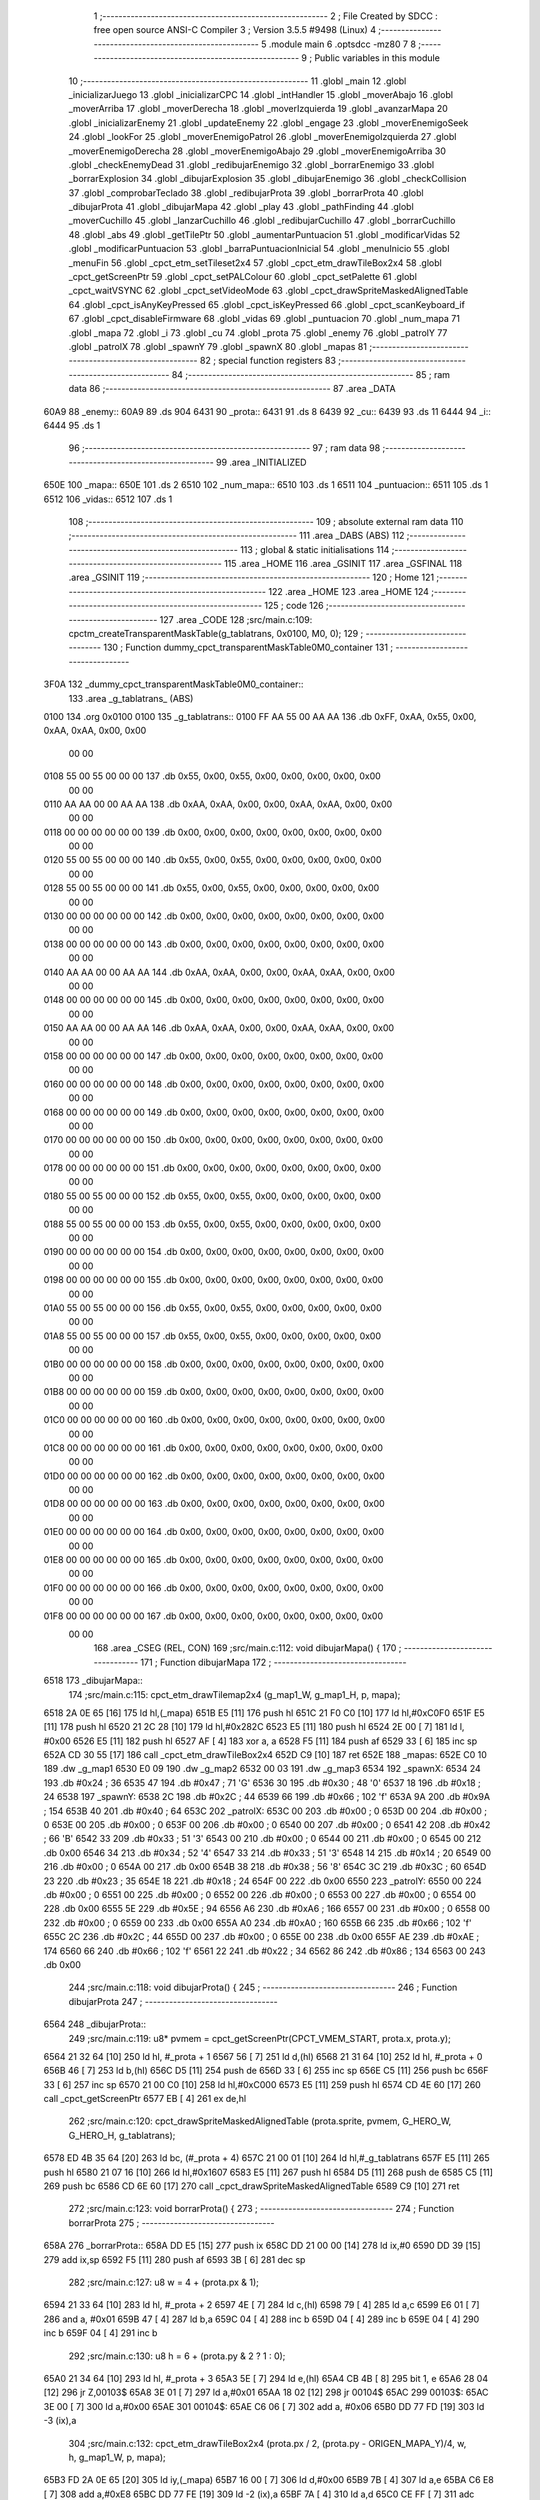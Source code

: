                               1 ;--------------------------------------------------------
                              2 ; File Created by SDCC : free open source ANSI-C Compiler
                              3 ; Version 3.5.5 #9498 (Linux)
                              4 ;--------------------------------------------------------
                              5 	.module main
                              6 	.optsdcc -mz80
                              7 	
                              8 ;--------------------------------------------------------
                              9 ; Public variables in this module
                             10 ;--------------------------------------------------------
                             11 	.globl _main
                             12 	.globl _inicializarJuego
                             13 	.globl _inicializarCPC
                             14 	.globl _intHandler
                             15 	.globl _moverAbajo
                             16 	.globl _moverArriba
                             17 	.globl _moverDerecha
                             18 	.globl _moverIzquierda
                             19 	.globl _avanzarMapa
                             20 	.globl _inicializarEnemy
                             21 	.globl _updateEnemy
                             22 	.globl _engage
                             23 	.globl _moverEnemigoSeek
                             24 	.globl _lookFor
                             25 	.globl _moverEnemigoPatrol
                             26 	.globl _moverEnemigoIzquierda
                             27 	.globl _moverEnemigoDerecha
                             28 	.globl _moverEnemigoAbajo
                             29 	.globl _moverEnemigoArriba
                             30 	.globl _checkEnemyDead
                             31 	.globl _redibujarEnemigo
                             32 	.globl _borrarEnemigo
                             33 	.globl _borrarExplosion
                             34 	.globl _dibujarExplosion
                             35 	.globl _dibujarEnemigo
                             36 	.globl _checkCollision
                             37 	.globl _comprobarTeclado
                             38 	.globl _redibujarProta
                             39 	.globl _borrarProta
                             40 	.globl _dibujarProta
                             41 	.globl _dibujarMapa
                             42 	.globl _play
                             43 	.globl _pathFinding
                             44 	.globl _moverCuchillo
                             45 	.globl _lanzarCuchillo
                             46 	.globl _redibujarCuchillo
                             47 	.globl _borrarCuchillo
                             48 	.globl _abs
                             49 	.globl _getTilePtr
                             50 	.globl _aumentarPuntuacion
                             51 	.globl _modificarVidas
                             52 	.globl _modificarPuntuacion
                             53 	.globl _barraPuntuacionInicial
                             54 	.globl _menuInicio
                             55 	.globl _menuFin
                             56 	.globl _cpct_etm_setTileset2x4
                             57 	.globl _cpct_etm_drawTileBox2x4
                             58 	.globl _cpct_getScreenPtr
                             59 	.globl _cpct_setPALColour
                             60 	.globl _cpct_setPalette
                             61 	.globl _cpct_waitVSYNC
                             62 	.globl _cpct_setVideoMode
                             63 	.globl _cpct_drawSpriteMaskedAlignedTable
                             64 	.globl _cpct_isAnyKeyPressed
                             65 	.globl _cpct_isKeyPressed
                             66 	.globl _cpct_scanKeyboard_if
                             67 	.globl _cpct_disableFirmware
                             68 	.globl _vidas
                             69 	.globl _puntuacion
                             70 	.globl _num_mapa
                             71 	.globl _mapa
                             72 	.globl _i
                             73 	.globl _cu
                             74 	.globl _prota
                             75 	.globl _enemy
                             76 	.globl _patrolY
                             77 	.globl _patrolX
                             78 	.globl _spawnY
                             79 	.globl _spawnX
                             80 	.globl _mapas
                             81 ;--------------------------------------------------------
                             82 ; special function registers
                             83 ;--------------------------------------------------------
                             84 ;--------------------------------------------------------
                             85 ; ram data
                             86 ;--------------------------------------------------------
                             87 	.area _DATA
   60A9                      88 _enemy::
   60A9                      89 	.ds 904
   6431                      90 _prota::
   6431                      91 	.ds 8
   6439                      92 _cu::
   6439                      93 	.ds 11
   6444                      94 _i::
   6444                      95 	.ds 1
                             96 ;--------------------------------------------------------
                             97 ; ram data
                             98 ;--------------------------------------------------------
                             99 	.area _INITIALIZED
   650E                     100 _mapa::
   650E                     101 	.ds 2
   6510                     102 _num_mapa::
   6510                     103 	.ds 1
   6511                     104 _puntuacion::
   6511                     105 	.ds 1
   6512                     106 _vidas::
   6512                     107 	.ds 1
                            108 ;--------------------------------------------------------
                            109 ; absolute external ram data
                            110 ;--------------------------------------------------------
                            111 	.area _DABS (ABS)
                            112 ;--------------------------------------------------------
                            113 ; global & static initialisations
                            114 ;--------------------------------------------------------
                            115 	.area _HOME
                            116 	.area _GSINIT
                            117 	.area _GSFINAL
                            118 	.area _GSINIT
                            119 ;--------------------------------------------------------
                            120 ; Home
                            121 ;--------------------------------------------------------
                            122 	.area _HOME
                            123 	.area _HOME
                            124 ;--------------------------------------------------------
                            125 ; code
                            126 ;--------------------------------------------------------
                            127 	.area _CODE
                            128 ;src/main.c:109: cpctm_createTransparentMaskTable(g_tablatrans, 0x0100, M0, 0);
                            129 ;	---------------------------------
                            130 ; Function dummy_cpct_transparentMaskTable0M0_container
                            131 ; ---------------------------------
   3F0A                     132 _dummy_cpct_transparentMaskTable0M0_container::
                            133 	.area _g_tablatrans_ (ABS) 
   0100                     134 	.org 0x0100 
   0100                     135 	 _g_tablatrans::
   0100 FF AA 55 00 AA AA   136 	.db 0xFF, 0xAA, 0x55, 0x00, 0xAA, 0xAA, 0x00, 0x00 
        00 00
   0108 55 00 55 00 00 00   137 	.db 0x55, 0x00, 0x55, 0x00, 0x00, 0x00, 0x00, 0x00 
        00 00
   0110 AA AA 00 00 AA AA   138 	.db 0xAA, 0xAA, 0x00, 0x00, 0xAA, 0xAA, 0x00, 0x00 
        00 00
   0118 00 00 00 00 00 00   139 	.db 0x00, 0x00, 0x00, 0x00, 0x00, 0x00, 0x00, 0x00 
        00 00
   0120 55 00 55 00 00 00   140 	.db 0x55, 0x00, 0x55, 0x00, 0x00, 0x00, 0x00, 0x00 
        00 00
   0128 55 00 55 00 00 00   141 	.db 0x55, 0x00, 0x55, 0x00, 0x00, 0x00, 0x00, 0x00 
        00 00
   0130 00 00 00 00 00 00   142 	.db 0x00, 0x00, 0x00, 0x00, 0x00, 0x00, 0x00, 0x00 
        00 00
   0138 00 00 00 00 00 00   143 	.db 0x00, 0x00, 0x00, 0x00, 0x00, 0x00, 0x00, 0x00 
        00 00
   0140 AA AA 00 00 AA AA   144 	.db 0xAA, 0xAA, 0x00, 0x00, 0xAA, 0xAA, 0x00, 0x00 
        00 00
   0148 00 00 00 00 00 00   145 	.db 0x00, 0x00, 0x00, 0x00, 0x00, 0x00, 0x00, 0x00 
        00 00
   0150 AA AA 00 00 AA AA   146 	.db 0xAA, 0xAA, 0x00, 0x00, 0xAA, 0xAA, 0x00, 0x00 
        00 00
   0158 00 00 00 00 00 00   147 	.db 0x00, 0x00, 0x00, 0x00, 0x00, 0x00, 0x00, 0x00 
        00 00
   0160 00 00 00 00 00 00   148 	.db 0x00, 0x00, 0x00, 0x00, 0x00, 0x00, 0x00, 0x00 
        00 00
   0168 00 00 00 00 00 00   149 	.db 0x00, 0x00, 0x00, 0x00, 0x00, 0x00, 0x00, 0x00 
        00 00
   0170 00 00 00 00 00 00   150 	.db 0x00, 0x00, 0x00, 0x00, 0x00, 0x00, 0x00, 0x00 
        00 00
   0178 00 00 00 00 00 00   151 	.db 0x00, 0x00, 0x00, 0x00, 0x00, 0x00, 0x00, 0x00 
        00 00
   0180 55 00 55 00 00 00   152 	.db 0x55, 0x00, 0x55, 0x00, 0x00, 0x00, 0x00, 0x00 
        00 00
   0188 55 00 55 00 00 00   153 	.db 0x55, 0x00, 0x55, 0x00, 0x00, 0x00, 0x00, 0x00 
        00 00
   0190 00 00 00 00 00 00   154 	.db 0x00, 0x00, 0x00, 0x00, 0x00, 0x00, 0x00, 0x00 
        00 00
   0198 00 00 00 00 00 00   155 	.db 0x00, 0x00, 0x00, 0x00, 0x00, 0x00, 0x00, 0x00 
        00 00
   01A0 55 00 55 00 00 00   156 	.db 0x55, 0x00, 0x55, 0x00, 0x00, 0x00, 0x00, 0x00 
        00 00
   01A8 55 00 55 00 00 00   157 	.db 0x55, 0x00, 0x55, 0x00, 0x00, 0x00, 0x00, 0x00 
        00 00
   01B0 00 00 00 00 00 00   158 	.db 0x00, 0x00, 0x00, 0x00, 0x00, 0x00, 0x00, 0x00 
        00 00
   01B8 00 00 00 00 00 00   159 	.db 0x00, 0x00, 0x00, 0x00, 0x00, 0x00, 0x00, 0x00 
        00 00
   01C0 00 00 00 00 00 00   160 	.db 0x00, 0x00, 0x00, 0x00, 0x00, 0x00, 0x00, 0x00 
        00 00
   01C8 00 00 00 00 00 00   161 	.db 0x00, 0x00, 0x00, 0x00, 0x00, 0x00, 0x00, 0x00 
        00 00
   01D0 00 00 00 00 00 00   162 	.db 0x00, 0x00, 0x00, 0x00, 0x00, 0x00, 0x00, 0x00 
        00 00
   01D8 00 00 00 00 00 00   163 	.db 0x00, 0x00, 0x00, 0x00, 0x00, 0x00, 0x00, 0x00 
        00 00
   01E0 00 00 00 00 00 00   164 	.db 0x00, 0x00, 0x00, 0x00, 0x00, 0x00, 0x00, 0x00 
        00 00
   01E8 00 00 00 00 00 00   165 	.db 0x00, 0x00, 0x00, 0x00, 0x00, 0x00, 0x00, 0x00 
        00 00
   01F0 00 00 00 00 00 00   166 	.db 0x00, 0x00, 0x00, 0x00, 0x00, 0x00, 0x00, 0x00 
        00 00
   01F8 00 00 00 00 00 00   167 	.db 0x00, 0x00, 0x00, 0x00, 0x00, 0x00, 0x00, 0x00 
        00 00
                            168 	.area _CSEG (REL, CON) 
                            169 ;src/main.c:112: void dibujarMapa() {
                            170 ;	---------------------------------
                            171 ; Function dibujarMapa
                            172 ; ---------------------------------
   6518                     173 _dibujarMapa::
                            174 ;src/main.c:115: cpct_etm_drawTilemap2x4 (g_map1_W, g_map1_H, p, mapa);
   6518 2A 0E 65      [16]  175 	ld	hl,(_mapa)
   651B E5            [11]  176 	push	hl
   651C 21 F0 C0      [10]  177 	ld	hl,#0xC0F0
   651F E5            [11]  178 	push	hl
   6520 21 2C 28      [10]  179 	ld	hl,#0x282C
   6523 E5            [11]  180 	push	hl
   6524 2E 00         [ 7]  181 	ld	l, #0x00
   6526 E5            [11]  182 	push	hl
   6527 AF            [ 4]  183 	xor	a, a
   6528 F5            [11]  184 	push	af
   6529 33            [ 6]  185 	inc	sp
   652A CD 30 55      [17]  186 	call	_cpct_etm_drawTileBox2x4
   652D C9            [10]  187 	ret
   652E                     188 _mapas:
   652E C0 10               189 	.dw _g_map1
   6530 E0 09               190 	.dw _g_map2
   6532 00 03               191 	.dw _g_map3
   6534                     192 _spawnX:
   6534 24                  193 	.db #0x24	; 36
   6535 47                  194 	.db #0x47	; 71	'G'
   6536 30                  195 	.db #0x30	; 48	'0'
   6537 18                  196 	.db #0x18	; 24
   6538                     197 _spawnY:
   6538 2C                  198 	.db #0x2C	; 44
   6539 66                  199 	.db #0x66	; 102	'f'
   653A 9A                  200 	.db #0x9A	; 154
   653B 40                  201 	.db #0x40	; 64
   653C                     202 _patrolX:
   653C 00                  203 	.db #0x00	; 0
   653D 00                  204 	.db #0x00	; 0
   653E 00                  205 	.db #0x00	; 0
   653F 00                  206 	.db #0x00	; 0
   6540 00                  207 	.db #0x00	; 0
   6541 42                  208 	.db #0x42	; 66	'B'
   6542 33                  209 	.db #0x33	; 51	'3'
   6543 00                  210 	.db #0x00	; 0
   6544 00                  211 	.db #0x00	; 0
   6545 00                  212 	.db 0x00
   6546 34                  213 	.db #0x34	; 52	'4'
   6547 33                  214 	.db #0x33	; 51	'3'
   6548 14                  215 	.db #0x14	; 20
   6549 00                  216 	.db #0x00	; 0
   654A 00                  217 	.db 0x00
   654B 38                  218 	.db #0x38	; 56	'8'
   654C 3C                  219 	.db #0x3C	; 60
   654D 23                  220 	.db #0x23	; 35
   654E 18                  221 	.db #0x18	; 24
   654F 00                  222 	.db 0x00
   6550                     223 _patrolY:
   6550 00                  224 	.db #0x00	; 0
   6551 00                  225 	.db #0x00	; 0
   6552 00                  226 	.db #0x00	; 0
   6553 00                  227 	.db #0x00	; 0
   6554 00                  228 	.db 0x00
   6555 5E                  229 	.db #0x5E	; 94
   6556 A6                  230 	.db #0xA6	; 166
   6557 00                  231 	.db #0x00	; 0
   6558 00                  232 	.db #0x00	; 0
   6559 00                  233 	.db 0x00
   655A A0                  234 	.db #0xA0	; 160
   655B 66                  235 	.db #0x66	; 102	'f'
   655C 2C                  236 	.db #0x2C	; 44
   655D 00                  237 	.db #0x00	; 0
   655E 00                  238 	.db 0x00
   655F AE                  239 	.db #0xAE	; 174
   6560 66                  240 	.db #0x66	; 102	'f'
   6561 22                  241 	.db #0x22	; 34
   6562 86                  242 	.db #0x86	; 134
   6563 00                  243 	.db 0x00
                            244 ;src/main.c:118: void dibujarProta() {
                            245 ;	---------------------------------
                            246 ; Function dibujarProta
                            247 ; ---------------------------------
   6564                     248 _dibujarProta::
                            249 ;src/main.c:119: u8* pvmem = cpct_getScreenPtr(CPCT_VMEM_START, prota.x, prota.y);
   6564 21 32 64      [10]  250 	ld	hl, #_prota + 1
   6567 56            [ 7]  251 	ld	d,(hl)
   6568 21 31 64      [10]  252 	ld	hl, #_prota + 0
   656B 46            [ 7]  253 	ld	b,(hl)
   656C D5            [11]  254 	push	de
   656D 33            [ 6]  255 	inc	sp
   656E C5            [11]  256 	push	bc
   656F 33            [ 6]  257 	inc	sp
   6570 21 00 C0      [10]  258 	ld	hl,#0xC000
   6573 E5            [11]  259 	push	hl
   6574 CD 4E 60      [17]  260 	call	_cpct_getScreenPtr
   6577 EB            [ 4]  261 	ex	de,hl
                            262 ;src/main.c:120: cpct_drawSpriteMaskedAlignedTable (prota.sprite, pvmem, G_HERO_W, G_HERO_H, g_tablatrans);
   6578 ED 4B 35 64   [20]  263 	ld	bc, (#_prota + 4)
   657C 21 00 01      [10]  264 	ld	hl,#_g_tablatrans
   657F E5            [11]  265 	push	hl
   6580 21 07 16      [10]  266 	ld	hl,#0x1607
   6583 E5            [11]  267 	push	hl
   6584 D5            [11]  268 	push	de
   6585 C5            [11]  269 	push	bc
   6586 CD 6E 60      [17]  270 	call	_cpct_drawSpriteMaskedAlignedTable
   6589 C9            [10]  271 	ret
                            272 ;src/main.c:123: void borrarProta() {
                            273 ;	---------------------------------
                            274 ; Function borrarProta
                            275 ; ---------------------------------
   658A                     276 _borrarProta::
   658A DD E5         [15]  277 	push	ix
   658C DD 21 00 00   [14]  278 	ld	ix,#0
   6590 DD 39         [15]  279 	add	ix,sp
   6592 F5            [11]  280 	push	af
   6593 3B            [ 6]  281 	dec	sp
                            282 ;src/main.c:127: u8 w = 4 + (prota.px & 1);
   6594 21 33 64      [10]  283 	ld	hl, #_prota + 2
   6597 4E            [ 7]  284 	ld	c,(hl)
   6598 79            [ 4]  285 	ld	a,c
   6599 E6 01         [ 7]  286 	and	a, #0x01
   659B 47            [ 4]  287 	ld	b,a
   659C 04            [ 4]  288 	inc	b
   659D 04            [ 4]  289 	inc	b
   659E 04            [ 4]  290 	inc	b
   659F 04            [ 4]  291 	inc	b
                            292 ;src/main.c:130: u8 h = 6 + (prota.py & 2 ? 1 : 0);
   65A0 21 34 64      [10]  293 	ld	hl, #_prota + 3
   65A3 5E            [ 7]  294 	ld	e,(hl)
   65A4 CB 4B         [ 8]  295 	bit	1, e
   65A6 28 04         [12]  296 	jr	Z,00103$
   65A8 3E 01         [ 7]  297 	ld	a,#0x01
   65AA 18 02         [12]  298 	jr	00104$
   65AC                     299 00103$:
   65AC 3E 00         [ 7]  300 	ld	a,#0x00
   65AE                     301 00104$:
   65AE C6 06         [ 7]  302 	add	a, #0x06
   65B0 DD 77 FD      [19]  303 	ld	-3 (ix),a
                            304 ;src/main.c:132: cpct_etm_drawTileBox2x4 (prota.px / 2, (prota.py - ORIGEN_MAPA_Y)/4, w, h, g_map1_W, p, mapa);
   65B3 FD 2A 0E 65   [20]  305 	ld	iy,(_mapa)
   65B7 16 00         [ 7]  306 	ld	d,#0x00
   65B9 7B            [ 4]  307 	ld	a,e
   65BA C6 E8         [ 7]  308 	add	a,#0xE8
   65BC DD 77 FE      [19]  309 	ld	-2 (ix),a
   65BF 7A            [ 4]  310 	ld	a,d
   65C0 CE FF         [ 7]  311 	adc	a,#0xFF
   65C2 DD 77 FF      [19]  312 	ld	-1 (ix),a
   65C5 DD 6E FE      [19]  313 	ld	l,-2 (ix)
   65C8 DD 66 FF      [19]  314 	ld	h,-1 (ix)
   65CB DD CB FF 7E   [20]  315 	bit	7, -1 (ix)
   65CF 28 04         [12]  316 	jr	Z,00105$
   65D1 21 EB FF      [10]  317 	ld	hl,#0xFFEB
   65D4 19            [11]  318 	add	hl,de
   65D5                     319 00105$:
   65D5 CB 2C         [ 8]  320 	sra	h
   65D7 CB 1D         [ 8]  321 	rr	l
   65D9 CB 2C         [ 8]  322 	sra	h
   65DB CB 1D         [ 8]  323 	rr	l
   65DD 55            [ 4]  324 	ld	d,l
   65DE CB 39         [ 8]  325 	srl	c
   65E0 FD E5         [15]  326 	push	iy
   65E2 21 F0 C0      [10]  327 	ld	hl,#0xC0F0
   65E5 E5            [11]  328 	push	hl
   65E6 3E 28         [ 7]  329 	ld	a,#0x28
   65E8 F5            [11]  330 	push	af
   65E9 33            [ 6]  331 	inc	sp
   65EA DD 7E FD      [19]  332 	ld	a,-3 (ix)
   65ED F5            [11]  333 	push	af
   65EE 33            [ 6]  334 	inc	sp
   65EF C5            [11]  335 	push	bc
   65F0 33            [ 6]  336 	inc	sp
   65F1 D5            [11]  337 	push	de
   65F2 33            [ 6]  338 	inc	sp
   65F3 79            [ 4]  339 	ld	a,c
   65F4 F5            [11]  340 	push	af
   65F5 33            [ 6]  341 	inc	sp
   65F6 CD 30 55      [17]  342 	call	_cpct_etm_drawTileBox2x4
   65F9 DD F9         [10]  343 	ld	sp, ix
   65FB DD E1         [14]  344 	pop	ix
   65FD C9            [10]  345 	ret
                            346 ;src/main.c:135: void redibujarProta() {
                            347 ;	---------------------------------
                            348 ; Function redibujarProta
                            349 ; ---------------------------------
   65FE                     350 _redibujarProta::
                            351 ;src/main.c:136: borrarProta();
   65FE CD 8A 65      [17]  352 	call	_borrarProta
                            353 ;src/main.c:137: prota.px = prota.x;
   6601 01 33 64      [10]  354 	ld	bc,#_prota + 2
   6604 3A 31 64      [13]  355 	ld	a, (#_prota + 0)
   6607 02            [ 7]  356 	ld	(bc),a
                            357 ;src/main.c:138: prota.py = prota.y;
   6608 01 34 64      [10]  358 	ld	bc,#_prota + 3
   660B 3A 32 64      [13]  359 	ld	a, (#_prota + 1)
   660E 02            [ 7]  360 	ld	(bc),a
                            361 ;src/main.c:139: dibujarProta();
   660F C3 64 65      [10]  362 	jp  _dibujarProta
                            363 ;src/main.c:142: void comprobarTeclado(TKnife* cu, TProta* prota, u8* mapa, u8* g_tablatrans) {
                            364 ;	---------------------------------
                            365 ; Function comprobarTeclado
                            366 ; ---------------------------------
   6612                     367 _comprobarTeclado::
                            368 ;src/main.c:143: cpct_scanKeyboard_if();
   6612 CD 88 56      [17]  369 	call	_cpct_scanKeyboard_if
                            370 ;src/main.c:145: if (cpct_isAnyKeyPressed()) {
   6615 CD 7B 56      [17]  371 	call	_cpct_isAnyKeyPressed
   6618 7D            [ 4]  372 	ld	a,l
   6619 B7            [ 4]  373 	or	a, a
   661A C8            [11]  374 	ret	Z
                            375 ;src/main.c:146: if (cpct_isKeyPressed(Key_CursorLeft)){
   661B 21 01 01      [10]  376 	ld	hl,#0x0101
   661E CD 4F 54      [17]  377 	call	_cpct_isKeyPressed
   6621 7D            [ 4]  378 	ld	a,l
   6622 B7            [ 4]  379 	or	a, a
                            380 ;src/main.c:147: moverIzquierda();
   6623 C2 E9 7B      [10]  381 	jp	NZ,_moverIzquierda
                            382 ;src/main.c:148: }else if (cpct_isKeyPressed(Key_CursorRight)){
   6626 21 00 02      [10]  383 	ld	hl,#0x0200
   6629 CD 4F 54      [17]  384 	call	_cpct_isKeyPressed
   662C 7D            [ 4]  385 	ld	a,l
   662D B7            [ 4]  386 	or	a, a
                            387 ;src/main.c:149: moverDerecha();
   662E C2 0E 7C      [10]  388 	jp	NZ,_moverDerecha
                            389 ;src/main.c:150: }else if (cpct_isKeyPressed(Key_CursorUp)){
   6631 21 00 01      [10]  390 	ld	hl,#0x0100
   6634 CD 4F 54      [17]  391 	call	_cpct_isKeyPressed
   6637 7D            [ 4]  392 	ld	a,l
   6638 B7            [ 4]  393 	or	a, a
                            394 ;src/main.c:151: moverArriba();
   6639 C2 53 7C      [10]  395 	jp	NZ,_moverArriba
                            396 ;src/main.c:152: }else if (cpct_isKeyPressed(Key_CursorDown)){
   663C 21 00 04      [10]  397 	ld	hl,#0x0400
   663F CD 4F 54      [17]  398 	call	_cpct_isKeyPressed
   6642 7D            [ 4]  399 	ld	a,l
   6643 B7            [ 4]  400 	or	a, a
                            401 ;src/main.c:153: moverAbajo();
   6644 C2 77 7C      [10]  402 	jp	NZ,_moverAbajo
                            403 ;src/main.c:154: }else if (cpct_isKeyPressed(Key_Space)){
   6647 21 05 80      [10]  404 	ld	hl,#0x8005
   664A CD 4F 54      [17]  405 	call	_cpct_isKeyPressed
   664D 7D            [ 4]  406 	ld	a,l
   664E B7            [ 4]  407 	or	a, a
   664F C8            [11]  408 	ret	Z
                            409 ;src/main.c:155: lanzarCuchillo(cu, prota, mapa, g_tablatrans);
   6650 21 08 00      [10]  410 	ld	hl, #8
   6653 39            [11]  411 	add	hl, sp
   6654 4E            [ 7]  412 	ld	c, (hl)
   6655 23            [ 6]  413 	inc	hl
   6656 46            [ 7]  414 	ld	b, (hl)
   6657 C5            [11]  415 	push	bc
   6658 21 08 00      [10]  416 	ld	hl, #8
   665B 39            [11]  417 	add	hl, sp
   665C 4E            [ 7]  418 	ld	c, (hl)
   665D 23            [ 6]  419 	inc	hl
   665E 46            [ 7]  420 	ld	b, (hl)
   665F C5            [11]  421 	push	bc
   6660 21 08 00      [10]  422 	ld	hl, #8
   6663 39            [11]  423 	add	hl, sp
   6664 4E            [ 7]  424 	ld	c, (hl)
   6665 23            [ 6]  425 	inc	hl
   6666 46            [ 7]  426 	ld	b, (hl)
   6667 C5            [11]  427 	push	bc
   6668 21 08 00      [10]  428 	ld	hl, #8
   666B 39            [11]  429 	add	hl, sp
   666C 4E            [ 7]  430 	ld	c, (hl)
   666D 23            [ 6]  431 	inc	hl
   666E 46            [ 7]  432 	ld	b, (hl)
   666F C5            [11]  433 	push	bc
   6670 CD 91 47      [17]  434 	call	_lanzarCuchillo
   6673 21 08 00      [10]  435 	ld	hl,#8
   6676 39            [11]  436 	add	hl,sp
   6677 F9            [ 6]  437 	ld	sp,hl
   6678 C9            [10]  438 	ret
                            439 ;src/main.c:160: u8 checkCollision(u8 direction) { // check optimization
                            440 ;	---------------------------------
                            441 ; Function checkCollision
                            442 ; ---------------------------------
   6679                     443 _checkCollision::
   6679 DD E5         [15]  444 	push	ix
   667B DD 21 00 00   [14]  445 	ld	ix,#0
   667F DD 39         [15]  446 	add	ix,sp
   6681 F5            [11]  447 	push	af
                            448 ;src/main.c:161: u8 *headTile=0, *feetTile=0, *waistTile=0;
   6682 21 00 00      [10]  449 	ld	hl,#0x0000
   6685 E3            [19]  450 	ex	(sp), hl
   6686 11 00 00      [10]  451 	ld	de,#0x0000
   6689 01 00 00      [10]  452 	ld	bc,#0x0000
                            453 ;src/main.c:163: switch (direction) {
   668C 3E 03         [ 7]  454 	ld	a,#0x03
   668E DD 96 04      [19]  455 	sub	a, 4 (ix)
   6691 DA C9 67      [10]  456 	jp	C,00105$
   6694 DD 5E 04      [19]  457 	ld	e,4 (ix)
   6697 16 00         [ 7]  458 	ld	d,#0x00
   6699 21 A0 66      [10]  459 	ld	hl,#00124$
   669C 19            [11]  460 	add	hl,de
   669D 19            [11]  461 	add	hl,de
   669E 19            [11]  462 	add	hl,de
   669F E9            [ 4]  463 	jp	(hl)
   66A0                     464 00124$:
   66A0 C3 AC 66      [10]  465 	jp	00101$
   66A3 C3 01 67      [10]  466 	jp	00102$
   66A6 C3 51 67      [10]  467 	jp	00103$
   66A9 C3 8E 67      [10]  468 	jp	00104$
                            469 ;src/main.c:164: case 0:
   66AC                     470 00101$:
                            471 ;src/main.c:165: headTile  = getTilePtr(mapa, prota.x + G_HERO_W, prota.y);
   66AC 21 32 64      [10]  472 	ld	hl, #(_prota + 0x0001) + 0
   66AF 4E            [ 7]  473 	ld	c,(hl)
   66B0 3A 31 64      [13]  474 	ld	a, (#_prota + 0)
   66B3 C6 07         [ 7]  475 	add	a, #0x07
   66B5 47            [ 4]  476 	ld	b,a
   66B6 79            [ 4]  477 	ld	a,c
   66B7 F5            [11]  478 	push	af
   66B8 33            [ 6]  479 	inc	sp
   66B9 C5            [11]  480 	push	bc
   66BA 33            [ 6]  481 	inc	sp
   66BB 2A 0E 65      [16]  482 	ld	hl,(_mapa)
   66BE E5            [11]  483 	push	hl
   66BF CD 61 4B      [17]  484 	call	_getTilePtr
   66C2 F1            [10]  485 	pop	af
   66C3 F1            [10]  486 	pop	af
   66C4 33            [ 6]  487 	inc	sp
   66C5 33            [ 6]  488 	inc	sp
   66C6 E5            [11]  489 	push	hl
                            490 ;src/main.c:166: feetTile  = getTilePtr(mapa, prota.x + G_HERO_W, prota.y + ALTO_PROTA - 2);
   66C7 3A 32 64      [13]  491 	ld	a, (#(_prota + 0x0001) + 0)
   66CA C6 14         [ 7]  492 	add	a, #0x14
   66CC 4F            [ 4]  493 	ld	c,a
   66CD 3A 31 64      [13]  494 	ld	a, (#_prota + 0)
   66D0 C6 07         [ 7]  495 	add	a, #0x07
   66D2 47            [ 4]  496 	ld	b,a
   66D3 79            [ 4]  497 	ld	a,c
   66D4 F5            [11]  498 	push	af
   66D5 33            [ 6]  499 	inc	sp
   66D6 C5            [11]  500 	push	bc
   66D7 33            [ 6]  501 	inc	sp
   66D8 2A 0E 65      [16]  502 	ld	hl,(_mapa)
   66DB E5            [11]  503 	push	hl
   66DC CD 61 4B      [17]  504 	call	_getTilePtr
   66DF F1            [10]  505 	pop	af
   66E0 F1            [10]  506 	pop	af
   66E1 EB            [ 4]  507 	ex	de,hl
                            508 ;src/main.c:167: waistTile = getTilePtr(mapa, prota.x + G_HERO_W, prota.y + ALTO_PROTA/2);
   66E2 3A 32 64      [13]  509 	ld	a, (#(_prota + 0x0001) + 0)
   66E5 C6 0B         [ 7]  510 	add	a, #0x0B
   66E7 47            [ 4]  511 	ld	b,a
   66E8 3A 31 64      [13]  512 	ld	a, (#_prota + 0)
   66EB C6 07         [ 7]  513 	add	a, #0x07
   66ED D5            [11]  514 	push	de
   66EE C5            [11]  515 	push	bc
   66EF 33            [ 6]  516 	inc	sp
   66F0 F5            [11]  517 	push	af
   66F1 33            [ 6]  518 	inc	sp
   66F2 2A 0E 65      [16]  519 	ld	hl,(_mapa)
   66F5 E5            [11]  520 	push	hl
   66F6 CD 61 4B      [17]  521 	call	_getTilePtr
   66F9 F1            [10]  522 	pop	af
   66FA F1            [10]  523 	pop	af
   66FB 4D            [ 4]  524 	ld	c,l
   66FC 44            [ 4]  525 	ld	b,h
   66FD D1            [10]  526 	pop	de
                            527 ;src/main.c:168: break;
   66FE C3 C9 67      [10]  528 	jp	00105$
                            529 ;src/main.c:169: case 1:
   6701                     530 00102$:
                            531 ;src/main.c:170: headTile  = getTilePtr(mapa, prota.x - 1, prota.y);
   6701 21 32 64      [10]  532 	ld	hl, #(_prota + 0x0001) + 0
   6704 56            [ 7]  533 	ld	d,(hl)
   6705 21 31 64      [10]  534 	ld	hl, #_prota + 0
   6708 46            [ 7]  535 	ld	b,(hl)
   6709 05            [ 4]  536 	dec	b
   670A D5            [11]  537 	push	de
   670B 33            [ 6]  538 	inc	sp
   670C C5            [11]  539 	push	bc
   670D 33            [ 6]  540 	inc	sp
   670E 2A 0E 65      [16]  541 	ld	hl,(_mapa)
   6711 E5            [11]  542 	push	hl
   6712 CD 61 4B      [17]  543 	call	_getTilePtr
   6715 F1            [10]  544 	pop	af
   6716 F1            [10]  545 	pop	af
   6717 33            [ 6]  546 	inc	sp
   6718 33            [ 6]  547 	inc	sp
   6719 E5            [11]  548 	push	hl
                            549 ;src/main.c:171: feetTile  = getTilePtr(mapa, prota.x - 1, prota.y + ALTO_PROTA - 2);
   671A 3A 32 64      [13]  550 	ld	a, (#(_prota + 0x0001) + 0)
   671D C6 14         [ 7]  551 	add	a, #0x14
   671F 57            [ 4]  552 	ld	d,a
   6720 21 31 64      [10]  553 	ld	hl, #_prota + 0
   6723 46            [ 7]  554 	ld	b,(hl)
   6724 05            [ 4]  555 	dec	b
   6725 D5            [11]  556 	push	de
   6726 33            [ 6]  557 	inc	sp
   6727 C5            [11]  558 	push	bc
   6728 33            [ 6]  559 	inc	sp
   6729 2A 0E 65      [16]  560 	ld	hl,(_mapa)
   672C E5            [11]  561 	push	hl
   672D CD 61 4B      [17]  562 	call	_getTilePtr
   6730 F1            [10]  563 	pop	af
   6731 F1            [10]  564 	pop	af
   6732 EB            [ 4]  565 	ex	de,hl
                            566 ;src/main.c:172: waistTile = getTilePtr(mapa, prota.x - 1, prota.y + ALTO_PROTA/2);
   6733 3A 32 64      [13]  567 	ld	a, (#(_prota + 0x0001) + 0)
   6736 C6 0B         [ 7]  568 	add	a, #0x0B
   6738 47            [ 4]  569 	ld	b,a
   6739 3A 31 64      [13]  570 	ld	a, (#_prota + 0)
   673C C6 FF         [ 7]  571 	add	a,#0xFF
   673E D5            [11]  572 	push	de
   673F C5            [11]  573 	push	bc
   6740 33            [ 6]  574 	inc	sp
   6741 F5            [11]  575 	push	af
   6742 33            [ 6]  576 	inc	sp
   6743 2A 0E 65      [16]  577 	ld	hl,(_mapa)
   6746 E5            [11]  578 	push	hl
   6747 CD 61 4B      [17]  579 	call	_getTilePtr
   674A F1            [10]  580 	pop	af
   674B F1            [10]  581 	pop	af
   674C 4D            [ 4]  582 	ld	c,l
   674D 44            [ 4]  583 	ld	b,h
   674E D1            [10]  584 	pop	de
                            585 ;src/main.c:173: break;
   674F 18 78         [12]  586 	jr	00105$
                            587 ;src/main.c:174: case 2:
   6751                     588 00103$:
                            589 ;src/main.c:175: headTile   = getTilePtr(mapa, prota.x, prota.y - 2);
   6751 3A 32 64      [13]  590 	ld	a, (#(_prota + 0x0001) + 0)
   6754 C6 FE         [ 7]  591 	add	a,#0xFE
   6756 21 31 64      [10]  592 	ld	hl, #_prota + 0
   6759 56            [ 7]  593 	ld	d,(hl)
   675A C5            [11]  594 	push	bc
   675B F5            [11]  595 	push	af
   675C 33            [ 6]  596 	inc	sp
   675D D5            [11]  597 	push	de
   675E 33            [ 6]  598 	inc	sp
   675F 2A 0E 65      [16]  599 	ld	hl,(_mapa)
   6762 E5            [11]  600 	push	hl
   6763 CD 61 4B      [17]  601 	call	_getTilePtr
   6766 F1            [10]  602 	pop	af
   6767 F1            [10]  603 	pop	af
   6768 C1            [10]  604 	pop	bc
   6769 33            [ 6]  605 	inc	sp
   676A 33            [ 6]  606 	inc	sp
   676B E5            [11]  607 	push	hl
                            608 ;src/main.c:176: feetTile   = getTilePtr(mapa, prota.x + G_HERO_W - 4, prota.y - 2);
   676C 21 32 64      [10]  609 	ld	hl, #(_prota + 0x0001) + 0
   676F 56            [ 7]  610 	ld	d,(hl)
   6770 15            [ 4]  611 	dec	d
   6771 15            [ 4]  612 	dec	d
   6772 3A 31 64      [13]  613 	ld	a, (#_prota + 0)
   6775 C6 03         [ 7]  614 	add	a, #0x03
   6777 C5            [11]  615 	push	bc
   6778 D5            [11]  616 	push	de
   6779 33            [ 6]  617 	inc	sp
   677A F5            [11]  618 	push	af
   677B 33            [ 6]  619 	inc	sp
   677C 2A 0E 65      [16]  620 	ld	hl,(_mapa)
   677F E5            [11]  621 	push	hl
   6780 CD 61 4B      [17]  622 	call	_getTilePtr
   6783 F1            [10]  623 	pop	af
   6784 F1            [10]  624 	pop	af
   6785 EB            [ 4]  625 	ex	de,hl
   6786 C1            [10]  626 	pop	bc
                            627 ;src/main.c:177: *waistTile = 0;
   6787 21 00 00      [10]  628 	ld	hl,#0x0000
   678A 36 00         [10]  629 	ld	(hl),#0x00
                            630 ;src/main.c:178: break;
   678C 18 3B         [12]  631 	jr	00105$
                            632 ;src/main.c:179: case 3:
   678E                     633 00104$:
                            634 ;src/main.c:180: headTile  = getTilePtr(mapa, prota.x, prota.y + ALTO_PROTA  );
   678E 3A 32 64      [13]  635 	ld	a, (#(_prota + 0x0001) + 0)
   6791 C6 16         [ 7]  636 	add	a, #0x16
   6793 21 31 64      [10]  637 	ld	hl, #_prota + 0
   6796 56            [ 7]  638 	ld	d,(hl)
   6797 C5            [11]  639 	push	bc
   6798 F5            [11]  640 	push	af
   6799 33            [ 6]  641 	inc	sp
   679A D5            [11]  642 	push	de
   679B 33            [ 6]  643 	inc	sp
   679C 2A 0E 65      [16]  644 	ld	hl,(_mapa)
   679F E5            [11]  645 	push	hl
   67A0 CD 61 4B      [17]  646 	call	_getTilePtr
   67A3 F1            [10]  647 	pop	af
   67A4 F1            [10]  648 	pop	af
   67A5 C1            [10]  649 	pop	bc
   67A6 33            [ 6]  650 	inc	sp
   67A7 33            [ 6]  651 	inc	sp
   67A8 E5            [11]  652 	push	hl
                            653 ;src/main.c:181: feetTile  = getTilePtr(mapa, prota.x + G_HERO_W - 4, prota.y + ALTO_PROTA );
   67A9 3A 32 64      [13]  654 	ld	a, (#(_prota + 0x0001) + 0)
   67AC C6 16         [ 7]  655 	add	a, #0x16
   67AE 57            [ 4]  656 	ld	d,a
   67AF 3A 31 64      [13]  657 	ld	a, (#_prota + 0)
   67B2 C6 03         [ 7]  658 	add	a, #0x03
   67B4 C5            [11]  659 	push	bc
   67B5 D5            [11]  660 	push	de
   67B6 33            [ 6]  661 	inc	sp
   67B7 F5            [11]  662 	push	af
   67B8 33            [ 6]  663 	inc	sp
   67B9 2A 0E 65      [16]  664 	ld	hl,(_mapa)
   67BC E5            [11]  665 	push	hl
   67BD CD 61 4B      [17]  666 	call	_getTilePtr
   67C0 F1            [10]  667 	pop	af
   67C1 F1            [10]  668 	pop	af
   67C2 EB            [ 4]  669 	ex	de,hl
   67C3 C1            [10]  670 	pop	bc
                            671 ;src/main.c:182: *waistTile = 0;
   67C4 21 00 00      [10]  672 	ld	hl,#0x0000
   67C7 36 00         [10]  673 	ld	(hl),#0x00
                            674 ;src/main.c:184: }
   67C9                     675 00105$:
                            676 ;src/main.c:186: if (*headTile > 2 || *feetTile > 2 || *waistTile > 2)
   67C9 E1            [10]  677 	pop	hl
   67CA E5            [11]  678 	push	hl
   67CB 6E            [ 7]  679 	ld	l,(hl)
   67CC 3E 02         [ 7]  680 	ld	a,#0x02
   67CE 95            [ 4]  681 	sub	a, l
   67CF 38 0E         [12]  682 	jr	C,00106$
   67D1 1A            [ 7]  683 	ld	a,(de)
   67D2 5F            [ 4]  684 	ld	e,a
   67D3 3E 02         [ 7]  685 	ld	a,#0x02
   67D5 93            [ 4]  686 	sub	a, e
   67D6 38 07         [12]  687 	jr	C,00106$
   67D8 0A            [ 7]  688 	ld	a,(bc)
   67D9 4F            [ 4]  689 	ld	c,a
   67DA 3E 02         [ 7]  690 	ld	a,#0x02
   67DC 91            [ 4]  691 	sub	a, c
   67DD 30 04         [12]  692 	jr	NC,00107$
   67DF                     693 00106$:
                            694 ;src/main.c:187: return 1;
   67DF 2E 01         [ 7]  695 	ld	l,#0x01
   67E1 18 02         [12]  696 	jr	00110$
   67E3                     697 00107$:
                            698 ;src/main.c:189: return 0;
   67E3 2E 00         [ 7]  699 	ld	l,#0x00
   67E5                     700 00110$:
   67E5 DD F9         [10]  701 	ld	sp, ix
   67E7 DD E1         [14]  702 	pop	ix
   67E9 C9            [10]  703 	ret
                            704 ;src/main.c:192: void dibujarEnemigo(TEnemy *enemy) {
                            705 ;	---------------------------------
                            706 ; Function dibujarEnemigo
                            707 ; ---------------------------------
   67EA                     708 _dibujarEnemigo::
   67EA DD E5         [15]  709 	push	ix
   67EC DD 21 00 00   [14]  710 	ld	ix,#0
   67F0 DD 39         [15]  711 	add	ix,sp
                            712 ;src/main.c:193: u8* pvmem = cpct_getScreenPtr(CPCT_VMEM_START, enemy->x, enemy->y);
   67F2 DD 4E 04      [19]  713 	ld	c,4 (ix)
   67F5 DD 46 05      [19]  714 	ld	b,5 (ix)
   67F8 69            [ 4]  715 	ld	l, c
   67F9 60            [ 4]  716 	ld	h, b
   67FA 23            [ 6]  717 	inc	hl
   67FB 56            [ 7]  718 	ld	d,(hl)
   67FC 0A            [ 7]  719 	ld	a,(bc)
   67FD C5            [11]  720 	push	bc
   67FE D5            [11]  721 	push	de
   67FF 33            [ 6]  722 	inc	sp
   6800 F5            [11]  723 	push	af
   6801 33            [ 6]  724 	inc	sp
   6802 21 00 C0      [10]  725 	ld	hl,#0xC000
   6805 E5            [11]  726 	push	hl
   6806 CD 4E 60      [17]  727 	call	_cpct_getScreenPtr
   6809 EB            [ 4]  728 	ex	de,hl
                            729 ;src/main.c:194: cpct_drawSpriteMaskedAlignedTable (enemy->sprite, pvmem, G_ENEMY_W, G_ENEMY_H, g_tablatrans);
   680A E1            [10]  730 	pop	hl
   680B 01 04 00      [10]  731 	ld	bc, #0x0004
   680E 09            [11]  732 	add	hl, bc
   680F 4E            [ 7]  733 	ld	c,(hl)
   6810 23            [ 6]  734 	inc	hl
   6811 46            [ 7]  735 	ld	b,(hl)
   6812 21 00 01      [10]  736 	ld	hl,#_g_tablatrans
   6815 E5            [11]  737 	push	hl
   6816 21 04 16      [10]  738 	ld	hl,#0x1604
   6819 E5            [11]  739 	push	hl
   681A D5            [11]  740 	push	de
   681B C5            [11]  741 	push	bc
   681C CD 6E 60      [17]  742 	call	_cpct_drawSpriteMaskedAlignedTable
   681F DD E1         [14]  743 	pop	ix
   6821 C9            [10]  744 	ret
                            745 ;src/main.c:197: void dibujarExplosion(TEnemy *enemy) {
                            746 ;	---------------------------------
                            747 ; Function dibujarExplosion
                            748 ; ---------------------------------
   6822                     749 _dibujarExplosion::
   6822 DD E5         [15]  750 	push	ix
   6824 DD 21 00 00   [14]  751 	ld	ix,#0
   6828 DD 39         [15]  752 	add	ix,sp
                            753 ;src/main.c:198: u8* pvmem = cpct_getScreenPtr(CPCT_VMEM_START, enemy->x, enemy->y);
   682A DD 4E 04      [19]  754 	ld	c,4 (ix)
   682D DD 46 05      [19]  755 	ld	b,5 (ix)
   6830 69            [ 4]  756 	ld	l, c
   6831 60            [ 4]  757 	ld	h, b
   6832 23            [ 6]  758 	inc	hl
   6833 56            [ 7]  759 	ld	d,(hl)
   6834 0A            [ 7]  760 	ld	a,(bc)
   6835 47            [ 4]  761 	ld	b,a
   6836 D5            [11]  762 	push	de
   6837 33            [ 6]  763 	inc	sp
   6838 C5            [11]  764 	push	bc
   6839 33            [ 6]  765 	inc	sp
   683A 21 00 C0      [10]  766 	ld	hl,#0xC000
   683D E5            [11]  767 	push	hl
   683E CD 4E 60      [17]  768 	call	_cpct_getScreenPtr
   6841 4D            [ 4]  769 	ld	c,l
   6842 44            [ 4]  770 	ld	b,h
                            771 ;src/main.c:199: cpct_drawSpriteMaskedAlignedTable (g_explosion, pvmem, G_EXPLOSION_W, G_EXPLOSION_H, g_tablatrans);
   6843 11 00 01      [10]  772 	ld	de,#_g_tablatrans+0
   6846 D5            [11]  773 	push	de
   6847 21 04 16      [10]  774 	ld	hl,#0x1604
   684A E5            [11]  775 	push	hl
   684B C5            [11]  776 	push	bc
   684C 21 70 19      [10]  777 	ld	hl,#_g_explosion
   684F E5            [11]  778 	push	hl
   6850 CD 6E 60      [17]  779 	call	_cpct_drawSpriteMaskedAlignedTable
   6853 DD E1         [14]  780 	pop	ix
   6855 C9            [10]  781 	ret
                            782 ;src/main.c:202: void borrarExplosion(TEnemy *enemy) {
                            783 ;	---------------------------------
                            784 ; Function borrarExplosion
                            785 ; ---------------------------------
   6856                     786 _borrarExplosion::
   6856 DD E5         [15]  787 	push	ix
   6858 DD 21 00 00   [14]  788 	ld	ix,#0
   685C DD 39         [15]  789 	add	ix,sp
   685E F5            [11]  790 	push	af
   685F 3B            [ 6]  791 	dec	sp
                            792 ;src/main.c:205: u8 w = 4 + (enemy->px & 1);
   6860 DD 5E 04      [19]  793 	ld	e,4 (ix)
   6863 DD 56 05      [19]  794 	ld	d,5 (ix)
   6866 6B            [ 4]  795 	ld	l, e
   6867 62            [ 4]  796 	ld	h, d
   6868 23            [ 6]  797 	inc	hl
   6869 23            [ 6]  798 	inc	hl
   686A 4E            [ 7]  799 	ld	c,(hl)
   686B 79            [ 4]  800 	ld	a,c
   686C E6 01         [ 7]  801 	and	a, #0x01
   686E 47            [ 4]  802 	ld	b,a
   686F 04            [ 4]  803 	inc	b
   6870 04            [ 4]  804 	inc	b
   6871 04            [ 4]  805 	inc	b
   6872 04            [ 4]  806 	inc	b
                            807 ;src/main.c:206: u8 h = 6 + (enemy->py & 2 ? 1 : 0);
   6873 EB            [ 4]  808 	ex	de,hl
   6874 23            [ 6]  809 	inc	hl
   6875 23            [ 6]  810 	inc	hl
   6876 23            [ 6]  811 	inc	hl
   6877 5E            [ 7]  812 	ld	e,(hl)
   6878 CB 4B         [ 8]  813 	bit	1, e
   687A 28 04         [12]  814 	jr	Z,00103$
   687C 3E 01         [ 7]  815 	ld	a,#0x01
   687E 18 02         [12]  816 	jr	00104$
   6880                     817 00103$:
   6880 3E 00         [ 7]  818 	ld	a,#0x00
   6882                     819 00104$:
   6882 C6 06         [ 7]  820 	add	a, #0x06
   6884 DD 77 FD      [19]  821 	ld	-3 (ix),a
                            822 ;src/main.c:208: cpct_etm_drawTileBox2x4 (enemy->px / 2, (enemy->py - ORIGEN_MAPA_Y)/4, w, h, g_map1_W, p, mapa);
   6887 FD 2A 0E 65   [20]  823 	ld	iy,(_mapa)
   688B 16 00         [ 7]  824 	ld	d,#0x00
   688D 7B            [ 4]  825 	ld	a,e
   688E C6 E8         [ 7]  826 	add	a,#0xE8
   6890 DD 77 FE      [19]  827 	ld	-2 (ix),a
   6893 7A            [ 4]  828 	ld	a,d
   6894 CE FF         [ 7]  829 	adc	a,#0xFF
   6896 DD 77 FF      [19]  830 	ld	-1 (ix),a
   6899 DD 6E FE      [19]  831 	ld	l,-2 (ix)
   689C DD 66 FF      [19]  832 	ld	h,-1 (ix)
   689F DD CB FF 7E   [20]  833 	bit	7, -1 (ix)
   68A3 28 04         [12]  834 	jr	Z,00105$
   68A5 21 EB FF      [10]  835 	ld	hl,#0xFFEB
   68A8 19            [11]  836 	add	hl,de
   68A9                     837 00105$:
   68A9 CB 2C         [ 8]  838 	sra	h
   68AB CB 1D         [ 8]  839 	rr	l
   68AD CB 2C         [ 8]  840 	sra	h
   68AF CB 1D         [ 8]  841 	rr	l
   68B1 55            [ 4]  842 	ld	d,l
   68B2 CB 39         [ 8]  843 	srl	c
   68B4 FD E5         [15]  844 	push	iy
   68B6 21 F0 C0      [10]  845 	ld	hl,#0xC0F0
   68B9 E5            [11]  846 	push	hl
   68BA 3E 28         [ 7]  847 	ld	a,#0x28
   68BC F5            [11]  848 	push	af
   68BD 33            [ 6]  849 	inc	sp
   68BE DD 7E FD      [19]  850 	ld	a,-3 (ix)
   68C1 F5            [11]  851 	push	af
   68C2 33            [ 6]  852 	inc	sp
   68C3 C5            [11]  853 	push	bc
   68C4 33            [ 6]  854 	inc	sp
   68C5 D5            [11]  855 	push	de
   68C6 33            [ 6]  856 	inc	sp
   68C7 79            [ 4]  857 	ld	a,c
   68C8 F5            [11]  858 	push	af
   68C9 33            [ 6]  859 	inc	sp
   68CA CD 30 55      [17]  860 	call	_cpct_etm_drawTileBox2x4
   68CD DD F9         [10]  861 	ld	sp, ix
   68CF DD E1         [14]  862 	pop	ix
   68D1 C9            [10]  863 	ret
                            864 ;src/main.c:212: void borrarEnemigo(u8 x, u8 y) {
                            865 ;	---------------------------------
                            866 ; Function borrarEnemigo
                            867 ; ---------------------------------
   68D2                     868 _borrarEnemigo::
   68D2 DD E5         [15]  869 	push	ix
   68D4 DD 21 00 00   [14]  870 	ld	ix,#0
   68D8 DD 39         [15]  871 	add	ix,sp
   68DA F5            [11]  872 	push	af
   68DB F5            [11]  873 	push	af
                            874 ;src/main.c:216: u8 w = 4 + (x & 1);
   68DC DD 7E 04      [19]  875 	ld	a,4 (ix)
   68DF E6 01         [ 7]  876 	and	a, #0x01
   68E1 4F            [ 4]  877 	ld	c,a
   68E2 0C            [ 4]  878 	inc	c
   68E3 0C            [ 4]  879 	inc	c
   68E4 0C            [ 4]  880 	inc	c
   68E5 0C            [ 4]  881 	inc	c
                            882 ;src/main.c:218: u8 h = 6 + (y & 3 ? 1 : 0);
   68E6 DD 7E 05      [19]  883 	ld	a,5 (ix)
   68E9 E6 03         [ 7]  884 	and	a, #0x03
   68EB 28 04         [12]  885 	jr	Z,00103$
   68ED 3E 01         [ 7]  886 	ld	a,#0x01
   68EF 18 02         [12]  887 	jr	00104$
   68F1                     888 00103$:
   68F1 3E 00         [ 7]  889 	ld	a,#0x00
   68F3                     890 00104$:
   68F3 C6 06         [ 7]  891 	add	a, #0x06
   68F5 47            [ 4]  892 	ld	b,a
                            893 ;src/main.c:220: cpct_etm_drawTileBox2x4 (x / 2, (y - ORIGEN_MAPA_Y)/4, w, h, g_map1_W, p, mapa);
   68F6 2A 0E 65      [16]  894 	ld	hl,(_mapa)
   68F9 DD 75 FE      [19]  895 	ld	-2 (ix),l
   68FC DD 74 FF      [19]  896 	ld	-1 (ix),h
   68FF DD 5E 05      [19]  897 	ld	e,5 (ix)
   6902 16 00         [ 7]  898 	ld	d,#0x00
   6904 7B            [ 4]  899 	ld	a,e
   6905 C6 E8         [ 7]  900 	add	a,#0xE8
   6907 DD 77 FC      [19]  901 	ld	-4 (ix),a
   690A 7A            [ 4]  902 	ld	a,d
   690B CE FF         [ 7]  903 	adc	a,#0xFF
   690D DD 77 FD      [19]  904 	ld	-3 (ix),a
   6910 E1            [10]  905 	pop	hl
   6911 E5            [11]  906 	push	hl
   6912 DD CB FD 7E   [20]  907 	bit	7, -3 (ix)
   6916 28 04         [12]  908 	jr	Z,00105$
   6918 21 EB FF      [10]  909 	ld	hl,#0xFFEB
   691B 19            [11]  910 	add	hl,de
   691C                     911 00105$:
   691C CB 2C         [ 8]  912 	sra	h
   691E CB 1D         [ 8]  913 	rr	l
   6920 CB 2C         [ 8]  914 	sra	h
   6922 CB 1D         [ 8]  915 	rr	l
   6924 5D            [ 4]  916 	ld	e,l
   6925 DD 56 04      [19]  917 	ld	d,4 (ix)
   6928 CB 3A         [ 8]  918 	srl	d
   692A DD 6E FE      [19]  919 	ld	l,-2 (ix)
   692D DD 66 FF      [19]  920 	ld	h,-1 (ix)
   6930 E5            [11]  921 	push	hl
   6931 21 F0 C0      [10]  922 	ld	hl,#0xC0F0
   6934 E5            [11]  923 	push	hl
   6935 3E 28         [ 7]  924 	ld	a,#0x28
   6937 F5            [11]  925 	push	af
   6938 33            [ 6]  926 	inc	sp
   6939 C5            [11]  927 	push	bc
   693A 7B            [ 4]  928 	ld	a,e
   693B F5            [11]  929 	push	af
   693C 33            [ 6]  930 	inc	sp
   693D D5            [11]  931 	push	de
   693E 33            [ 6]  932 	inc	sp
   693F CD 30 55      [17]  933 	call	_cpct_etm_drawTileBox2x4
   6942 DD F9         [10]  934 	ld	sp, ix
   6944 DD E1         [14]  935 	pop	ix
   6946 C9            [10]  936 	ret
                            937 ;src/main.c:223: void redibujarEnemigo(u8 x, u8 y, TEnemy *enemy) {
                            938 ;	---------------------------------
                            939 ; Function redibujarEnemigo
                            940 ; ---------------------------------
   6947                     941 _redibujarEnemigo::
   6947 DD E5         [15]  942 	push	ix
   6949 DD 21 00 00   [14]  943 	ld	ix,#0
   694D DD 39         [15]  944 	add	ix,sp
                            945 ;src/main.c:224: borrarEnemigo(x, y);
   694F DD 66 05      [19]  946 	ld	h,5 (ix)
   6952 DD 6E 04      [19]  947 	ld	l,4 (ix)
   6955 E5            [11]  948 	push	hl
   6956 CD D2 68      [17]  949 	call	_borrarEnemigo
   6959 F1            [10]  950 	pop	af
                            951 ;src/main.c:225: enemy->px = enemy->x;
   695A DD 4E 06      [19]  952 	ld	c,6 (ix)
   695D DD 46 07      [19]  953 	ld	b,7 (ix)
   6960 59            [ 4]  954 	ld	e, c
   6961 50            [ 4]  955 	ld	d, b
   6962 13            [ 6]  956 	inc	de
   6963 13            [ 6]  957 	inc	de
   6964 0A            [ 7]  958 	ld	a,(bc)
   6965 12            [ 7]  959 	ld	(de),a
                            960 ;src/main.c:226: enemy->py = enemy->y;
   6966 59            [ 4]  961 	ld	e, c
   6967 50            [ 4]  962 	ld	d, b
   6968 13            [ 6]  963 	inc	de
   6969 13            [ 6]  964 	inc	de
   696A 13            [ 6]  965 	inc	de
   696B 69            [ 4]  966 	ld	l, c
   696C 60            [ 4]  967 	ld	h, b
   696D 23            [ 6]  968 	inc	hl
   696E 7E            [ 7]  969 	ld	a,(hl)
   696F 12            [ 7]  970 	ld	(de),a
                            971 ;src/main.c:227: dibujarEnemigo(enemy);
   6970 C5            [11]  972 	push	bc
   6971 CD EA 67      [17]  973 	call	_dibujarEnemigo
   6974 F1            [10]  974 	pop	af
   6975 DD E1         [14]  975 	pop	ix
   6977 C9            [10]  976 	ret
                            977 ;src/main.c:231: void checkEnemyDead(u8 direction, TEnemy *enemy){
                            978 ;	---------------------------------
                            979 ; Function checkEnemyDead
                            980 ; ---------------------------------
   6978                     981 _checkEnemyDead::
   6978 DD E5         [15]  982 	push	ix
   697A DD 21 00 00   [14]  983 	ld	ix,#0
   697E DD 39         [15]  984 	add	ix,sp
   6980 21 FA FF      [10]  985 	ld	hl,#-6
   6983 39            [11]  986 	add	hl,sp
   6984 F9            [ 6]  987 	ld	sp,hl
                            988 ;src/main.c:233: switch (direction) {
   6985 3E 03         [ 7]  989 	ld	a,#0x03
   6987 DD 96 04      [19]  990 	sub	a, 4 (ix)
   698A DA 60 6B      [10]  991 	jp	C,00134$
                            992 ;src/main.c:235: if( !(cu.y + G_KNIFEX_0_H) < enemy->y || cu.y  > (enemy->y + G_ENEMY_H) ){
   698D DD 7E 05      [19]  993 	ld	a,5 (ix)
   6990 DD 77 FC      [19]  994 	ld	-4 (ix),a
   6993 DD 7E 06      [19]  995 	ld	a,6 (ix)
   6996 DD 77 FD      [19]  996 	ld	-3 (ix),a
   6999 DD 7E FC      [19]  997 	ld	a,-4 (ix)
   699C C6 01         [ 7]  998 	add	a, #0x01
   699E DD 77 FA      [19]  999 	ld	-6 (ix),a
   69A1 DD 7E FD      [19] 1000 	ld	a,-3 (ix)
   69A4 CE 00         [ 7] 1001 	adc	a, #0x00
   69A6 DD 77 FB      [19] 1002 	ld	-5 (ix),a
                           1003 ;src/main.c:238: enemy->muerto = SI;
   69A9 DD 7E FC      [19] 1004 	ld	a,-4 (ix)
   69AC C6 08         [ 7] 1005 	add	a, #0x08
   69AE DD 77 FE      [19] 1006 	ld	-2 (ix),a
   69B1 DD 7E FD      [19] 1007 	ld	a,-3 (ix)
   69B4 CE 00         [ 7] 1008 	adc	a, #0x00
   69B6 DD 77 FF      [19] 1009 	ld	-1 (ix),a
                           1010 ;src/main.c:233: switch (direction) {
   69B9 DD 5E 04      [19] 1011 	ld	e,4 (ix)
   69BC 16 00         [ 7] 1012 	ld	d,#0x00
   69BE 21 C5 69      [10] 1013 	ld	hl,#00196$
   69C1 19            [11] 1014 	add	hl,de
   69C2 19            [11] 1015 	add	hl,de
   69C3 19            [11] 1016 	add	hl,de
   69C4 E9            [ 4] 1017 	jp	(hl)
   69C5                    1018 00196$:
   69C5 C3 39 6A      [10] 1019 	jp	00109$
   69C8 C3 D1 69      [10] 1020 	jp	00101$
   69CB C3 02 6B      [10] 1021 	jp	00125$
   69CE C3 A1 6A      [10] 1022 	jp	00117$
                           1023 ;src/main.c:234: case 1:
   69D1                    1024 00101$:
                           1025 ;src/main.c:235: if( !(cu.y + G_KNIFEX_0_H) < enemy->y || cu.y  > (enemy->y + G_ENEMY_H) ){
   69D1 21 3A 64      [10] 1026 	ld	hl, #_cu + 1
   69D4 4E            [ 7] 1027 	ld	c,(hl)
   69D5 06 00         [ 7] 1028 	ld	b,#0x00
   69D7 21 04 00      [10] 1029 	ld	hl,#0x0004
   69DA 09            [11] 1030 	add	hl,bc
   69DB 5D            [ 4] 1031 	ld	e,l
   69DC 7C            [ 4] 1032 	ld	a, h
   69DD B3            [ 4] 1033 	or	a, e
   69DE D6 01         [ 7] 1034 	sub	a,#0x01
   69E0 3E 00         [ 7] 1035 	ld	a,#0x00
   69E2 17            [ 4] 1036 	rla
   69E3 5F            [ 4] 1037 	ld	e,a
   69E4 E1            [10] 1038 	pop	hl
   69E5 E5            [11] 1039 	push	hl
   69E6 6E            [ 7] 1040 	ld	l,(hl)
   69E7 55            [ 4] 1041 	ld	d,l
   69E8 7B            [ 4] 1042 	ld	a,e
   69E9 92            [ 4] 1043 	sub	a, d
   69EA E2 EF 69      [10] 1044 	jp	PO, 00197$
   69ED EE 80         [ 7] 1045 	xor	a, #0x80
   69EF                    1046 00197$:
   69EF FA 04 6A      [10] 1047 	jp	M,00106$
   69F2 26 00         [ 7] 1048 	ld	h,#0x00
   69F4 11 16 00      [10] 1049 	ld	de,#0x0016
   69F7 19            [11] 1050 	add	hl,de
   69F8 7D            [ 4] 1051 	ld	a,l
   69F9 91            [ 4] 1052 	sub	a, c
   69FA 7C            [ 4] 1053 	ld	a,h
   69FB 98            [ 4] 1054 	sbc	a, b
   69FC E2 01 6A      [10] 1055 	jp	PO, 00198$
   69FF EE 80         [ 7] 1056 	xor	a, #0x80
   6A01                    1057 00198$:
   6A01 F2 60 6B      [10] 1058 	jp	P,00134$
   6A04                    1059 00106$:
                           1060 ;src/main.c:236: if(cu.x > enemy->x){ //si el cu esta abajo
   6A04 21 39 64      [10] 1061 	ld	hl, #_cu + 0
   6A07 4E            [ 7] 1062 	ld	c,(hl)
   6A08 DD 6E FC      [19] 1063 	ld	l,-4 (ix)
   6A0B DD 66 FD      [19] 1064 	ld	h,-3 (ix)
   6A0E 5E            [ 7] 1065 	ld	e,(hl)
   6A0F 7B            [ 4] 1066 	ld	a,e
   6A10 91            [ 4] 1067 	sub	a, c
   6A11 D2 60 6B      [10] 1068 	jp	NC,00134$
                           1069 ;src/main.c:237: if( !(cu.x - (enemy->x + G_ENEMY_W) > 1)){ // si hay espacio entre el enemigo y el cu
   6A14 69            [ 4] 1070 	ld	l,c
   6A15 26 00         [ 7] 1071 	ld	h,#0x00
   6A17 16 00         [ 7] 1072 	ld	d,#0x00
   6A19 13            [ 6] 1073 	inc	de
   6A1A 13            [ 6] 1074 	inc	de
   6A1B 13            [ 6] 1075 	inc	de
   6A1C 13            [ 6] 1076 	inc	de
   6A1D BF            [ 4] 1077 	cp	a, a
   6A1E ED 52         [15] 1078 	sbc	hl, de
   6A20 3E 01         [ 7] 1079 	ld	a,#0x01
   6A22 BD            [ 4] 1080 	cp	a, l
   6A23 3E 00         [ 7] 1081 	ld	a,#0x00
   6A25 9C            [ 4] 1082 	sbc	a, h
   6A26 E2 2B 6A      [10] 1083 	jp	PO, 00199$
   6A29 EE 80         [ 7] 1084 	xor	a, #0x80
   6A2B                    1085 00199$:
   6A2B FA 60 6B      [10] 1086 	jp	M,00134$
                           1087 ;src/main.c:238: enemy->muerto = SI;
   6A2E DD 6E FE      [19] 1088 	ld	l,-2 (ix)
   6A31 DD 66 FF      [19] 1089 	ld	h,-1 (ix)
   6A34 36 01         [10] 1090 	ld	(hl),#0x01
                           1091 ;src/main.c:242: break;
   6A36 C3 60 6B      [10] 1092 	jp	00134$
                           1093 ;src/main.c:243: case 0:
   6A39                    1094 00109$:
                           1095 ;src/main.c:244: if( !(cu.y + G_KNIFEX_0_H) < enemy->y || cu.y  > (enemy->y + G_ENEMY_H) ){
   6A39 21 3A 64      [10] 1096 	ld	hl, #_cu + 1
   6A3C 4E            [ 7] 1097 	ld	c,(hl)
   6A3D 06 00         [ 7] 1098 	ld	b,#0x00
   6A3F 21 04 00      [10] 1099 	ld	hl,#0x0004
   6A42 09            [11] 1100 	add	hl,bc
   6A43 5D            [ 4] 1101 	ld	e,l
   6A44 7C            [ 4] 1102 	ld	a, h
   6A45 B3            [ 4] 1103 	or	a, e
   6A46 D6 01         [ 7] 1104 	sub	a,#0x01
   6A48 3E 00         [ 7] 1105 	ld	a,#0x00
   6A4A 17            [ 4] 1106 	rla
   6A4B 5F            [ 4] 1107 	ld	e,a
   6A4C E1            [10] 1108 	pop	hl
   6A4D E5            [11] 1109 	push	hl
   6A4E 6E            [ 7] 1110 	ld	l,(hl)
   6A4F 55            [ 4] 1111 	ld	d,l
   6A50 7B            [ 4] 1112 	ld	a,e
   6A51 92            [ 4] 1113 	sub	a, d
   6A52 E2 57 6A      [10] 1114 	jp	PO, 00200$
   6A55 EE 80         [ 7] 1115 	xor	a, #0x80
   6A57                    1116 00200$:
   6A57 FA 6C 6A      [10] 1117 	jp	M,00114$
   6A5A 26 00         [ 7] 1118 	ld	h,#0x00
   6A5C 11 16 00      [10] 1119 	ld	de,#0x0016
   6A5F 19            [11] 1120 	add	hl,de
   6A60 7D            [ 4] 1121 	ld	a,l
   6A61 91            [ 4] 1122 	sub	a, c
   6A62 7C            [ 4] 1123 	ld	a,h
   6A63 98            [ 4] 1124 	sbc	a, b
   6A64 E2 69 6A      [10] 1125 	jp	PO, 00201$
   6A67 EE 80         [ 7] 1126 	xor	a, #0x80
   6A69                    1127 00201$:
   6A69 F2 60 6B      [10] 1128 	jp	P,00134$
   6A6C                    1129 00114$:
                           1130 ;src/main.c:245: if(enemy->x > cu.x){ //si el cu esta abajo
   6A6C DD 6E FC      [19] 1131 	ld	l,-4 (ix)
   6A6F DD 66 FD      [19] 1132 	ld	h,-3 (ix)
   6A72 4E            [ 7] 1133 	ld	c,(hl)
   6A73 21 39 64      [10] 1134 	ld	hl, #_cu + 0
   6A76 5E            [ 7] 1135 	ld	e,(hl)
   6A77 7B            [ 4] 1136 	ld	a,e
   6A78 91            [ 4] 1137 	sub	a, c
   6A79 D2 60 6B      [10] 1138 	jp	NC,00134$
                           1139 ;src/main.c:246: if( !(enemy->x - (cu.x + G_KNIFEX_0_W) > 1)){ // si hay espacio entre el enemigo y el cu
   6A7C 69            [ 4] 1140 	ld	l,c
   6A7D 26 00         [ 7] 1141 	ld	h,#0x00
   6A7F 16 00         [ 7] 1142 	ld	d,#0x00
   6A81 13            [ 6] 1143 	inc	de
   6A82 13            [ 6] 1144 	inc	de
   6A83 13            [ 6] 1145 	inc	de
   6A84 13            [ 6] 1146 	inc	de
   6A85 BF            [ 4] 1147 	cp	a, a
   6A86 ED 52         [15] 1148 	sbc	hl, de
   6A88 3E 01         [ 7] 1149 	ld	a,#0x01
   6A8A BD            [ 4] 1150 	cp	a, l
   6A8B 3E 00         [ 7] 1151 	ld	a,#0x00
   6A8D 9C            [ 4] 1152 	sbc	a, h
   6A8E E2 93 6A      [10] 1153 	jp	PO, 00202$
   6A91 EE 80         [ 7] 1154 	xor	a, #0x80
   6A93                    1155 00202$:
   6A93 FA 60 6B      [10] 1156 	jp	M,00134$
                           1157 ;src/main.c:247: enemy->muerto = SI;
   6A96 DD 6E FE      [19] 1158 	ld	l,-2 (ix)
   6A99 DD 66 FF      [19] 1159 	ld	h,-1 (ix)
   6A9C 36 01         [10] 1160 	ld	(hl),#0x01
                           1161 ;src/main.c:251: break;
   6A9E C3 60 6B      [10] 1162 	jp	00134$
                           1163 ;src/main.c:252: case 3:
   6AA1                    1164 00117$:
                           1165 ;src/main.c:253: if(!((cu.x + G_KNIFEY_0_W) < enemy->x || cu.x  > (enemy->x + G_ENEMY_W))){
   6AA1 21 39 64      [10] 1166 	ld	hl, #_cu + 0
   6AA4 4E            [ 7] 1167 	ld	c,(hl)
   6AA5 06 00         [ 7] 1168 	ld	b,#0x00
   6AA7 59            [ 4] 1169 	ld	e, c
   6AA8 50            [ 4] 1170 	ld	d, b
   6AA9 13            [ 6] 1171 	inc	de
   6AAA 13            [ 6] 1172 	inc	de
   6AAB DD 6E FC      [19] 1173 	ld	l,-4 (ix)
   6AAE DD 66 FD      [19] 1174 	ld	h,-3 (ix)
   6AB1 6E            [ 7] 1175 	ld	l,(hl)
   6AB2 26 00         [ 7] 1176 	ld	h,#0x00
   6AB4 7B            [ 4] 1177 	ld	a,e
   6AB5 95            [ 4] 1178 	sub	a, l
   6AB6 7A            [ 4] 1179 	ld	a,d
   6AB7 9C            [ 4] 1180 	sbc	a, h
   6AB8 E2 BD 6A      [10] 1181 	jp	PO, 00203$
   6ABB EE 80         [ 7] 1182 	xor	a, #0x80
   6ABD                    1183 00203$:
   6ABD FA 60 6B      [10] 1184 	jp	M,00134$
   6AC0 11 04 00      [10] 1185 	ld	de,#0x0004
   6AC3 19            [11] 1186 	add	hl,de
   6AC4 7D            [ 4] 1187 	ld	a,l
   6AC5 91            [ 4] 1188 	sub	a, c
   6AC6 7C            [ 4] 1189 	ld	a,h
   6AC7 98            [ 4] 1190 	sbc	a, b
   6AC8 E2 CD 6A      [10] 1191 	jp	PO, 00204$
   6ACB EE 80         [ 7] 1192 	xor	a, #0x80
   6ACD                    1193 00204$:
   6ACD FA 60 6B      [10] 1194 	jp	M,00134$
                           1195 ;src/main.c:254: if(enemy->y>cu.y){
   6AD0 E1            [10] 1196 	pop	hl
   6AD1 E5            [11] 1197 	push	hl
   6AD2 4E            [ 7] 1198 	ld	c,(hl)
   6AD3 21 3A 64      [10] 1199 	ld	hl, #(_cu + 0x0001) + 0
   6AD6 5E            [ 7] 1200 	ld	e,(hl)
   6AD7 7B            [ 4] 1201 	ld	a,e
   6AD8 91            [ 4] 1202 	sub	a, c
   6AD9 D2 60 6B      [10] 1203 	jp	NC,00134$
                           1204 ;src/main.c:255: if(enemy->y - (cu.y + G_KNIFEY_0_H)  > 2){
   6ADC 06 00         [ 7] 1205 	ld	b,#0x00
   6ADE 16 00         [ 7] 1206 	ld	d,#0x00
   6AE0 21 08 00      [10] 1207 	ld	hl,#0x0008
   6AE3 19            [11] 1208 	add	hl,de
   6AE4 79            [ 4] 1209 	ld	a,c
   6AE5 95            [ 4] 1210 	sub	a, l
   6AE6 4F            [ 4] 1211 	ld	c,a
   6AE7 78            [ 4] 1212 	ld	a,b
   6AE8 9C            [ 4] 1213 	sbc	a, h
   6AE9 47            [ 4] 1214 	ld	b,a
   6AEA 3E 02         [ 7] 1215 	ld	a,#0x02
   6AEC B9            [ 4] 1216 	cp	a, c
   6AED 3E 00         [ 7] 1217 	ld	a,#0x00
   6AEF 98            [ 4] 1218 	sbc	a, b
   6AF0 E2 F5 6A      [10] 1219 	jp	PO, 00205$
   6AF3 EE 80         [ 7] 1220 	xor	a, #0x80
   6AF5                    1221 00205$:
   6AF5 F2 60 6B      [10] 1222 	jp	P,00134$
                           1223 ;src/main.c:256: enemy->muerto = SI;
   6AF8 DD 6E FE      [19] 1224 	ld	l,-2 (ix)
   6AFB DD 66 FF      [19] 1225 	ld	h,-1 (ix)
   6AFE 36 01         [10] 1226 	ld	(hl),#0x01
                           1227 ;src/main.c:260: break;
   6B00 18 5E         [12] 1228 	jr	00134$
                           1229 ;src/main.c:261: case 2:
   6B02                    1230 00125$:
                           1231 ;src/main.c:262: if( !((cu.x + G_KNIFEY_0_W) < enemy->x || cu.x  > (enemy->x + G_ENEMY_W)) ){
   6B02 21 39 64      [10] 1232 	ld	hl, #_cu + 0
   6B05 4E            [ 7] 1233 	ld	c,(hl)
   6B06 06 00         [ 7] 1234 	ld	b,#0x00
   6B08 59            [ 4] 1235 	ld	e, c
   6B09 50            [ 4] 1236 	ld	d, b
   6B0A 13            [ 6] 1237 	inc	de
   6B0B 13            [ 6] 1238 	inc	de
   6B0C DD 6E FC      [19] 1239 	ld	l,-4 (ix)
   6B0F DD 66 FD      [19] 1240 	ld	h,-3 (ix)
   6B12 6E            [ 7] 1241 	ld	l,(hl)
   6B13 26 00         [ 7] 1242 	ld	h,#0x00
   6B15 7B            [ 4] 1243 	ld	a,e
   6B16 95            [ 4] 1244 	sub	a, l
   6B17 7A            [ 4] 1245 	ld	a,d
   6B18 9C            [ 4] 1246 	sbc	a, h
   6B19 E2 1E 6B      [10] 1247 	jp	PO, 00206$
   6B1C EE 80         [ 7] 1248 	xor	a, #0x80
   6B1E                    1249 00206$:
   6B1E FA 60 6B      [10] 1250 	jp	M,00134$
   6B21 11 04 00      [10] 1251 	ld	de,#0x0004
   6B24 19            [11] 1252 	add	hl,de
   6B25 7D            [ 4] 1253 	ld	a,l
   6B26 91            [ 4] 1254 	sub	a, c
   6B27 7C            [ 4] 1255 	ld	a,h
   6B28 98            [ 4] 1256 	sbc	a, b
   6B29 E2 2E 6B      [10] 1257 	jp	PO, 00207$
   6B2C EE 80         [ 7] 1258 	xor	a, #0x80
   6B2E                    1259 00207$:
   6B2E FA 60 6B      [10] 1260 	jp	M,00134$
                           1261 ;src/main.c:263: if(cu.y > enemy->y){ //si el cu esta abajo
   6B31 21 3A 64      [10] 1262 	ld	hl, #(_cu + 0x0001) + 0
   6B34 4E            [ 7] 1263 	ld	c,(hl)
   6B35 E1            [10] 1264 	pop	hl
   6B36 E5            [11] 1265 	push	hl
   6B37 5E            [ 7] 1266 	ld	e,(hl)
   6B38 7B            [ 4] 1267 	ld	a,e
   6B39 91            [ 4] 1268 	sub	a, c
   6B3A 30 24         [12] 1269 	jr	NC,00134$
                           1270 ;src/main.c:264: if( cu.y - (enemy->y + G_ENEMY_H)  > 2){ // si hay espacio entre el enemigo y el cu
   6B3C 06 00         [ 7] 1271 	ld	b,#0x00
   6B3E 16 00         [ 7] 1272 	ld	d,#0x00
   6B40 21 16 00      [10] 1273 	ld	hl,#0x0016
   6B43 19            [11] 1274 	add	hl,de
   6B44 79            [ 4] 1275 	ld	a,c
   6B45 95            [ 4] 1276 	sub	a, l
   6B46 4F            [ 4] 1277 	ld	c,a
   6B47 78            [ 4] 1278 	ld	a,b
   6B48 9C            [ 4] 1279 	sbc	a, h
   6B49 47            [ 4] 1280 	ld	b,a
   6B4A 3E 02         [ 7] 1281 	ld	a,#0x02
   6B4C B9            [ 4] 1282 	cp	a, c
   6B4D 3E 00         [ 7] 1283 	ld	a,#0x00
   6B4F 98            [ 4] 1284 	sbc	a, b
   6B50 E2 55 6B      [10] 1285 	jp	PO, 00208$
   6B53 EE 80         [ 7] 1286 	xor	a, #0x80
   6B55                    1287 00208$:
   6B55 F2 60 6B      [10] 1288 	jp	P,00134$
                           1289 ;src/main.c:265: enemy->muerto = SI;
   6B58 DD 6E FE      [19] 1290 	ld	l,-2 (ix)
   6B5B DD 66 FF      [19] 1291 	ld	h,-1 (ix)
   6B5E 36 01         [10] 1292 	ld	(hl),#0x01
                           1293 ;src/main.c:271: }
   6B60                    1294 00134$:
   6B60 DD F9         [10] 1295 	ld	sp, ix
   6B62 DD E1         [14] 1296 	pop	ix
   6B64 C9            [10] 1297 	ret
                           1298 ;src/main.c:274: void moverEnemigoArriba(TEnemy *enemy){
                           1299 ;	---------------------------------
                           1300 ; Function moverEnemigoArriba
                           1301 ; ---------------------------------
   6B65                    1302 _moverEnemigoArriba::
   6B65 DD E5         [15] 1303 	push	ix
   6B67 DD 21 00 00   [14] 1304 	ld	ix,#0
   6B6B DD 39         [15] 1305 	add	ix,sp
                           1306 ;src/main.c:275: enemy->y--;
   6B6D DD 4E 04      [19] 1307 	ld	c,4 (ix)
   6B70 DD 46 05      [19] 1308 	ld	b,5 (ix)
   6B73 69            [ 4] 1309 	ld	l, c
   6B74 60            [ 4] 1310 	ld	h, b
   6B75 23            [ 6] 1311 	inc	hl
   6B76 5E            [ 7] 1312 	ld	e,(hl)
   6B77 1D            [ 4] 1313 	dec	e
   6B78 73            [ 7] 1314 	ld	(hl),e
                           1315 ;src/main.c:276: enemy->y--;
   6B79 1D            [ 4] 1316 	dec	e
   6B7A 73            [ 7] 1317 	ld	(hl),e
                           1318 ;src/main.c:277: enemy->mover = SI;
   6B7B 21 06 00      [10] 1319 	ld	hl,#0x0006
   6B7E 09            [11] 1320 	add	hl,bc
   6B7F 36 01         [10] 1321 	ld	(hl),#0x01
   6B81 DD E1         [14] 1322 	pop	ix
   6B83 C9            [10] 1323 	ret
                           1324 ;src/main.c:280: void moverEnemigoAbajo(TEnemy *enemy){
                           1325 ;	---------------------------------
                           1326 ; Function moverEnemigoAbajo
                           1327 ; ---------------------------------
   6B84                    1328 _moverEnemigoAbajo::
   6B84 DD E5         [15] 1329 	push	ix
   6B86 DD 21 00 00   [14] 1330 	ld	ix,#0
   6B8A DD 39         [15] 1331 	add	ix,sp
                           1332 ;src/main.c:281: enemy->y++;
   6B8C DD 4E 04      [19] 1333 	ld	c,4 (ix)
   6B8F DD 46 05      [19] 1334 	ld	b,5 (ix)
   6B92 59            [ 4] 1335 	ld	e, c
   6B93 50            [ 4] 1336 	ld	d, b
   6B94 13            [ 6] 1337 	inc	de
   6B95 1A            [ 7] 1338 	ld	a,(de)
   6B96 3C            [ 4] 1339 	inc	a
   6B97 12            [ 7] 1340 	ld	(de),a
                           1341 ;src/main.c:282: enemy->y++;
   6B98 3C            [ 4] 1342 	inc	a
   6B99 12            [ 7] 1343 	ld	(de),a
                           1344 ;src/main.c:283: enemy->mover = SI;
   6B9A 21 06 00      [10] 1345 	ld	hl,#0x0006
   6B9D 09            [11] 1346 	add	hl,bc
   6B9E 36 01         [10] 1347 	ld	(hl),#0x01
   6BA0 DD E1         [14] 1348 	pop	ix
   6BA2 C9            [10] 1349 	ret
                           1350 ;src/main.c:286: void moverEnemigoDerecha(TEnemy *enemy){
                           1351 ;	---------------------------------
                           1352 ; Function moverEnemigoDerecha
                           1353 ; ---------------------------------
   6BA3                    1354 _moverEnemigoDerecha::
                           1355 ;src/main.c:287: enemy->x++;
   6BA3 D1            [10] 1356 	pop	de
   6BA4 C1            [10] 1357 	pop	bc
   6BA5 C5            [11] 1358 	push	bc
   6BA6 D5            [11] 1359 	push	de
   6BA7 0A            [ 7] 1360 	ld	a,(bc)
   6BA8 3C            [ 4] 1361 	inc	a
   6BA9 02            [ 7] 1362 	ld	(bc),a
                           1363 ;src/main.c:288: enemy->x++;
   6BAA 3C            [ 4] 1364 	inc	a
   6BAB 02            [ 7] 1365 	ld	(bc),a
                           1366 ;src/main.c:289: enemy->mover = SI;
   6BAC 21 06 00      [10] 1367 	ld	hl,#0x0006
   6BAF 09            [11] 1368 	add	hl,bc
   6BB0 36 01         [10] 1369 	ld	(hl),#0x01
   6BB2 C9            [10] 1370 	ret
                           1371 ;src/main.c:292: void moverEnemigoIzquierda(TEnemy *enemy){
                           1372 ;	---------------------------------
                           1373 ; Function moverEnemigoIzquierda
                           1374 ; ---------------------------------
   6BB3                    1375 _moverEnemigoIzquierda::
                           1376 ;src/main.c:293: enemy->x--;
   6BB3 D1            [10] 1377 	pop	de
   6BB4 C1            [10] 1378 	pop	bc
   6BB5 C5            [11] 1379 	push	bc
   6BB6 D5            [11] 1380 	push	de
   6BB7 0A            [ 7] 1381 	ld	a,(bc)
   6BB8 C6 FF         [ 7] 1382 	add	a,#0xFF
   6BBA 02            [ 7] 1383 	ld	(bc),a
                           1384 ;src/main.c:294: enemy->x--;
   6BBB C6 FF         [ 7] 1385 	add	a,#0xFF
   6BBD 02            [ 7] 1386 	ld	(bc),a
                           1387 ;src/main.c:295: enemy->mover = SI;
   6BBE 21 06 00      [10] 1388 	ld	hl,#0x0006
   6BC1 09            [11] 1389 	add	hl,bc
   6BC2 36 01         [10] 1390 	ld	(hl),#0x01
   6BC4 C9            [10] 1391 	ret
                           1392 ;src/main.c:298: void moverEnemigoPatrol(TEnemy* enemy){
                           1393 ;	---------------------------------
                           1394 ; Function moverEnemigoPatrol
                           1395 ; ---------------------------------
   6BC5                    1396 _moverEnemigoPatrol::
   6BC5 DD E5         [15] 1397 	push	ix
   6BC7 DD 21 00 00   [14] 1398 	ld	ix,#0
   6BCB DD 39         [15] 1399 	add	ix,sp
   6BCD 21 F3 FF      [10] 1400 	ld	hl,#-13
   6BD0 39            [11] 1401 	add	hl,sp
   6BD1 F9            [ 6] 1402 	ld	sp,hl
                           1403 ;src/main.c:300: if(!enemy->muerto){
   6BD2 DD 4E 04      [19] 1404 	ld	c,4 (ix)
   6BD5 DD 46 05      [19] 1405 	ld	b,5 (ix)
   6BD8 C5            [11] 1406 	push	bc
   6BD9 FD E1         [14] 1407 	pop	iy
   6BDB FD 7E 08      [19] 1408 	ld	a,8 (iy)
   6BDE B7            [ 4] 1409 	or	a, a
   6BDF C2 F8 6D      [10] 1410 	jp	NZ,00118$
                           1411 ;src/main.c:301: if (!enemy->reversePatrol) {
   6BE2 21 0C 00      [10] 1412 	ld	hl,#0x000C
   6BE5 09            [11] 1413 	add	hl,bc
   6BE6 DD 75 FC      [19] 1414 	ld	-4 (ix),l
   6BE9 DD 74 FD      [19] 1415 	ld	-3 (ix),h
   6BEC DD 6E FC      [19] 1416 	ld	l,-4 (ix)
   6BEF DD 66 FD      [19] 1417 	ld	h,-3 (ix)
   6BF2 7E            [ 7] 1418 	ld	a,(hl)
   6BF3 DD 77 FB      [19] 1419 	ld	-5 (ix),a
                           1420 ;src/main.c:302: if(enemy->iter < enemy->longitud_camino){
   6BF6 21 0E 00      [10] 1421 	ld	hl,#0x000E
   6BF9 09            [11] 1422 	add	hl,bc
   6BFA DD 75 F9      [19] 1423 	ld	-7 (ix),l
   6BFD DD 74 FA      [19] 1424 	ld	-6 (ix),h
   6C00 DD 6E F9      [19] 1425 	ld	l,-7 (ix)
   6C03 DD 66 FA      [19] 1426 	ld	h,-6 (ix)
   6C06 5E            [ 7] 1427 	ld	e,(hl)
   6C07 23            [ 6] 1428 	inc	hl
   6C08 56            [ 7] 1429 	ld	d,(hl)
   6C09 21 E1 00      [10] 1430 	ld	hl,#0x00E1
   6C0C 09            [11] 1431 	add	hl,bc
   6C0D DD 75 F7      [19] 1432 	ld	-9 (ix),l
   6C10 DD 74 F8      [19] 1433 	ld	-8 (ix),h
                           1434 ;src/main.c:304: enemy->mover = SI;
   6C13 21 06 00      [10] 1435 	ld	hl,#0x0006
   6C16 09            [11] 1436 	add	hl,bc
   6C17 DD 75 F5      [19] 1437 	ld	-11 (ix),l
   6C1A DD 74 F6      [19] 1438 	ld	-10 (ix),h
                           1439 ;src/main.c:306: enemy->x = enemy->camino[enemy->iter];
   6C1D 21 19 00      [10] 1440 	ld	hl,#0x0019
   6C20 09            [11] 1441 	add	hl,bc
   6C21 E3            [19] 1442 	ex	(sp), hl
                           1443 ;src/main.c:308: enemy->y = enemy->camino[enemy->iter];
   6C22 21 01 00      [10] 1444 	ld	hl,#0x0001
   6C25 09            [11] 1445 	add	hl,bc
   6C26 DD 75 FE      [19] 1446 	ld	-2 (ix),l
   6C29 DD 74 FF      [19] 1447 	ld	-1 (ix),h
                           1448 ;src/main.c:301: if (!enemy->reversePatrol) {
   6C2C DD 7E FB      [19] 1449 	ld	a,-5 (ix)
   6C2F B7            [ 4] 1450 	or	a, a
   6C30 C2 FF 6C      [10] 1451 	jp	NZ,00114$
                           1452 ;src/main.c:302: if(enemy->iter < enemy->longitud_camino){
   6C33 DD 6E F7      [19] 1453 	ld	l,-9 (ix)
   6C36 DD 66 F8      [19] 1454 	ld	h,-8 (ix)
   6C39 6E            [ 7] 1455 	ld	l,(hl)
   6C3A 26 00         [ 7] 1456 	ld	h,#0x00
   6C3C 7B            [ 4] 1457 	ld	a,e
   6C3D 95            [ 4] 1458 	sub	a, l
   6C3E 7A            [ 4] 1459 	ld	a,d
   6C3F 9C            [ 4] 1460 	sbc	a, h
   6C40 E2 45 6C      [10] 1461 	jp	PO, 00144$
   6C43 EE 80         [ 7] 1462 	xor	a, #0x80
   6C45                    1463 00144$:
   6C45 F2 DA 6C      [10] 1464 	jp	P,00105$
                           1465 ;src/main.c:303: if(enemy->iter == 0){
   6C48 7A            [ 4] 1466 	ld	a,d
   6C49 B3            [ 4] 1467 	or	a,e
   6C4A 20 4C         [12] 1468 	jr	NZ,00102$
                           1469 ;src/main.c:304: enemy->mover = SI;
   6C4C DD 6E F5      [19] 1470 	ld	l,-11 (ix)
   6C4F DD 66 F6      [19] 1471 	ld	h,-10 (ix)
   6C52 36 01         [10] 1472 	ld	(hl),#0x01
                           1473 ;src/main.c:305: enemy->iter = 2;
   6C54 DD 6E F9      [19] 1474 	ld	l,-7 (ix)
   6C57 DD 66 FA      [19] 1475 	ld	h,-6 (ix)
   6C5A 36 02         [10] 1476 	ld	(hl),#0x02
   6C5C 23            [ 6] 1477 	inc	hl
   6C5D 36 00         [10] 1478 	ld	(hl),#0x00
                           1479 ;src/main.c:306: enemy->x = enemy->camino[enemy->iter];
   6C5F DD 6E F9      [19] 1480 	ld	l,-7 (ix)
   6C62 DD 66 FA      [19] 1481 	ld	h,-6 (ix)
   6C65 5E            [ 7] 1482 	ld	e,(hl)
   6C66 23            [ 6] 1483 	inc	hl
   6C67 56            [ 7] 1484 	ld	d,(hl)
   6C68 E1            [10] 1485 	pop	hl
   6C69 E5            [11] 1486 	push	hl
   6C6A 19            [11] 1487 	add	hl,de
   6C6B 7E            [ 7] 1488 	ld	a,(hl)
   6C6C 02            [ 7] 1489 	ld	(bc),a
                           1490 ;src/main.c:307: ++enemy->iter;
   6C6D DD 6E F9      [19] 1491 	ld	l,-7 (ix)
   6C70 DD 66 FA      [19] 1492 	ld	h,-6 (ix)
   6C73 4E            [ 7] 1493 	ld	c,(hl)
   6C74 23            [ 6] 1494 	inc	hl
   6C75 46            [ 7] 1495 	ld	b,(hl)
   6C76 03            [ 6] 1496 	inc	bc
   6C77 DD 6E F9      [19] 1497 	ld	l,-7 (ix)
   6C7A DD 66 FA      [19] 1498 	ld	h,-6 (ix)
   6C7D 71            [ 7] 1499 	ld	(hl),c
   6C7E 23            [ 6] 1500 	inc	hl
   6C7F 70            [ 7] 1501 	ld	(hl),b
                           1502 ;src/main.c:308: enemy->y = enemy->camino[enemy->iter];
   6C80 E1            [10] 1503 	pop	hl
   6C81 E5            [11] 1504 	push	hl
   6C82 09            [11] 1505 	add	hl,bc
   6C83 5E            [ 7] 1506 	ld	e,(hl)
   6C84 DD 6E FE      [19] 1507 	ld	l,-2 (ix)
   6C87 DD 66 FF      [19] 1508 	ld	h,-1 (ix)
   6C8A 73            [ 7] 1509 	ld	(hl),e
                           1510 ;src/main.c:309: ++enemy->iter;
   6C8B 03            [ 6] 1511 	inc	bc
   6C8C DD 6E F9      [19] 1512 	ld	l,-7 (ix)
   6C8F DD 66 FA      [19] 1513 	ld	h,-6 (ix)
   6C92 71            [ 7] 1514 	ld	(hl),c
   6C93 23            [ 6] 1515 	inc	hl
   6C94 70            [ 7] 1516 	ld	(hl),b
   6C95 C3 F8 6D      [10] 1517 	jp	00118$
   6C98                    1518 00102$:
                           1519 ;src/main.c:311: enemy->mover = SI;
   6C98 DD 6E F5      [19] 1520 	ld	l,-11 (ix)
   6C9B DD 66 F6      [19] 1521 	ld	h,-10 (ix)
   6C9E 36 01         [10] 1522 	ld	(hl),#0x01
                           1523 ;src/main.c:312: enemy->x = enemy->camino[enemy->iter];
   6CA0 DD 6E F9      [19] 1524 	ld	l,-7 (ix)
   6CA3 DD 66 FA      [19] 1525 	ld	h,-6 (ix)
   6CA6 5E            [ 7] 1526 	ld	e,(hl)
   6CA7 23            [ 6] 1527 	inc	hl
   6CA8 56            [ 7] 1528 	ld	d,(hl)
   6CA9 E1            [10] 1529 	pop	hl
   6CAA E5            [11] 1530 	push	hl
   6CAB 19            [11] 1531 	add	hl,de
   6CAC 7E            [ 7] 1532 	ld	a,(hl)
   6CAD 02            [ 7] 1533 	ld	(bc),a
                           1534 ;src/main.c:313: ++enemy->iter;
   6CAE DD 6E F9      [19] 1535 	ld	l,-7 (ix)
   6CB1 DD 66 FA      [19] 1536 	ld	h,-6 (ix)
   6CB4 5E            [ 7] 1537 	ld	e,(hl)
   6CB5 23            [ 6] 1538 	inc	hl
   6CB6 56            [ 7] 1539 	ld	d,(hl)
   6CB7 13            [ 6] 1540 	inc	de
   6CB8 DD 6E F9      [19] 1541 	ld	l,-7 (ix)
   6CBB DD 66 FA      [19] 1542 	ld	h,-6 (ix)
   6CBE 73            [ 7] 1543 	ld	(hl),e
   6CBF 23            [ 6] 1544 	inc	hl
   6CC0 72            [ 7] 1545 	ld	(hl),d
                           1546 ;src/main.c:314: enemy->y = enemy->camino[enemy->iter];
   6CC1 E1            [10] 1547 	pop	hl
   6CC2 E5            [11] 1548 	push	hl
   6CC3 19            [11] 1549 	add	hl,de
   6CC4 7E            [ 7] 1550 	ld	a,(hl)
   6CC5 DD 6E FE      [19] 1551 	ld	l,-2 (ix)
   6CC8 DD 66 FF      [19] 1552 	ld	h,-1 (ix)
   6CCB 77            [ 7] 1553 	ld	(hl),a
                           1554 ;src/main.c:315: ++enemy->iter;
   6CCC 13            [ 6] 1555 	inc	de
   6CCD 4B            [ 4] 1556 	ld	c,e
   6CCE DD 6E F9      [19] 1557 	ld	l,-7 (ix)
   6CD1 DD 66 FA      [19] 1558 	ld	h,-6 (ix)
   6CD4 71            [ 7] 1559 	ld	(hl),c
   6CD5 23            [ 6] 1560 	inc	hl
   6CD6 72            [ 7] 1561 	ld	(hl),d
   6CD7 C3 F8 6D      [10] 1562 	jp	00118$
   6CDA                    1563 00105$:
                           1564 ;src/main.c:319: enemy->mover = NO;
   6CDA DD 6E F5      [19] 1565 	ld	l,-11 (ix)
   6CDD DD 66 F6      [19] 1566 	ld	h,-10 (ix)
   6CE0 36 00         [10] 1567 	ld	(hl),#0x00
                           1568 ;src/main.c:320: enemy->iter = enemy->longitud_camino;
   6CE2 DD 6E F7      [19] 1569 	ld	l,-9 (ix)
   6CE5 DD 66 F8      [19] 1570 	ld	h,-8 (ix)
   6CE8 4E            [ 7] 1571 	ld	c,(hl)
   6CE9 06 00         [ 7] 1572 	ld	b,#0x00
   6CEB DD 6E F9      [19] 1573 	ld	l,-7 (ix)
   6CEE DD 66 FA      [19] 1574 	ld	h,-6 (ix)
   6CF1 71            [ 7] 1575 	ld	(hl),c
   6CF2 23            [ 6] 1576 	inc	hl
   6CF3 70            [ 7] 1577 	ld	(hl),b
                           1578 ;src/main.c:321: enemy->reversePatrol = 1;
   6CF4 DD 6E FC      [19] 1579 	ld	l,-4 (ix)
   6CF7 DD 66 FD      [19] 1580 	ld	h,-3 (ix)
   6CFA 36 01         [10] 1581 	ld	(hl),#0x01
   6CFC C3 F8 6D      [10] 1582 	jp	00118$
   6CFF                    1583 00114$:
                           1584 ;src/main.c:324: if(enemy->iter > 0){
   6CFF AF            [ 4] 1585 	xor	a, a
   6D00 BB            [ 4] 1586 	cp	a, e
   6D01 9A            [ 4] 1587 	sbc	a, d
   6D02 E2 07 6D      [10] 1588 	jp	PO, 00145$
   6D05 EE 80         [ 7] 1589 	xor	a, #0x80
   6D07                    1590 00145$:
   6D07 F2 DE 6D      [10] 1591 	jp	P,00111$
                           1592 ;src/main.c:325: if(enemy->iter == enemy->longitud_camino){
   6D0A DD 6E F7      [19] 1593 	ld	l,-9 (ix)
   6D0D DD 66 F8      [19] 1594 	ld	h,-8 (ix)
   6D10 6E            [ 7] 1595 	ld	l,(hl)
   6D11 DD 75 F7      [19] 1596 	ld	-9 (ix),l
   6D14 DD 36 F8 00   [19] 1597 	ld	-8 (ix),#0x00
   6D18 7B            [ 4] 1598 	ld	a,e
   6D19 DD 96 F7      [19] 1599 	sub	a, -9 (ix)
   6D1C C2 9E 6D      [10] 1600 	jp	NZ,00108$
   6D1F 7A            [ 4] 1601 	ld	a,d
   6D20 DD 96 F8      [19] 1602 	sub	a, -8 (ix)
   6D23 20 79         [12] 1603 	jr	NZ,00108$
                           1604 ;src/main.c:326: enemy->mover = SI;
   6D25 DD 6E F5      [19] 1605 	ld	l,-11 (ix)
   6D28 DD 66 F6      [19] 1606 	ld	h,-10 (ix)
   6D2B 36 01         [10] 1607 	ld	(hl),#0x01
                           1608 ;src/main.c:327: enemy->iter = enemy->iter - 1;
   6D2D DD 6E F9      [19] 1609 	ld	l,-7 (ix)
   6D30 DD 66 FA      [19] 1610 	ld	h,-6 (ix)
   6D33 5E            [ 7] 1611 	ld	e,(hl)
   6D34 23            [ 6] 1612 	inc	hl
   6D35 56            [ 7] 1613 	ld	d,(hl)
   6D36 7B            [ 4] 1614 	ld	a,e
   6D37 C6 FF         [ 7] 1615 	add	a,#0xFF
   6D39 DD 77 F7      [19] 1616 	ld	-9 (ix),a
   6D3C 7A            [ 4] 1617 	ld	a,d
   6D3D CE FF         [ 7] 1618 	adc	a,#0xFF
   6D3F DD 77 F8      [19] 1619 	ld	-8 (ix),a
   6D42 DD 6E F9      [19] 1620 	ld	l,-7 (ix)
   6D45 DD 66 FA      [19] 1621 	ld	h,-6 (ix)
   6D48 DD 7E F7      [19] 1622 	ld	a,-9 (ix)
   6D4B 77            [ 7] 1623 	ld	(hl),a
   6D4C 23            [ 6] 1624 	inc	hl
   6D4D DD 7E F8      [19] 1625 	ld	a,-8 (ix)
   6D50 77            [ 7] 1626 	ld	(hl),a
                           1627 ;src/main.c:328: enemy->iter = enemy->iter - 2;
   6D51 DD 5E F7      [19] 1628 	ld	e,-9 (ix)
   6D54 DD 56 F8      [19] 1629 	ld	d,-8 (ix)
   6D57 1B            [ 6] 1630 	dec	de
   6D58 1B            [ 6] 1631 	dec	de
   6D59 DD 6E F9      [19] 1632 	ld	l,-7 (ix)
   6D5C DD 66 FA      [19] 1633 	ld	h,-6 (ix)
   6D5F 73            [ 7] 1634 	ld	(hl),e
   6D60 23            [ 6] 1635 	inc	hl
   6D61 72            [ 7] 1636 	ld	(hl),d
                           1637 ;src/main.c:329: enemy->y = enemy->camino[enemy->iter];
   6D62 E1            [10] 1638 	pop	hl
   6D63 E5            [11] 1639 	push	hl
   6D64 19            [11] 1640 	add	hl,de
   6D65 5E            [ 7] 1641 	ld	e,(hl)
   6D66 DD 6E FE      [19] 1642 	ld	l,-2 (ix)
   6D69 DD 66 FF      [19] 1643 	ld	h,-1 (ix)
   6D6C 73            [ 7] 1644 	ld	(hl),e
                           1645 ;src/main.c:330: --enemy->iter;
   6D6D DD 7E F7      [19] 1646 	ld	a,-9 (ix)
   6D70 C6 FD         [ 7] 1647 	add	a,#0xFD
   6D72 5F            [ 4] 1648 	ld	e,a
   6D73 DD 7E F8      [19] 1649 	ld	a,-8 (ix)
   6D76 CE FF         [ 7] 1650 	adc	a,#0xFF
   6D78 57            [ 4] 1651 	ld	d,a
   6D79 DD 6E F9      [19] 1652 	ld	l,-7 (ix)
   6D7C DD 66 FA      [19] 1653 	ld	h,-6 (ix)
   6D7F 73            [ 7] 1654 	ld	(hl),e
   6D80 23            [ 6] 1655 	inc	hl
   6D81 72            [ 7] 1656 	ld	(hl),d
                           1657 ;src/main.c:331: enemy->x = enemy->camino[enemy->iter];
   6D82 E1            [10] 1658 	pop	hl
   6D83 E5            [11] 1659 	push	hl
   6D84 19            [11] 1660 	add	hl,de
   6D85 7E            [ 7] 1661 	ld	a,(hl)
   6D86 02            [ 7] 1662 	ld	(bc),a
                           1663 ;src/main.c:332: --enemy->iter;
   6D87 DD 7E F7      [19] 1664 	ld	a,-9 (ix)
   6D8A C6 FC         [ 7] 1665 	add	a,#0xFC
   6D8C 4F            [ 4] 1666 	ld	c,a
   6D8D DD 7E F8      [19] 1667 	ld	a,-8 (ix)
   6D90 CE FF         [ 7] 1668 	adc	a,#0xFF
   6D92 47            [ 4] 1669 	ld	b,a
   6D93 DD 6E F9      [19] 1670 	ld	l,-7 (ix)
   6D96 DD 66 FA      [19] 1671 	ld	h,-6 (ix)
   6D99 71            [ 7] 1672 	ld	(hl),c
   6D9A 23            [ 6] 1673 	inc	hl
   6D9B 70            [ 7] 1674 	ld	(hl),b
   6D9C 18 5A         [12] 1675 	jr	00118$
   6D9E                    1676 00108$:
                           1677 ;src/main.c:334: enemy->mover = SI;
   6D9E DD 6E F5      [19] 1678 	ld	l,-11 (ix)
   6DA1 DD 66 F6      [19] 1679 	ld	h,-10 (ix)
   6DA4 36 01         [10] 1680 	ld	(hl),#0x01
                           1681 ;src/main.c:335: enemy->y = enemy->camino[enemy->iter];
   6DA6 DD 6E F9      [19] 1682 	ld	l,-7 (ix)
   6DA9 DD 66 FA      [19] 1683 	ld	h,-6 (ix)
   6DAC 5E            [ 7] 1684 	ld	e,(hl)
   6DAD 23            [ 6] 1685 	inc	hl
   6DAE 56            [ 7] 1686 	ld	d,(hl)
   6DAF E1            [10] 1687 	pop	hl
   6DB0 E5            [11] 1688 	push	hl
   6DB1 19            [11] 1689 	add	hl,de
   6DB2 5E            [ 7] 1690 	ld	e,(hl)
   6DB3 DD 6E FE      [19] 1691 	ld	l,-2 (ix)
   6DB6 DD 66 FF      [19] 1692 	ld	h,-1 (ix)
   6DB9 73            [ 7] 1693 	ld	(hl),e
                           1694 ;src/main.c:336: --enemy->iter;
   6DBA DD 6E F9      [19] 1695 	ld	l,-7 (ix)
   6DBD DD 66 FA      [19] 1696 	ld	h,-6 (ix)
   6DC0 5E            [ 7] 1697 	ld	e,(hl)
   6DC1 23            [ 6] 1698 	inc	hl
   6DC2 56            [ 7] 1699 	ld	d,(hl)
   6DC3 1B            [ 6] 1700 	dec	de
   6DC4 DD 6E F9      [19] 1701 	ld	l,-7 (ix)
   6DC7 DD 66 FA      [19] 1702 	ld	h,-6 (ix)
   6DCA 73            [ 7] 1703 	ld	(hl),e
   6DCB 23            [ 6] 1704 	inc	hl
   6DCC 72            [ 7] 1705 	ld	(hl),d
                           1706 ;src/main.c:337: enemy->x = enemy->camino[enemy->iter];
   6DCD E1            [10] 1707 	pop	hl
   6DCE E5            [11] 1708 	push	hl
   6DCF 19            [11] 1709 	add	hl,de
   6DD0 7E            [ 7] 1710 	ld	a,(hl)
   6DD1 02            [ 7] 1711 	ld	(bc),a
                           1712 ;src/main.c:338: --enemy->iter;
   6DD2 1B            [ 6] 1713 	dec	de
   6DD3 DD 6E F9      [19] 1714 	ld	l,-7 (ix)
   6DD6 DD 66 FA      [19] 1715 	ld	h,-6 (ix)
   6DD9 73            [ 7] 1716 	ld	(hl),e
   6DDA 23            [ 6] 1717 	inc	hl
   6DDB 72            [ 7] 1718 	ld	(hl),d
   6DDC 18 1A         [12] 1719 	jr	00118$
   6DDE                    1720 00111$:
                           1721 ;src/main.c:342: enemy->mover = NO;
   6DDE DD 6E F5      [19] 1722 	ld	l,-11 (ix)
   6DE1 DD 66 F6      [19] 1723 	ld	h,-10 (ix)
   6DE4 36 00         [10] 1724 	ld	(hl),#0x00
                           1725 ;src/main.c:343: enemy->iter = 0;
   6DE6 DD 6E F9      [19] 1726 	ld	l,-7 (ix)
   6DE9 DD 66 FA      [19] 1727 	ld	h,-6 (ix)
   6DEC AF            [ 4] 1728 	xor	a, a
   6DED 77            [ 7] 1729 	ld	(hl), a
   6DEE 23            [ 6] 1730 	inc	hl
   6DEF 77            [ 7] 1731 	ld	(hl), a
                           1732 ;src/main.c:344: enemy->reversePatrol = 0;
   6DF0 DD 6E FC      [19] 1733 	ld	l,-4 (ix)
   6DF3 DD 66 FD      [19] 1734 	ld	h,-3 (ix)
   6DF6 36 00         [10] 1735 	ld	(hl),#0x00
   6DF8                    1736 00118$:
   6DF8 DD F9         [10] 1737 	ld	sp, ix
   6DFA DD E1         [14] 1738 	pop	ix
   6DFC C9            [10] 1739 	ret
                           1740 ;src/main.c:350: void lookFor(TEnemy* enemy){
                           1741 ;	---------------------------------
                           1742 ; Function lookFor
                           1743 ; ---------------------------------
   6DFD                    1744 _lookFor::
   6DFD DD E5         [15] 1745 	push	ix
   6DFF DD 21 00 00   [14] 1746 	ld	ix,#0
   6E03 DD 39         [15] 1747 	add	ix,sp
   6E05 21 F9 FF      [10] 1748 	ld	hl,#-7
   6E08 39            [11] 1749 	add	hl,sp
   6E09 F9            [ 6] 1750 	ld	sp,hl
                           1751 ;src/main.c:356: i16 difx = abs((i16)(enemy->x - prota.x));
   6E0A DD 5E 04      [19] 1752 	ld	e,4 (ix)
   6E0D DD 56 05      [19] 1753 	ld	d,5 (ix)
   6E10 1A            [ 7] 1754 	ld	a,(de)
   6E11 4F            [ 4] 1755 	ld	c,a
   6E12 06 00         [ 7] 1756 	ld	b,#0x00
   6E14 21 31 64      [10] 1757 	ld	hl,#_prota+0
   6E17 6E            [ 7] 1758 	ld	l,(hl)
   6E18 26 00         [ 7] 1759 	ld	h,#0x00
   6E1A 79            [ 4] 1760 	ld	a,c
   6E1B 95            [ 4] 1761 	sub	a, l
   6E1C 4F            [ 4] 1762 	ld	c,a
   6E1D 78            [ 4] 1763 	ld	a,b
   6E1E 9C            [ 4] 1764 	sbc	a, h
   6E1F 47            [ 4] 1765 	ld	b,a
   6E20 D5            [11] 1766 	push	de
   6E21 C5            [11] 1767 	push	bc
   6E22 CD A5 4B      [17] 1768 	call	_abs
   6E25 F1            [10] 1769 	pop	af
   6E26 D1            [10] 1770 	pop	de
   6E27 33            [ 6] 1771 	inc	sp
   6E28 33            [ 6] 1772 	inc	sp
   6E29 E5            [11] 1773 	push	hl
                           1774 ;src/main.c:357: i16 dify = abs((i16)(enemy->y - prota.y));
   6E2A 21 01 00      [10] 1775 	ld	hl,#0x0001
   6E2D 19            [11] 1776 	add	hl,de
   6E2E DD 75 FE      [19] 1777 	ld	-2 (ix),l
   6E31 DD 74 FF      [19] 1778 	ld	-1 (ix),h
   6E34 DD 6E FE      [19] 1779 	ld	l,-2 (ix)
   6E37 DD 66 FF      [19] 1780 	ld	h,-1 (ix)
   6E3A 4E            [ 7] 1781 	ld	c,(hl)
   6E3B 06 00         [ 7] 1782 	ld	b,#0x00
   6E3D 21 32 64      [10] 1783 	ld	hl, #(_prota + 0x0001) + 0
   6E40 6E            [ 7] 1784 	ld	l,(hl)
   6E41 26 00         [ 7] 1785 	ld	h,#0x00
   6E43 79            [ 4] 1786 	ld	a,c
   6E44 95            [ 4] 1787 	sub	a, l
   6E45 4F            [ 4] 1788 	ld	c,a
   6E46 78            [ 4] 1789 	ld	a,b
   6E47 9C            [ 4] 1790 	sbc	a, h
   6E48 47            [ 4] 1791 	ld	b,a
   6E49 D5            [11] 1792 	push	de
   6E4A C5            [11] 1793 	push	bc
   6E4B CD A5 4B      [17] 1794 	call	_abs
   6E4E F1            [10] 1795 	pop	af
   6E4F D1            [10] 1796 	pop	de
                           1797 ;src/main.c:359: dist = difx + dify; // manhattan
   6E50 DD 4E F9      [19] 1798 	ld	c,-7 (ix)
   6E53 09            [11] 1799 	add	hl, bc
   6E54 DD 75 FB      [19] 1800 	ld	-5 (ix),l
                           1801 ;src/main.c:360: enemy->seen = NO;
   6E57 21 12 00      [10] 1802 	ld	hl,#0x0012
   6E5A 19            [11] 1803 	add	hl,de
   6E5B DD 75 FC      [19] 1804 	ld	-4 (ix),l
   6E5E DD 74 FD      [19] 1805 	ld	-3 (ix),h
   6E61 DD 6E FC      [19] 1806 	ld	l,-4 (ix)
   6E64 DD 66 FD      [19] 1807 	ld	h,-3 (ix)
   6E67 36 00         [10] 1808 	ld	(hl),#0x00
                           1809 ;src/main.c:361: enemy->in_range = NO;
   6E69 21 11 00      [10] 1810 	ld	hl,#0x0011
   6E6C 19            [11] 1811 	add	hl,de
   6E6D 4D            [ 4] 1812 	ld	c,l
   6E6E 44            [ 4] 1813 	ld	b,h
   6E6F AF            [ 4] 1814 	xor	a, a
   6E70 02            [ 7] 1815 	ld	(bc),a
                           1816 ;src/main.c:363: if(!enemy->seek){
   6E71 D5            [11] 1817 	push	de
   6E72 FD E1         [14] 1818 	pop	iy
   6E74 FD 7E 14      [19] 1819 	ld	a,20 (iy)
   6E77 B7            [ 4] 1820 	or	a, a
   6E78 C2 FE 6E      [10] 1821 	jp	NZ,00111$
                           1822 ;src/main.c:364: if (dist <= 10) {// te detectan los sensores de proximidad
   6E7B 3E 0A         [ 7] 1823 	ld	a,#0x0A
   6E7D DD 96 FB      [19] 1824 	sub	a, -5 (ix)
   6E80 38 13         [12] 1825 	jr	C,00107$
                           1826 ;src/main.c:365: enemy->in_range = 1;
   6E82 3E 01         [ 7] 1827 	ld	a,#0x01
   6E84 02            [ 7] 1828 	ld	(bc),a
                           1829 ;src/main.c:366: enemy->engage = 1;
   6E85 21 16 00      [10] 1830 	ld	hl,#0x0016
   6E88 19            [11] 1831 	add	hl,de
   6E89 36 01         [10] 1832 	ld	(hl),#0x01
                           1833 ;src/main.c:367: enemy->seen = SI;
   6E8B DD 6E FC      [19] 1834 	ld	l,-4 (ix)
   6E8E DD 66 FD      [19] 1835 	ld	h,-3 (ix)
   6E91 36 01         [10] 1836 	ld	(hl),#0x01
   6E93 18 69         [12] 1837 	jr	00111$
   6E95                    1838 00107$:
                           1839 ;src/main.c:368: }else if(prota.x > enemy->x - 25 && prota.x < enemy->x + 25
   6E95 21 31 64      [10] 1840 	ld	hl, #_prota + 0
   6E98 4E            [ 7] 1841 	ld	c,(hl)
   6E99 1A            [ 7] 1842 	ld	a,(de)
   6E9A 5F            [ 4] 1843 	ld	e,a
   6E9B 16 00         [ 7] 1844 	ld	d,#0x00
   6E9D 7B            [ 4] 1845 	ld	a,e
   6E9E C6 E7         [ 7] 1846 	add	a,#0xE7
   6EA0 6F            [ 4] 1847 	ld	l,a
   6EA1 7A            [ 4] 1848 	ld	a,d
   6EA2 CE FF         [ 7] 1849 	adc	a,#0xFF
   6EA4 67            [ 4] 1850 	ld	h,a
   6EA5 06 00         [ 7] 1851 	ld	b,#0x00
   6EA7 7D            [ 4] 1852 	ld	a,l
   6EA8 91            [ 4] 1853 	sub	a, c
   6EA9 7C            [ 4] 1854 	ld	a,h
   6EAA 98            [ 4] 1855 	sbc	a, b
   6EAB E2 B0 6E      [10] 1856 	jp	PO, 00137$
   6EAE EE 80         [ 7] 1857 	xor	a, #0x80
   6EB0                    1858 00137$:
   6EB0 F2 FE 6E      [10] 1859 	jp	P,00111$
   6EB3 21 19 00      [10] 1860 	ld	hl,#0x0019
   6EB6 19            [11] 1861 	add	hl,de
   6EB7 79            [ 4] 1862 	ld	a,c
   6EB8 95            [ 4] 1863 	sub	a, l
   6EB9 78            [ 4] 1864 	ld	a,b
   6EBA 9C            [ 4] 1865 	sbc	a, h
   6EBB E2 C0 6E      [10] 1866 	jp	PO, 00138$
   6EBE EE 80         [ 7] 1867 	xor	a, #0x80
   6EC0                    1868 00138$:
   6EC0 F2 FE 6E      [10] 1869 	jp	P,00111$
                           1870 ;src/main.c:369: && prota.y > enemy->y - 26*2 && prota.y < enemy->y + 26*2){
   6EC3 21 32 64      [10] 1871 	ld	hl, #(_prota + 0x0001) + 0
   6EC6 4E            [ 7] 1872 	ld	c,(hl)
   6EC7 DD 6E FE      [19] 1873 	ld	l,-2 (ix)
   6ECA DD 66 FF      [19] 1874 	ld	h,-1 (ix)
   6ECD 5E            [ 7] 1875 	ld	e,(hl)
   6ECE 16 00         [ 7] 1876 	ld	d,#0x00
   6ED0 7B            [ 4] 1877 	ld	a,e
   6ED1 C6 CC         [ 7] 1878 	add	a,#0xCC
   6ED3 6F            [ 4] 1879 	ld	l,a
   6ED4 7A            [ 4] 1880 	ld	a,d
   6ED5 CE FF         [ 7] 1881 	adc	a,#0xFF
   6ED7 67            [ 4] 1882 	ld	h,a
   6ED8 06 00         [ 7] 1883 	ld	b,#0x00
   6EDA 7D            [ 4] 1884 	ld	a,l
   6EDB 91            [ 4] 1885 	sub	a, c
   6EDC 7C            [ 4] 1886 	ld	a,h
   6EDD 98            [ 4] 1887 	sbc	a, b
   6EDE E2 E3 6E      [10] 1888 	jp	PO, 00139$
   6EE1 EE 80         [ 7] 1889 	xor	a, #0x80
   6EE3                    1890 00139$:
   6EE3 F2 FE 6E      [10] 1891 	jp	P,00111$
   6EE6 21 34 00      [10] 1892 	ld	hl,#0x0034
   6EE9 19            [11] 1893 	add	hl,de
   6EEA 79            [ 4] 1894 	ld	a,c
   6EEB 95            [ 4] 1895 	sub	a, l
   6EEC 78            [ 4] 1896 	ld	a,b
   6EED 9C            [ 4] 1897 	sbc	a, h
   6EEE E2 F3 6E      [10] 1898 	jp	PO, 00140$
   6EF1 EE 80         [ 7] 1899 	xor	a, #0x80
   6EF3                    1900 00140$:
   6EF3 F2 FE 6E      [10] 1901 	jp	P,00111$
                           1902 ;src/main.c:370: enemy->seen = SI;
   6EF6 DD 6E FC      [19] 1903 	ld	l,-4 (ix)
   6EF9 DD 66 FD      [19] 1904 	ld	h,-3 (ix)
   6EFC 36 01         [10] 1905 	ld	(hl),#0x01
   6EFE                    1906 00111$:
   6EFE DD F9         [10] 1907 	ld	sp, ix
   6F00 DD E1         [14] 1908 	pop	ix
   6F02 C9            [10] 1909 	ret
                           1910 ;src/main.c:375: void moverEnemigoSeek(TEnemy* actual){
                           1911 ;	---------------------------------
                           1912 ; Function moverEnemigoSeek
                           1913 ; ---------------------------------
   6F03                    1914 _moverEnemigoSeek::
   6F03 DD E5         [15] 1915 	push	ix
   6F05 DD 21 00 00   [14] 1916 	ld	ix,#0
   6F09 DD 39         [15] 1917 	add	ix,sp
   6F0B 21 F6 FF      [10] 1918 	ld	hl,#-10
   6F0E 39            [11] 1919 	add	hl,sp
   6F0F F9            [ 6] 1920 	ld	sp,hl
                           1921 ;src/main.c:377: if(!actual->muerto){
   6F10 DD 4E 04      [19] 1922 	ld	c,4 (ix)
   6F13 DD 46 05      [19] 1923 	ld	b,5 (ix)
   6F16 C5            [11] 1924 	push	bc
   6F17 FD E1         [14] 1925 	pop	iy
   6F19 FD 7E 08      [19] 1926 	ld	a, 8 (iy)
   6F1C B7            [ 4] 1927 	or	a, a
   6F1D C2 9B 70      [10] 1928 	jp	NZ,00114$
                           1929 ;src/main.c:380: if(actual->iter < actual->longitud_camino){
   6F20 21 0E 00      [10] 1930 	ld	hl,#0x000E
   6F23 09            [11] 1931 	add	hl,bc
   6F24 DD 75 FA      [19] 1932 	ld	-6 (ix),l
   6F27 DD 74 FB      [19] 1933 	ld	-5 (ix),h
   6F2A DD 6E FA      [19] 1934 	ld	l,-6 (ix)
   6F2D DD 66 FB      [19] 1935 	ld	h,-5 (ix)
   6F30 7E            [ 7] 1936 	ld	a,(hl)
   6F31 DD 77 F8      [19] 1937 	ld	-8 (ix),a
   6F34 23            [ 6] 1938 	inc	hl
   6F35 7E            [ 7] 1939 	ld	a,(hl)
   6F36 DD 77 F9      [19] 1940 	ld	-7 (ix),a
   6F39 69            [ 4] 1941 	ld	l, c
   6F3A 60            [ 4] 1942 	ld	h, b
   6F3B 11 E1 00      [10] 1943 	ld	de, #0x00E1
   6F3E 19            [11] 1944 	add	hl, de
   6F3F 5E            [ 7] 1945 	ld	e,(hl)
   6F40 16 00         [ 7] 1946 	ld	d,#0x00
                           1947 ;src/main.c:389: actual->y = actual->camino[actual->iter];
   6F42 21 01 00      [10] 1948 	ld	hl,#0x0001
   6F45 09            [11] 1949 	add	hl,bc
   6F46 E3            [19] 1950 	ex	(sp), hl
                           1951 ;src/main.c:380: if(actual->iter < actual->longitud_camino){
   6F47 DD 7E F8      [19] 1952 	ld	a,-8 (ix)
   6F4A 93            [ 4] 1953 	sub	a, e
   6F4B DD 7E F9      [19] 1954 	ld	a,-7 (ix)
   6F4E 9A            [ 4] 1955 	sbc	a, d
   6F4F E2 54 6F      [10] 1956 	jp	PO, 00136$
   6F52 EE 80         [ 7] 1957 	xor	a, #0x80
   6F54                    1958 00136$:
   6F54 F2 E0 6F      [10] 1959 	jp	P,00110$
                           1960 ;src/main.c:385: actual->mover = SI;
   6F57 21 06 00      [10] 1961 	ld	hl,#0x0006
   6F5A 09            [11] 1962 	add	hl,bc
                           1963 ;src/main.c:387: actual->x = actual->camino[actual->iter];
   6F5B 79            [ 4] 1964 	ld	a,c
   6F5C C6 19         [ 7] 1965 	add	a, #0x19
   6F5E 5F            [ 4] 1966 	ld	e,a
   6F5F 78            [ 4] 1967 	ld	a,b
   6F60 CE 00         [ 7] 1968 	adc	a, #0x00
   6F62 57            [ 4] 1969 	ld	d,a
                           1970 ;src/main.c:383: if(actual->iter == 0){
   6F63 DD 7E F9      [19] 1971 	ld	a,-7 (ix)
   6F66 DD B6 F8      [19] 1972 	or	a,-8 (ix)
   6F69 20 40         [12] 1973 	jr	NZ,00102$
                           1974 ;src/main.c:385: actual->mover = SI;
   6F6B 36 01         [10] 1975 	ld	(hl),#0x01
                           1976 ;src/main.c:386: actual->iter = 2;
   6F6D DD 6E FA      [19] 1977 	ld	l,-6 (ix)
   6F70 DD 66 FB      [19] 1978 	ld	h,-5 (ix)
   6F73 36 02         [10] 1979 	ld	(hl),#0x02
   6F75 23            [ 6] 1980 	inc	hl
   6F76 36 00         [10] 1981 	ld	(hl),#0x00
                           1982 ;src/main.c:387: actual->x = actual->camino[actual->iter];
   6F78 DD 6E FA      [19] 1983 	ld	l,-6 (ix)
   6F7B DD 66 FB      [19] 1984 	ld	h,-5 (ix)
   6F7E 7E            [ 7] 1985 	ld	a, (hl)
   6F7F 23            [ 6] 1986 	inc	hl
   6F80 66            [ 7] 1987 	ld	h,(hl)
   6F81 6F            [ 4] 1988 	ld	l,a
   6F82 19            [11] 1989 	add	hl,de
   6F83 7E            [ 7] 1990 	ld	a,(hl)
   6F84 02            [ 7] 1991 	ld	(bc),a
                           1992 ;src/main.c:388: ++actual->iter;
   6F85 DD 6E FA      [19] 1993 	ld	l,-6 (ix)
   6F88 DD 66 FB      [19] 1994 	ld	h,-5 (ix)
   6F8B 4E            [ 7] 1995 	ld	c,(hl)
   6F8C 23            [ 6] 1996 	inc	hl
   6F8D 46            [ 7] 1997 	ld	b,(hl)
   6F8E 03            [ 6] 1998 	inc	bc
   6F8F DD 6E FA      [19] 1999 	ld	l,-6 (ix)
   6F92 DD 66 FB      [19] 2000 	ld	h,-5 (ix)
   6F95 71            [ 7] 2001 	ld	(hl),c
   6F96 23            [ 6] 2002 	inc	hl
   6F97 70            [ 7] 2003 	ld	(hl),b
                           2004 ;src/main.c:389: actual->y = actual->camino[actual->iter];
   6F98 EB            [ 4] 2005 	ex	de,hl
   6F99 09            [11] 2006 	add	hl,bc
   6F9A 5E            [ 7] 2007 	ld	e,(hl)
   6F9B E1            [10] 2008 	pop	hl
   6F9C E5            [11] 2009 	push	hl
   6F9D 73            [ 7] 2010 	ld	(hl),e
                           2011 ;src/main.c:390: ++actual->iter;
   6F9E 03            [ 6] 2012 	inc	bc
   6F9F DD 6E FA      [19] 2013 	ld	l,-6 (ix)
   6FA2 DD 66 FB      [19] 2014 	ld	h,-5 (ix)
   6FA5 71            [ 7] 2015 	ld	(hl),c
   6FA6 23            [ 6] 2016 	inc	hl
   6FA7 70            [ 7] 2017 	ld	(hl),b
   6FA8 C3 9B 70      [10] 2018 	jp	00114$
   6FAB                    2019 00102$:
                           2020 ;src/main.c:393: actual->mover = SI;
   6FAB 36 01         [10] 2021 	ld	(hl),#0x01
                           2022 ;src/main.c:394: actual->x = actual->camino[actual->iter];
   6FAD DD 6E FA      [19] 2023 	ld	l,-6 (ix)
   6FB0 DD 66 FB      [19] 2024 	ld	h,-5 (ix)
   6FB3 7E            [ 7] 2025 	ld	a, (hl)
   6FB4 23            [ 6] 2026 	inc	hl
   6FB5 66            [ 7] 2027 	ld	h,(hl)
   6FB6 6F            [ 4] 2028 	ld	l,a
   6FB7 19            [11] 2029 	add	hl,de
   6FB8 7E            [ 7] 2030 	ld	a,(hl)
   6FB9 02            [ 7] 2031 	ld	(bc),a
                           2032 ;src/main.c:395: ++actual->iter;
   6FBA DD 6E FA      [19] 2033 	ld	l,-6 (ix)
   6FBD DD 66 FB      [19] 2034 	ld	h,-5 (ix)
   6FC0 4E            [ 7] 2035 	ld	c,(hl)
   6FC1 23            [ 6] 2036 	inc	hl
   6FC2 46            [ 7] 2037 	ld	b,(hl)
   6FC3 03            [ 6] 2038 	inc	bc
   6FC4 DD 6E FA      [19] 2039 	ld	l,-6 (ix)
   6FC7 DD 66 FB      [19] 2040 	ld	h,-5 (ix)
   6FCA 71            [ 7] 2041 	ld	(hl),c
   6FCB 23            [ 6] 2042 	inc	hl
   6FCC 70            [ 7] 2043 	ld	(hl),b
                           2044 ;src/main.c:396: actual->y = actual->camino[actual->iter];
   6FCD EB            [ 4] 2045 	ex	de,hl
   6FCE 09            [11] 2046 	add	hl,bc
   6FCF 5E            [ 7] 2047 	ld	e,(hl)
   6FD0 E1            [10] 2048 	pop	hl
   6FD1 E5            [11] 2049 	push	hl
   6FD2 73            [ 7] 2050 	ld	(hl),e
                           2051 ;src/main.c:397: ++actual->iter;
   6FD3 03            [ 6] 2052 	inc	bc
   6FD4 DD 6E FA      [19] 2053 	ld	l,-6 (ix)
   6FD7 DD 66 FB      [19] 2054 	ld	h,-5 (ix)
   6FDA 71            [ 7] 2055 	ld	(hl),c
   6FDB 23            [ 6] 2056 	inc	hl
   6FDC 70            [ 7] 2057 	ld	(hl),b
   6FDD C3 9B 70      [10] 2058 	jp	00114$
   6FE0                    2059 00110$:
                           2060 ;src/main.c:403: actual->seek = 0;
   6FE0 21 14 00      [10] 2061 	ld	hl,#0x0014
   6FE3 09            [11] 2062 	add	hl,bc
   6FE4 DD 75 F8      [19] 2063 	ld	-8 (ix),l
   6FE7 DD 74 F9      [19] 2064 	ld	-7 (ix),h
   6FEA DD 6E F8      [19] 2065 	ld	l,-8 (ix)
   6FED DD 66 F9      [19] 2066 	ld	h,-7 (ix)
   6FF0 36 00         [10] 2067 	ld	(hl),#0x00
                           2068 ;src/main.c:404: lookFor(actual);
   6FF2 C5            [11] 2069 	push	bc
   6FF3 C5            [11] 2070 	push	bc
   6FF4 CD FD 6D      [17] 2071 	call	_lookFor
   6FF7 F1            [10] 2072 	pop	af
   6FF8 C1            [10] 2073 	pop	bc
                           2074 ;src/main.c:405: if(!actual->seen){
   6FF9 69            [ 4] 2075 	ld	l, c
   6FFA 60            [ 4] 2076 	ld	h, b
   6FFB 11 12 00      [10] 2077 	ld	de, #0x0012
   6FFE 19            [11] 2078 	add	hl, de
   6FFF 7E            [ 7] 2079 	ld	a,(hl)
   7000 DD 77 FF      [19] 2080 	ld	-1 (ix),a
                           2081 ;src/main.c:406: actual->patrolling = 1;
   7003 21 0B 00      [10] 2082 	ld	hl,#0x000B
   7006 09            [11] 2083 	add	hl,bc
   7007 DD 75 FD      [19] 2084 	ld	-3 (ix),l
   700A DD 74 FE      [19] 2085 	ld	-2 (ix),h
                           2086 ;src/main.c:405: if(!actual->seen){
   700D DD 7E FF      [19] 2087 	ld	a,-1 (ix)
   7010 B7            [ 4] 2088 	or	a, a
   7011 20 38         [12] 2089 	jr	NZ,00107$
                           2090 ;src/main.c:406: actual->patrolling = 1;
   7013 DD 6E FD      [19] 2091 	ld	l,-3 (ix)
   7016 DD 66 FE      [19] 2092 	ld	h,-2 (ix)
   7019 36 01         [10] 2093 	ld	(hl),#0x01
                           2094 ;src/main.c:407: pathFinding(actual->x, actual->y, actual->p_seek_x, actual->p_seek_y, actual, mapa);
   701B C5            [11] 2095 	push	bc
   701C FD E1         [14] 2096 	pop	iy
   701E FD 7E 18      [19] 2097 	ld	a,24 (iy)
   7021 DD 77 FF      [19] 2098 	ld	-1 (ix),a
   7024 C5            [11] 2099 	push	bc
   7025 FD E1         [14] 2100 	pop	iy
   7027 FD 56 17      [19] 2101 	ld	d,23 (iy)
   702A E1            [10] 2102 	pop	hl
   702B E5            [11] 2103 	push	hl
   702C 5E            [ 7] 2104 	ld	e,(hl)
   702D 0A            [ 7] 2105 	ld	a,(bc)
   702E DD 77 FC      [19] 2106 	ld	-4 (ix),a
   7031 2A 0E 65      [16] 2107 	ld	hl,(_mapa)
   7034 E5            [11] 2108 	push	hl
   7035 C5            [11] 2109 	push	bc
   7036 DD 7E FF      [19] 2110 	ld	a,-1 (ix)
   7039 F5            [11] 2111 	push	af
   703A 33            [ 6] 2112 	inc	sp
   703B D5            [11] 2113 	push	de
   703C DD 7E FC      [19] 2114 	ld	a,-4 (ix)
   703F F5            [11] 2115 	push	af
   7040 33            [ 6] 2116 	inc	sp
   7041 CD 30 44      [17] 2117 	call	_pathFinding
   7044 21 08 00      [10] 2118 	ld	hl,#8
   7047 39            [11] 2119 	add	hl,sp
   7048 F9            [ 6] 2120 	ld	sp,hl
   7049 18 46         [12] 2121 	jr	00108$
   704B                    2122 00107$:
                           2123 ;src/main.c:409: actual->patrolling = 0;
   704B DD 6E FD      [19] 2124 	ld	l,-3 (ix)
   704E DD 66 FE      [19] 2125 	ld	h,-2 (ix)
   7051 36 00         [10] 2126 	ld	(hl),#0x00
                           2127 ;src/main.c:410: if(!actual->engage){
   7053 C5            [11] 2128 	push	bc
   7054 FD E1         [14] 2129 	pop	iy
   7056 FD 7E 16      [19] 2130 	ld	a,22 (iy)
   7059 B7            [ 4] 2131 	or	a, a
   705A 20 35         [12] 2132 	jr	NZ,00108$
                           2133 ;src/main.c:411: actual->seek = 1;
   705C DD 6E F8      [19] 2134 	ld	l,-8 (ix)
   705F DD 66 F9      [19] 2135 	ld	h,-7 (ix)
   7062 36 01         [10] 2136 	ld	(hl),#0x01
                           2137 ;src/main.c:412: pathFinding(actual->x, actual->y, prota.x, prota.y, actual, mapa);
   7064 3A 32 64      [13] 2138 	ld	a,(#_prota + 1)
   7067 DD 77 FC      [19] 2139 	ld	-4 (ix),a
   706A 21 31 64      [10] 2140 	ld	hl, #_prota + 0
   706D 5E            [ 7] 2141 	ld	e,(hl)
   706E E1            [10] 2142 	pop	hl
   706F E5            [11] 2143 	push	hl
   7070 56            [ 7] 2144 	ld	d,(hl)
   7071 0A            [ 7] 2145 	ld	a,(bc)
   7072 DD 77 FD      [19] 2146 	ld	-3 (ix),a
   7075 2A 0E 65      [16] 2147 	ld	hl,(_mapa)
   7078 E5            [11] 2148 	push	hl
   7079 C5            [11] 2149 	push	bc
   707A DD 7E FC      [19] 2150 	ld	a,-4 (ix)
   707D F5            [11] 2151 	push	af
   707E 33            [ 6] 2152 	inc	sp
   707F 7B            [ 4] 2153 	ld	a,e
   7080 F5            [11] 2154 	push	af
   7081 33            [ 6] 2155 	inc	sp
   7082 D5            [11] 2156 	push	de
   7083 33            [ 6] 2157 	inc	sp
   7084 DD 7E FD      [19] 2158 	ld	a,-3 (ix)
   7087 F5            [11] 2159 	push	af
   7088 33            [ 6] 2160 	inc	sp
   7089 CD 30 44      [17] 2161 	call	_pathFinding
   708C 21 08 00      [10] 2162 	ld	hl,#8
   708F 39            [11] 2163 	add	hl,sp
   7090 F9            [ 6] 2164 	ld	sp,hl
   7091                    2165 00108$:
                           2166 ;src/main.c:415: actual->iter = 0;
   7091 DD 6E FA      [19] 2167 	ld	l,-6 (ix)
   7094 DD 66 FB      [19] 2168 	ld	h,-5 (ix)
   7097 AF            [ 4] 2169 	xor	a, a
   7098 77            [ 7] 2170 	ld	(hl), a
   7099 23            [ 6] 2171 	inc	hl
   709A 77            [ 7] 2172 	ld	(hl), a
   709B                    2173 00114$:
   709B DD F9         [10] 2174 	ld	sp, ix
   709D DD E1         [14] 2175 	pop	ix
   709F C9            [10] 2176 	ret
                           2177 ;src/main.c:421: void engage(TEnemy *enemy, u8 dx, u8 dy) {
                           2178 ;	---------------------------------
                           2179 ; Function engage
                           2180 ; ---------------------------------
   70A0                    2181 _engage::
   70A0 DD E5         [15] 2182 	push	ix
   70A2 DD 21 00 00   [14] 2183 	ld	ix,#0
   70A6 DD 39         [15] 2184 	add	ix,sp
   70A8 21 ED FF      [10] 2185 	ld	hl,#-19
   70AB 39            [11] 2186 	add	hl,sp
   70AC F9            [ 6] 2187 	ld	sp,hl
                           2188 ;src/main.c:422: u8 difx = abs(enemy->x - prota.x); // calculo distancia para mantener una dist
   70AD DD 7E 04      [19] 2189 	ld	a,4 (ix)
   70B0 DD 77 F1      [19] 2190 	ld	-15 (ix),a
   70B3 DD 7E 05      [19] 2191 	ld	a,5 (ix)
   70B6 DD 77 F2      [19] 2192 	ld	-14 (ix),a
   70B9 DD 6E F1      [19] 2193 	ld	l,-15 (ix)
   70BC DD 66 F2      [19] 2194 	ld	h,-14 (ix)
   70BF 4E            [ 7] 2195 	ld	c,(hl)
   70C0 06 00         [ 7] 2196 	ld	b,#0x00
   70C2 21 31 64      [10] 2197 	ld	hl,#_prota+0
   70C5 5E            [ 7] 2198 	ld	e,(hl)
   70C6 16 00         [ 7] 2199 	ld	d,#0x00
   70C8 79            [ 4] 2200 	ld	a,c
   70C9 93            [ 4] 2201 	sub	a, e
   70CA 4F            [ 4] 2202 	ld	c,a
   70CB 78            [ 4] 2203 	ld	a,b
   70CC 9A            [ 4] 2204 	sbc	a, d
   70CD 47            [ 4] 2205 	ld	b,a
   70CE C5            [11] 2206 	push	bc
   70CF CD A5 4B      [17] 2207 	call	_abs
   70D2 F1            [10] 2208 	pop	af
   70D3 4D            [ 4] 2209 	ld	c,l
                           2210 ;src/main.c:423: u8 dify = abs(enemy->y - prota.y);
   70D4 DD 7E F1      [19] 2211 	ld	a,-15 (ix)
   70D7 C6 01         [ 7] 2212 	add	a, #0x01
   70D9 DD 77 F3      [19] 2213 	ld	-13 (ix),a
   70DC DD 7E F2      [19] 2214 	ld	a,-14 (ix)
   70DF CE 00         [ 7] 2215 	adc	a, #0x00
   70E1 DD 77 F4      [19] 2216 	ld	-12 (ix),a
   70E4 DD 6E F3      [19] 2217 	ld	l,-13 (ix)
   70E7 DD 66 F4      [19] 2218 	ld	h,-12 (ix)
   70EA 5E            [ 7] 2219 	ld	e,(hl)
   70EB 16 00         [ 7] 2220 	ld	d,#0x00
   70ED 21 32 64      [10] 2221 	ld	hl, #_prota + 1
   70F0 6E            [ 7] 2222 	ld	l,(hl)
   70F1 26 00         [ 7] 2223 	ld	h,#0x00
   70F3 7B            [ 4] 2224 	ld	a,e
   70F4 95            [ 4] 2225 	sub	a, l
   70F5 5F            [ 4] 2226 	ld	e,a
   70F6 7A            [ 4] 2227 	ld	a,d
   70F7 9C            [ 4] 2228 	sbc	a, h
   70F8 57            [ 4] 2229 	ld	d,a
   70F9 C5            [11] 2230 	push	bc
   70FA D5            [11] 2231 	push	de
   70FB CD A5 4B      [17] 2232 	call	_abs
   70FE F1            [10] 2233 	pop	af
   70FF C1            [10] 2234 	pop	bc
                           2235 ;src/main.c:424: u8 dist = difx + dify; // manhattan
   7100 09            [11] 2236 	add	hl, bc
   7101 DD 75 F0      [19] 2237 	ld	-16 (ix),l
                           2238 ;src/main.c:426: u8 movX = 0;
   7104 DD 36 ED 00   [19] 2239 	ld	-19 (ix),#0x00
                           2240 ;src/main.c:427: u8 movY = 0;
   7108 DD 36 EF 00   [19] 2241 	ld	-17 (ix),#0x00
                           2242 ;src/main.c:428: u8 distConstraint = 25;
   710C DD 36 EE 19   [19] 2243 	ld	-18 (ix),#0x19
                           2244 ;src/main.c:429: enemy->mover = NO;
   7110 DD 7E F1      [19] 2245 	ld	a,-15 (ix)
   7113 C6 06         [ 7] 2246 	add	a, #0x06
   7115 DD 77 F5      [19] 2247 	ld	-11 (ix),a
   7118 DD 7E F2      [19] 2248 	ld	a,-14 (ix)
   711B CE 00         [ 7] 2249 	adc	a, #0x00
   711D DD 77 F6      [19] 2250 	ld	-10 (ix),a
   7120 DD 6E F5      [19] 2251 	ld	l,-11 (ix)
   7123 DD 66 F6      [19] 2252 	ld	h,-10 (ix)
   7126 36 00         [10] 2253 	ld	(hl),#0x00
                           2254 ;src/main.c:438: enemy->patrolling = SI;
   7128 DD 7E F1      [19] 2255 	ld	a,-15 (ix)
   712B C6 0B         [ 7] 2256 	add	a, #0x0B
   712D 4F            [ 4] 2257 	ld	c,a
   712E DD 7E F2      [19] 2258 	ld	a,-14 (ix)
   7131 CE 00         [ 7] 2259 	adc	a, #0x00
   7133 47            [ 4] 2260 	ld	b,a
                           2261 ;src/main.c:431: if (dist < 20) {
   7134 DD 7E F0      [19] 2262 	ld	a,-16 (ix)
   7137 D6 14         [ 7] 2263 	sub	a, #0x14
   7139 30 28         [12] 2264 	jr	NC,00105$
                           2265 ;src/main.c:432: vidas--;
   713B 21 12 65      [10] 2266 	ld	hl, #_vidas+0
   713E 35            [11] 2267 	dec	(hl)
                           2268 ;src/main.c:433: if (vidas == 0) {
   713F 3A 12 65      [13] 2269 	ld	a,(#_vidas + 0)
   7142 B7            [ 4] 2270 	or	a, a
   7143 20 10         [12] 2271 	jr	NZ,00102$
                           2272 ;src/main.c:434: menuFin(puntuacion);
   7145 FD 21 11 65   [14] 2273 	ld	iy,#_puntuacion
   7149 FD 6E 00      [19] 2274 	ld	l,0 (iy)
   714C 26 00         [ 7] 2275 	ld	h,#0x00
   714E C5            [11] 2276 	push	bc
   714F CD E5 4B      [17] 2277 	call	_menuFin
   7152 C1            [10] 2278 	pop	bc
   7153 18 0B         [12] 2279 	jr	00103$
   7155                    2280 00102$:
                           2281 ;src/main.c:436: modificarVidas(vidas);
   7155 C5            [11] 2282 	push	bc
   7156 3A 12 65      [13] 2283 	ld	a,(_vidas)
   7159 F5            [11] 2284 	push	af
   715A 33            [ 6] 2285 	inc	sp
   715B CD 28 53      [17] 2286 	call	_modificarVidas
   715E 33            [ 6] 2287 	inc	sp
   715F C1            [10] 2288 	pop	bc
   7160                    2289 00103$:
                           2290 ;src/main.c:438: enemy->patrolling = SI;
   7160 3E 01         [ 7] 2291 	ld	a,#0x01
   7162 02            [ 7] 2292 	ld	(bc),a
   7163                    2293 00105$:
                           2294 ;src/main.c:441: if (!enemy->patrolling) {
   7163 0A            [ 7] 2295 	ld	a,(bc)
   7164 DD 77 F7      [19] 2296 	ld	-9 (ix), a
   7167 B7            [ 4] 2297 	or	a, a
   7168 C2 1F 79      [10] 2298 	jp	NZ,00206$
                           2299 ;src/main.c:442: if (enemy->y == dy || enemy->y == dy + 1 || enemy->y == dy - 1) { // alineado en el eje x
   716B DD 6E F3      [19] 2300 	ld	l,-13 (ix)
   716E DD 66 F4      [19] 2301 	ld	h,-12 (ix)
   7171 7E            [ 7] 2302 	ld	a,(hl)
   7172 DD 77 F7      [19] 2303 	ld	-9 (ix),a
                           2304 ;src/main.c:422: u8 difx = abs(enemy->x - prota.x); // calculo distancia para mantener una dist
   7175 DD 6E F1      [19] 2305 	ld	l,-15 (ix)
   7178 DD 66 F2      [19] 2306 	ld	h,-14 (ix)
   717B 7E            [ 7] 2307 	ld	a,(hl)
                           2308 ;src/main.c:455: if(*getTilePtr(mapa, enemy->x + G_ENEMY_W, enemy->y) <= 2
   717C DD 77 F8      [19] 2309 	ld	-8 (ix), a
   717F C6 04         [ 7] 2310 	add	a, #0x04
   7181 DD 77 F9      [19] 2311 	ld	-7 (ix),a
                           2312 ;src/main.c:442: if (enemy->y == dy || enemy->y == dy + 1 || enemy->y == dy - 1) { // alineado en el eje x
   7184 DD 7E F7      [19] 2313 	ld	a,-9 (ix)
   7187 DD 96 07      [19] 2314 	sub	a, 7 (ix)
   718A 28 2B         [12] 2315 	jr	Z,00199$
   718C DD 4E 07      [19] 2316 	ld	c,7 (ix)
   718F 06 00         [ 7] 2317 	ld	b,#0x00
   7191 21 01 00      [10] 2318 	ld	hl,#0x0001
   7194 09            [11] 2319 	add	hl,bc
   7195 DD 75 FA      [19] 2320 	ld	-6 (ix),l
   7198 DD 74 FB      [19] 2321 	ld	-5 (ix),h
   719B DD 5E F7      [19] 2322 	ld	e,-9 (ix)
   719E 16 00         [ 7] 2323 	ld	d,#0x00
   71A0 7B            [ 4] 2324 	ld	a,e
   71A1 DD 96 FA      [19] 2325 	sub	a, -6 (ix)
   71A4 20 06         [12] 2326 	jr	NZ,00441$
   71A6 7A            [ 4] 2327 	ld	a,d
   71A7 DD 96 FB      [19] 2328 	sub	a, -5 (ix)
   71AA 28 0B         [12] 2329 	jr	Z,00199$
   71AC                    2330 00441$:
   71AC 0B            [ 6] 2331 	dec	bc
   71AD 7B            [ 4] 2332 	ld	a,e
   71AE 91            [ 4] 2333 	sub	a, c
   71AF C2 BB 72      [10] 2334 	jp	NZ,00200$
   71B2 7A            [ 4] 2335 	ld	a,d
   71B3 90            [ 4] 2336 	sub	a, b
   71B4 C2 BB 72      [10] 2337 	jp	NZ,00200$
   71B7                    2338 00199$:
                           2339 ;src/main.c:443: if (dx < enemy->x) { // izquierda
   71B7 DD 7E 06      [19] 2340 	ld	a,6 (ix)
   71BA DD 96 F8      [19] 2341 	sub	a, -8 (ix)
   71BD 30 79         [12] 2342 	jr	NC,00119$
                           2343 ;src/main.c:444: if (dist > 11) {
   71BF 3E 0B         [ 7] 2344 	ld	a,#0x0B
   71C1 DD 96 F0      [19] 2345 	sub	a, -16 (ix)
   71C4 D2 1F 79      [10] 2346 	jp	NC,00206$
                           2347 ;src/main.c:445: if(*getTilePtr(mapa, enemy->x, enemy->y) <= 2
   71C7 DD 66 F7      [19] 2348 	ld	h,-9 (ix)
   71CA DD 6E F8      [19] 2349 	ld	l,-8 (ix)
   71CD E5            [11] 2350 	push	hl
   71CE 2A 0E 65      [16] 2351 	ld	hl,(_mapa)
   71D1 E5            [11] 2352 	push	hl
   71D2 CD 61 4B      [17] 2353 	call	_getTilePtr
   71D5 F1            [10] 2354 	pop	af
   71D6 F1            [10] 2355 	pop	af
   71D7 4E            [ 7] 2356 	ld	c,(hl)
   71D8 3E 02         [ 7] 2357 	ld	a,#0x02
   71DA 91            [ 4] 2358 	sub	a, c
   71DB DA 1F 79      [10] 2359 	jp	C,00206$
                           2360 ;src/main.c:446: && *getTilePtr(mapa, enemy->x, enemy->y + G_ENEMY_H/2) <= 2
   71DE DD 6E F3      [19] 2361 	ld	l,-13 (ix)
   71E1 DD 66 F4      [19] 2362 	ld	h,-12 (ix)
   71E4 7E            [ 7] 2363 	ld	a,(hl)
   71E5 C6 0B         [ 7] 2364 	add	a, #0x0B
   71E7 47            [ 4] 2365 	ld	b,a
   71E8 DD 6E F1      [19] 2366 	ld	l,-15 (ix)
   71EB DD 66 F2      [19] 2367 	ld	h,-14 (ix)
   71EE 4E            [ 7] 2368 	ld	c, (hl)
   71EF C5            [11] 2369 	push	bc
   71F0 2A 0E 65      [16] 2370 	ld	hl,(_mapa)
   71F3 E5            [11] 2371 	push	hl
   71F4 CD 61 4B      [17] 2372 	call	_getTilePtr
   71F7 F1            [10] 2373 	pop	af
   71F8 F1            [10] 2374 	pop	af
   71F9 4E            [ 7] 2375 	ld	c,(hl)
   71FA 3E 02         [ 7] 2376 	ld	a,#0x02
   71FC 91            [ 4] 2377 	sub	a, c
   71FD DA 1F 79      [10] 2378 	jp	C,00206$
                           2379 ;src/main.c:447: && *getTilePtr(mapa, enemy->x, enemy->y + G_ENEMY_H) <= 2) {
   7200 DD 6E F3      [19] 2380 	ld	l,-13 (ix)
   7203 DD 66 F4      [19] 2381 	ld	h,-12 (ix)
   7206 7E            [ 7] 2382 	ld	a,(hl)
   7207 C6 16         [ 7] 2383 	add	a, #0x16
   7209 47            [ 4] 2384 	ld	b,a
   720A DD 6E F1      [19] 2385 	ld	l,-15 (ix)
   720D DD 66 F2      [19] 2386 	ld	h,-14 (ix)
   7210 4E            [ 7] 2387 	ld	c, (hl)
   7211 C5            [11] 2388 	push	bc
   7212 2A 0E 65      [16] 2389 	ld	hl,(_mapa)
   7215 E5            [11] 2390 	push	hl
   7216 CD 61 4B      [17] 2391 	call	_getTilePtr
   7219 F1            [10] 2392 	pop	af
   721A F1            [10] 2393 	pop	af
   721B 4E            [ 7] 2394 	ld	c,(hl)
   721C 3E 02         [ 7] 2395 	ld	a,#0x02
   721E 91            [ 4] 2396 	sub	a, c
   721F DA 1F 79      [10] 2397 	jp	C,00206$
                           2398 ;src/main.c:448: moverEnemigoIzquierda(enemy);
   7222 DD 6E F1      [19] 2399 	ld	l,-15 (ix)
   7225 DD 66 F2      [19] 2400 	ld	h,-14 (ix)
   7228 E5            [11] 2401 	push	hl
   7229 CD B3 6B      [17] 2402 	call	_moverEnemigoIzquierda
   722C F1            [10] 2403 	pop	af
                           2404 ;src/main.c:450: enemy->mover = SI;
   722D DD 6E F5      [19] 2405 	ld	l,-11 (ix)
   7230 DD 66 F6      [19] 2406 	ld	h,-10 (ix)
   7233 36 01         [10] 2407 	ld	(hl),#0x01
   7235 C3 1F 79      [10] 2408 	jp	00206$
   7238                    2409 00119$:
                           2410 ;src/main.c:454: if (dist > G_ENEMY_W + 3) {
   7238 3E 07         [ 7] 2411 	ld	a,#0x07
   723A DD 96 F0      [19] 2412 	sub	a, -16 (ix)
   723D D2 1F 79      [10] 2413 	jp	NC,00206$
                           2414 ;src/main.c:455: if(*getTilePtr(mapa, enemy->x + G_ENEMY_W, enemy->y) <= 2
   7240 DD 66 F7      [19] 2415 	ld	h,-9 (ix)
   7243 DD 6E F9      [19] 2416 	ld	l,-7 (ix)
   7246 E5            [11] 2417 	push	hl
   7247 2A 0E 65      [16] 2418 	ld	hl,(_mapa)
   724A E5            [11] 2419 	push	hl
   724B CD 61 4B      [17] 2420 	call	_getTilePtr
   724E F1            [10] 2421 	pop	af
   724F F1            [10] 2422 	pop	af
   7250 4E            [ 7] 2423 	ld	c,(hl)
   7251 3E 02         [ 7] 2424 	ld	a,#0x02
   7253 91            [ 4] 2425 	sub	a, c
   7254 DA 1F 79      [10] 2426 	jp	C,00206$
                           2427 ;src/main.c:456: && *getTilePtr(mapa, enemy->x + G_ENEMY_W, enemy->y + G_ENEMY_H/2) <= 2
   7257 DD 6E F3      [19] 2428 	ld	l,-13 (ix)
   725A DD 66 F4      [19] 2429 	ld	h,-12 (ix)
   725D 7E            [ 7] 2430 	ld	a,(hl)
   725E C6 0B         [ 7] 2431 	add	a, #0x0B
   7260 47            [ 4] 2432 	ld	b,a
   7261 DD 6E F1      [19] 2433 	ld	l,-15 (ix)
   7264 DD 66 F2      [19] 2434 	ld	h,-14 (ix)
   7267 7E            [ 7] 2435 	ld	a,(hl)
   7268 C6 04         [ 7] 2436 	add	a, #0x04
   726A C5            [11] 2437 	push	bc
   726B 33            [ 6] 2438 	inc	sp
   726C F5            [11] 2439 	push	af
   726D 33            [ 6] 2440 	inc	sp
   726E 2A 0E 65      [16] 2441 	ld	hl,(_mapa)
   7271 E5            [11] 2442 	push	hl
   7272 CD 61 4B      [17] 2443 	call	_getTilePtr
   7275 F1            [10] 2444 	pop	af
   7276 F1            [10] 2445 	pop	af
   7277 4E            [ 7] 2446 	ld	c,(hl)
   7278 3E 02         [ 7] 2447 	ld	a,#0x02
   727A 91            [ 4] 2448 	sub	a, c
   727B DA 1F 79      [10] 2449 	jp	C,00206$
                           2450 ;src/main.c:457: && *getTilePtr(mapa, enemy->x + G_ENEMY_W, enemy->y + G_ENEMY_H) <= 2) {
   727E DD 6E F3      [19] 2451 	ld	l,-13 (ix)
   7281 DD 66 F4      [19] 2452 	ld	h,-12 (ix)
   7284 7E            [ 7] 2453 	ld	a,(hl)
   7285 C6 16         [ 7] 2454 	add	a, #0x16
   7287 47            [ 4] 2455 	ld	b,a
   7288 DD 6E F1      [19] 2456 	ld	l,-15 (ix)
   728B DD 66 F2      [19] 2457 	ld	h,-14 (ix)
   728E 7E            [ 7] 2458 	ld	a,(hl)
   728F C6 04         [ 7] 2459 	add	a, #0x04
   7291 C5            [11] 2460 	push	bc
   7292 33            [ 6] 2461 	inc	sp
   7293 F5            [11] 2462 	push	af
   7294 33            [ 6] 2463 	inc	sp
   7295 2A 0E 65      [16] 2464 	ld	hl,(_mapa)
   7298 E5            [11] 2465 	push	hl
   7299 CD 61 4B      [17] 2466 	call	_getTilePtr
   729C F1            [10] 2467 	pop	af
   729D F1            [10] 2468 	pop	af
   729E 4E            [ 7] 2469 	ld	c,(hl)
   729F 3E 02         [ 7] 2470 	ld	a,#0x02
   72A1 91            [ 4] 2471 	sub	a, c
   72A2 DA 1F 79      [10] 2472 	jp	C,00206$
                           2473 ;src/main.c:458: moverEnemigoDerecha(enemy);
   72A5 DD 6E F1      [19] 2474 	ld	l,-15 (ix)
   72A8 DD 66 F2      [19] 2475 	ld	h,-14 (ix)
   72AB E5            [11] 2476 	push	hl
   72AC CD A3 6B      [17] 2477 	call	_moverEnemigoDerecha
   72AF F1            [10] 2478 	pop	af
                           2479 ;src/main.c:460: enemy->mover = SI;
   72B0 DD 6E F5      [19] 2480 	ld	l,-11 (ix)
   72B3 DD 66 F6      [19] 2481 	ld	h,-10 (ix)
   72B6 36 01         [10] 2482 	ld	(hl),#0x01
   72B8 C3 1F 79      [10] 2483 	jp	00206$
   72BB                    2484 00200$:
                           2485 ;src/main.c:465: else if (enemy->x == dx) {
   72BB DD 7E F8      [19] 2486 	ld	a,-8 (ix)
   72BE DD 96 06      [19] 2487 	sub	a, 6 (ix)
   72C1 C2 D8 73      [10] 2488 	jp	NZ,00197$
                           2489 ;src/main.c:466: if (dy < enemy->y) {
   72C4 DD 7E 07      [19] 2490 	ld	a,7 (ix)
   72C7 DD 96 F7      [19] 2491 	sub	a, -9 (ix)
   72CA D2 51 73      [10] 2492 	jp	NC,00134$
                           2493 ;src/main.c:467: if (dist > G_HERO_H + 5) {
   72CD 3E 1B         [ 7] 2494 	ld	a,#0x1B
   72CF DD 96 F0      [19] 2495 	sub	a, -16 (ix)
   72D2 D2 1F 79      [10] 2496 	jp	NC,00206$
                           2497 ;src/main.c:468: if(*getTilePtr(mapa, enemy->x, enemy->y - 2) <= 2
   72D5 DD 46 F7      [19] 2498 	ld	b,-9 (ix)
   72D8 05            [ 4] 2499 	dec	b
   72D9 05            [ 4] 2500 	dec	b
   72DA C5            [11] 2501 	push	bc
   72DB 33            [ 6] 2502 	inc	sp
   72DC DD 7E F8      [19] 2503 	ld	a,-8 (ix)
   72DF F5            [11] 2504 	push	af
   72E0 33            [ 6] 2505 	inc	sp
   72E1 2A 0E 65      [16] 2506 	ld	hl,(_mapa)
   72E4 E5            [11] 2507 	push	hl
   72E5 CD 61 4B      [17] 2508 	call	_getTilePtr
   72E8 F1            [10] 2509 	pop	af
   72E9 F1            [10] 2510 	pop	af
   72EA 4E            [ 7] 2511 	ld	c,(hl)
   72EB 3E 02         [ 7] 2512 	ld	a,#0x02
   72ED 91            [ 4] 2513 	sub	a, c
   72EE DA 1F 79      [10] 2514 	jp	C,00206$
                           2515 ;src/main.c:469: && *getTilePtr(mapa, enemy->x + G_ENEMY_W / 2, enemy->y - 2) <= 2
   72F1 DD 6E F3      [19] 2516 	ld	l,-13 (ix)
   72F4 DD 66 F4      [19] 2517 	ld	h,-12 (ix)
   72F7 46            [ 7] 2518 	ld	b,(hl)
   72F8 05            [ 4] 2519 	dec	b
   72F9 05            [ 4] 2520 	dec	b
   72FA DD 6E F1      [19] 2521 	ld	l,-15 (ix)
   72FD DD 66 F2      [19] 2522 	ld	h,-14 (ix)
   7300 56            [ 7] 2523 	ld	d,(hl)
   7301 14            [ 4] 2524 	inc	d
   7302 14            [ 4] 2525 	inc	d
   7303 4A            [ 4] 2526 	ld	c, d
   7304 C5            [11] 2527 	push	bc
   7305 2A 0E 65      [16] 2528 	ld	hl,(_mapa)
   7308 E5            [11] 2529 	push	hl
   7309 CD 61 4B      [17] 2530 	call	_getTilePtr
   730C F1            [10] 2531 	pop	af
   730D F1            [10] 2532 	pop	af
   730E 4E            [ 7] 2533 	ld	c,(hl)
   730F 3E 02         [ 7] 2534 	ld	a,#0x02
   7311 91            [ 4] 2535 	sub	a, c
   7312 DA 1F 79      [10] 2536 	jp	C,00206$
                           2537 ;src/main.c:470: && *getTilePtr(mapa, enemy->x + G_ENEMY_W, enemy->y - 2) <= 2) {
   7315 DD 6E F3      [19] 2538 	ld	l,-13 (ix)
   7318 DD 66 F4      [19] 2539 	ld	h,-12 (ix)
   731B 46            [ 7] 2540 	ld	b,(hl)
   731C 05            [ 4] 2541 	dec	b
   731D 05            [ 4] 2542 	dec	b
   731E DD 6E F1      [19] 2543 	ld	l,-15 (ix)
   7321 DD 66 F2      [19] 2544 	ld	h,-14 (ix)
   7324 7E            [ 7] 2545 	ld	a,(hl)
   7325 C6 04         [ 7] 2546 	add	a, #0x04
   7327 C5            [11] 2547 	push	bc
   7328 33            [ 6] 2548 	inc	sp
   7329 F5            [11] 2549 	push	af
   732A 33            [ 6] 2550 	inc	sp
   732B 2A 0E 65      [16] 2551 	ld	hl,(_mapa)
   732E E5            [11] 2552 	push	hl
   732F CD 61 4B      [17] 2553 	call	_getTilePtr
   7332 F1            [10] 2554 	pop	af
   7333 F1            [10] 2555 	pop	af
   7334 4E            [ 7] 2556 	ld	c,(hl)
   7335 3E 02         [ 7] 2557 	ld	a,#0x02
   7337 91            [ 4] 2558 	sub	a, c
   7338 DA 1F 79      [10] 2559 	jp	C,00206$
                           2560 ;src/main.c:471: moverEnemigoArriba(enemy);
   733B DD 6E F1      [19] 2561 	ld	l,-15 (ix)
   733E DD 66 F2      [19] 2562 	ld	h,-14 (ix)
   7341 E5            [11] 2563 	push	hl
   7342 CD 65 6B      [17] 2564 	call	_moverEnemigoArriba
   7345 F1            [10] 2565 	pop	af
                           2566 ;src/main.c:473: enemy->mover = SI;
   7346 DD 6E F5      [19] 2567 	ld	l,-11 (ix)
   7349 DD 66 F6      [19] 2568 	ld	h,-10 (ix)
   734C 36 01         [10] 2569 	ld	(hl),#0x01
   734E C3 1F 79      [10] 2570 	jp	00206$
   7351                    2571 00134$:
                           2572 ;src/main.c:477: if(dist > G_ENEMY_H + 7) {
   7351 3E 1D         [ 7] 2573 	ld	a,#0x1D
   7353 DD 96 F0      [19] 2574 	sub	a, -16 (ix)
   7356 D2 1F 79      [10] 2575 	jp	NC,00206$
                           2576 ;src/main.c:478: if(*getTilePtr(mapa, enemy->x, enemy->y + G_ENEMY_H + 2) <= 2
   7359 DD 7E F7      [19] 2577 	ld	a,-9 (ix)
   735C C6 18         [ 7] 2578 	add	a, #0x18
   735E 47            [ 4] 2579 	ld	b,a
   735F C5            [11] 2580 	push	bc
   7360 33            [ 6] 2581 	inc	sp
   7361 DD 7E F8      [19] 2582 	ld	a,-8 (ix)
   7364 F5            [11] 2583 	push	af
   7365 33            [ 6] 2584 	inc	sp
   7366 2A 0E 65      [16] 2585 	ld	hl,(_mapa)
   7369 E5            [11] 2586 	push	hl
   736A CD 61 4B      [17] 2587 	call	_getTilePtr
   736D F1            [10] 2588 	pop	af
   736E F1            [10] 2589 	pop	af
   736F 4E            [ 7] 2590 	ld	c,(hl)
   7370 3E 02         [ 7] 2591 	ld	a,#0x02
   7372 91            [ 4] 2592 	sub	a, c
   7373 DA 1F 79      [10] 2593 	jp	C,00206$
                           2594 ;src/main.c:479: && *getTilePtr(mapa, enemy->x + G_ENEMY_W / 2, enemy->y + G_ENEMY_H + 2) <= 2
   7376 DD 6E F3      [19] 2595 	ld	l,-13 (ix)
   7379 DD 66 F4      [19] 2596 	ld	h,-12 (ix)
   737C 7E            [ 7] 2597 	ld	a,(hl)
   737D C6 18         [ 7] 2598 	add	a, #0x18
   737F 47            [ 4] 2599 	ld	b,a
   7380 DD 6E F1      [19] 2600 	ld	l,-15 (ix)
   7383 DD 66 F2      [19] 2601 	ld	h,-14 (ix)
   7386 56            [ 7] 2602 	ld	d,(hl)
   7387 14            [ 4] 2603 	inc	d
   7388 14            [ 4] 2604 	inc	d
   7389 4A            [ 4] 2605 	ld	c, d
   738A C5            [11] 2606 	push	bc
   738B 2A 0E 65      [16] 2607 	ld	hl,(_mapa)
   738E E5            [11] 2608 	push	hl
   738F CD 61 4B      [17] 2609 	call	_getTilePtr
   7392 F1            [10] 2610 	pop	af
   7393 F1            [10] 2611 	pop	af
   7394 4E            [ 7] 2612 	ld	c,(hl)
   7395 3E 02         [ 7] 2613 	ld	a,#0x02
   7397 91            [ 4] 2614 	sub	a, c
   7398 DA 1F 79      [10] 2615 	jp	C,00206$
                           2616 ;src/main.c:480: && *getTilePtr(mapa, enemy->x + G_ENEMY_W, enemy->y + G_ENEMY_H + 2) <= 2) {
   739B DD 6E F3      [19] 2617 	ld	l,-13 (ix)
   739E DD 66 F4      [19] 2618 	ld	h,-12 (ix)
   73A1 7E            [ 7] 2619 	ld	a,(hl)
   73A2 C6 18         [ 7] 2620 	add	a, #0x18
   73A4 47            [ 4] 2621 	ld	b,a
   73A5 DD 6E F1      [19] 2622 	ld	l,-15 (ix)
   73A8 DD 66 F2      [19] 2623 	ld	h,-14 (ix)
   73AB 7E            [ 7] 2624 	ld	a,(hl)
   73AC C6 04         [ 7] 2625 	add	a, #0x04
   73AE C5            [11] 2626 	push	bc
   73AF 33            [ 6] 2627 	inc	sp
   73B0 F5            [11] 2628 	push	af
   73B1 33            [ 6] 2629 	inc	sp
   73B2 2A 0E 65      [16] 2630 	ld	hl,(_mapa)
   73B5 E5            [11] 2631 	push	hl
   73B6 CD 61 4B      [17] 2632 	call	_getTilePtr
   73B9 F1            [10] 2633 	pop	af
   73BA F1            [10] 2634 	pop	af
   73BB 4E            [ 7] 2635 	ld	c,(hl)
   73BC 3E 02         [ 7] 2636 	ld	a,#0x02
   73BE 91            [ 4] 2637 	sub	a, c
   73BF DA 1F 79      [10] 2638 	jp	C,00206$
                           2639 ;src/main.c:481: moverEnemigoAbajo(enemy);
   73C2 DD 6E F1      [19] 2640 	ld	l,-15 (ix)
   73C5 DD 66 F2      [19] 2641 	ld	h,-14 (ix)
   73C8 E5            [11] 2642 	push	hl
   73C9 CD 84 6B      [17] 2643 	call	_moverEnemigoAbajo
   73CC F1            [10] 2644 	pop	af
                           2645 ;src/main.c:483: enemy->mover = SI;
   73CD DD 6E F5      [19] 2646 	ld	l,-11 (ix)
   73D0 DD 66 F6      [19] 2647 	ld	h,-10 (ix)
   73D3 36 01         [10] 2648 	ld	(hl),#0x01
   73D5 C3 1F 79      [10] 2649 	jp	00206$
   73D8                    2650 00197$:
                           2651 ;src/main.c:489: if (!prota.mover) distConstraint = 20; // ajuste en parado
   73D8 3A 37 64      [13] 2652 	ld	a, (#_prota + 6)
   73DB B7            [ 4] 2653 	or	a, a
   73DC 20 04         [12] 2654 	jr	NZ,00137$
   73DE DD 36 EE 14   [19] 2655 	ld	-18 (ix),#0x14
   73E2                    2656 00137$:
                           2657 ;src/main.c:491: if (dist > distConstraint) {
   73E2 DD 7E EE      [19] 2658 	ld	a,-18 (ix)
   73E5 DD 96 F0      [19] 2659 	sub	a, -16 (ix)
   73E8 D2 1F 79      [10] 2660 	jp	NC,00206$
                           2661 ;src/main.c:492: if (dx + 1 < enemy->x) {
   73EB DD 4E 06      [19] 2662 	ld	c,6 (ix)
   73EE 06 00         [ 7] 2663 	ld	b,#0x00
   73F0 03            [ 6] 2664 	inc	bc
   73F1 DD 71 FA      [19] 2665 	ld	-6 (ix),c
   73F4 DD 70 FB      [19] 2666 	ld	-5 (ix),b
   73F7 DD 7E F8      [19] 2667 	ld	a,-8 (ix)
   73FA DD 77 FC      [19] 2668 	ld	-4 (ix),a
   73FD DD 36 FD 00   [19] 2669 	ld	-3 (ix),#0x00
   7401 DD 7E FA      [19] 2670 	ld	a,-6 (ix)
   7404 DD 96 FC      [19] 2671 	sub	a, -4 (ix)
   7407 DD 7E FB      [19] 2672 	ld	a,-5 (ix)
   740A DD 9E FD      [19] 2673 	sbc	a, -3 (ix)
   740D E2 12 74      [10] 2674 	jp	PO, 00446$
   7410 EE 80         [ 7] 2675 	xor	a, #0x80
   7412                    2676 00446$:
   7412 F2 A9 74      [10] 2677 	jp	P,00149$
                           2678 ;src/main.c:493: if(*getTilePtr(mapa, enemy->x, enemy->y) <= 2
   7415 DD 66 F7      [19] 2679 	ld	h,-9 (ix)
   7418 DD 6E F8      [19] 2680 	ld	l,-8 (ix)
   741B E5            [11] 2681 	push	hl
   741C 2A 0E 65      [16] 2682 	ld	hl,(_mapa)
   741F E5            [11] 2683 	push	hl
   7420 CD 61 4B      [17] 2684 	call	_getTilePtr
   7423 F1            [10] 2685 	pop	af
   7424 F1            [10] 2686 	pop	af
   7425 DD 74 FF      [19] 2687 	ld	-1 (ix),h
   7428 DD 75 FE      [19] 2688 	ld	-2 (ix), l
   742B DD 66 FF      [19] 2689 	ld	h,-1 (ix)
   742E 4E            [ 7] 2690 	ld	c,(hl)
   742F 3E 02         [ 7] 2691 	ld	a,#0x02
   7431 91            [ 4] 2692 	sub	a, c
   7432 DA 36 75      [10] 2693 	jp	C,00150$
                           2694 ;src/main.c:494: && *getTilePtr(mapa, enemy->x, enemy->y + G_ENEMY_H/2) <= 2
   7435 DD 6E F3      [19] 2695 	ld	l,-13 (ix)
   7438 DD 66 F4      [19] 2696 	ld	h,-12 (ix)
   743B 7E            [ 7] 2697 	ld	a,(hl)
   743C DD 77 FE      [19] 2698 	ld	-2 (ix), a
   743F C6 0B         [ 7] 2699 	add	a, #0x0B
   7441 DD 77 FE      [19] 2700 	ld	-2 (ix),a
   7444 DD 6E F1      [19] 2701 	ld	l,-15 (ix)
   7447 DD 66 F2      [19] 2702 	ld	h,-14 (ix)
   744A 46            [ 7] 2703 	ld	b,(hl)
   744B DD 7E FE      [19] 2704 	ld	a,-2 (ix)
   744E F5            [11] 2705 	push	af
   744F 33            [ 6] 2706 	inc	sp
   7450 C5            [11] 2707 	push	bc
   7451 33            [ 6] 2708 	inc	sp
   7452 2A 0E 65      [16] 2709 	ld	hl,(_mapa)
   7455 E5            [11] 2710 	push	hl
   7456 CD 61 4B      [17] 2711 	call	_getTilePtr
   7459 F1            [10] 2712 	pop	af
   745A F1            [10] 2713 	pop	af
   745B 4E            [ 7] 2714 	ld	c,(hl)
   745C 3E 02         [ 7] 2715 	ld	a,#0x02
   745E 91            [ 4] 2716 	sub	a, c
   745F DA 36 75      [10] 2717 	jp	C,00150$
                           2718 ;src/main.c:495: && *getTilePtr(mapa, enemy->x, enemy->y + G_ENEMY_H) <= 2) {
   7462 DD 6E F3      [19] 2719 	ld	l,-13 (ix)
   7465 DD 66 F4      [19] 2720 	ld	h,-12 (ix)
   7468 7E            [ 7] 2721 	ld	a,(hl)
   7469 DD 77 FE      [19] 2722 	ld	-2 (ix), a
   746C C6 16         [ 7] 2723 	add	a, #0x16
   746E DD 77 FE      [19] 2724 	ld	-2 (ix),a
   7471 DD 6E F1      [19] 2725 	ld	l,-15 (ix)
   7474 DD 66 F2      [19] 2726 	ld	h,-14 (ix)
   7477 46            [ 7] 2727 	ld	b,(hl)
   7478 DD 7E FE      [19] 2728 	ld	a,-2 (ix)
   747B F5            [11] 2729 	push	af
   747C 33            [ 6] 2730 	inc	sp
   747D C5            [11] 2731 	push	bc
   747E 33            [ 6] 2732 	inc	sp
   747F 2A 0E 65      [16] 2733 	ld	hl,(_mapa)
   7482 E5            [11] 2734 	push	hl
   7483 CD 61 4B      [17] 2735 	call	_getTilePtr
   7486 F1            [10] 2736 	pop	af
   7487 F1            [10] 2737 	pop	af
   7488 4E            [ 7] 2738 	ld	c,(hl)
   7489 3E 02         [ 7] 2739 	ld	a,#0x02
   748B 91            [ 4] 2740 	sub	a, c
   748C DA 36 75      [10] 2741 	jp	C,00150$
                           2742 ;src/main.c:496: moverEnemigoIzquierda(enemy);
   748F DD 6E F1      [19] 2743 	ld	l,-15 (ix)
   7492 DD 66 F2      [19] 2744 	ld	h,-14 (ix)
   7495 E5            [11] 2745 	push	hl
   7496 CD B3 6B      [17] 2746 	call	_moverEnemigoIzquierda
   7499 F1            [10] 2747 	pop	af
                           2748 ;src/main.c:497: movX = 1;
   749A DD 36 ED 01   [19] 2749 	ld	-19 (ix),#0x01
                           2750 ;src/main.c:498: enemy->mover = SI;
   749E DD 6E F5      [19] 2751 	ld	l,-11 (ix)
   74A1 DD 66 F6      [19] 2752 	ld	h,-10 (ix)
   74A4 36 01         [10] 2753 	ld	(hl),#0x01
   74A6 C3 36 75      [10] 2754 	jp	00150$
   74A9                    2755 00149$:
                           2756 ;src/main.c:500: } else if (dx + 1 > enemy->x){
   74A9 DD 7E FC      [19] 2757 	ld	a,-4 (ix)
   74AC DD 96 FA      [19] 2758 	sub	a, -6 (ix)
   74AF DD 7E FD      [19] 2759 	ld	a,-3 (ix)
   74B2 DD 9E FB      [19] 2760 	sbc	a, -5 (ix)
   74B5 E2 BA 74      [10] 2761 	jp	PO, 00447$
   74B8 EE 80         [ 7] 2762 	xor	a, #0x80
   74BA                    2763 00447$:
   74BA F2 36 75      [10] 2764 	jp	P,00150$
                           2765 ;src/main.c:501: if(*getTilePtr(mapa, enemy->x + G_ENEMY_W, enemy->y) <= 2
   74BD DD 66 F7      [19] 2766 	ld	h,-9 (ix)
   74C0 DD 6E F9      [19] 2767 	ld	l,-7 (ix)
   74C3 E5            [11] 2768 	push	hl
   74C4 2A 0E 65      [16] 2769 	ld	hl,(_mapa)
   74C7 E5            [11] 2770 	push	hl
   74C8 CD 61 4B      [17] 2771 	call	_getTilePtr
   74CB F1            [10] 2772 	pop	af
   74CC F1            [10] 2773 	pop	af
   74CD 4E            [ 7] 2774 	ld	c,(hl)
   74CE 3E 02         [ 7] 2775 	ld	a,#0x02
   74D0 91            [ 4] 2776 	sub	a, c
   74D1 38 63         [12] 2777 	jr	C,00150$
                           2778 ;src/main.c:502: && *getTilePtr(mapa, enemy->x + G_ENEMY_W, enemy->y + G_ENEMY_H/2) <= 2
   74D3 DD 6E F3      [19] 2779 	ld	l,-13 (ix)
   74D6 DD 66 F4      [19] 2780 	ld	h,-12 (ix)
   74D9 7E            [ 7] 2781 	ld	a,(hl)
   74DA C6 0B         [ 7] 2782 	add	a, #0x0B
   74DC 47            [ 4] 2783 	ld	b,a
   74DD DD 6E F1      [19] 2784 	ld	l,-15 (ix)
   74E0 DD 66 F2      [19] 2785 	ld	h,-14 (ix)
   74E3 7E            [ 7] 2786 	ld	a,(hl)
   74E4 C6 04         [ 7] 2787 	add	a, #0x04
   74E6 C5            [11] 2788 	push	bc
   74E7 33            [ 6] 2789 	inc	sp
   74E8 F5            [11] 2790 	push	af
   74E9 33            [ 6] 2791 	inc	sp
   74EA 2A 0E 65      [16] 2792 	ld	hl,(_mapa)
   74ED E5            [11] 2793 	push	hl
   74EE CD 61 4B      [17] 2794 	call	_getTilePtr
   74F1 F1            [10] 2795 	pop	af
   74F2 F1            [10] 2796 	pop	af
   74F3 4E            [ 7] 2797 	ld	c,(hl)
   74F4 3E 02         [ 7] 2798 	ld	a,#0x02
   74F6 91            [ 4] 2799 	sub	a, c
   74F7 38 3D         [12] 2800 	jr	C,00150$
                           2801 ;src/main.c:503: && *getTilePtr(mapa, enemy->x + G_ENEMY_W, enemy->y + G_ENEMY_H) <= 2) {
   74F9 DD 6E F3      [19] 2802 	ld	l,-13 (ix)
   74FC DD 66 F4      [19] 2803 	ld	h,-12 (ix)
   74FF 7E            [ 7] 2804 	ld	a,(hl)
   7500 C6 16         [ 7] 2805 	add	a, #0x16
   7502 47            [ 4] 2806 	ld	b,a
   7503 DD 6E F1      [19] 2807 	ld	l,-15 (ix)
   7506 DD 66 F2      [19] 2808 	ld	h,-14 (ix)
   7509 7E            [ 7] 2809 	ld	a,(hl)
   750A C6 04         [ 7] 2810 	add	a, #0x04
   750C C5            [11] 2811 	push	bc
   750D 33            [ 6] 2812 	inc	sp
   750E F5            [11] 2813 	push	af
   750F 33            [ 6] 2814 	inc	sp
   7510 2A 0E 65      [16] 2815 	ld	hl,(_mapa)
   7513 E5            [11] 2816 	push	hl
   7514 CD 61 4B      [17] 2817 	call	_getTilePtr
   7517 F1            [10] 2818 	pop	af
   7518 F1            [10] 2819 	pop	af
   7519 4E            [ 7] 2820 	ld	c,(hl)
   751A 3E 02         [ 7] 2821 	ld	a,#0x02
   751C 91            [ 4] 2822 	sub	a, c
   751D 38 17         [12] 2823 	jr	C,00150$
                           2824 ;src/main.c:504: moverEnemigoDerecha(enemy);
   751F DD 6E F1      [19] 2825 	ld	l,-15 (ix)
   7522 DD 66 F2      [19] 2826 	ld	h,-14 (ix)
   7525 E5            [11] 2827 	push	hl
   7526 CD A3 6B      [17] 2828 	call	_moverEnemigoDerecha
   7529 F1            [10] 2829 	pop	af
                           2830 ;src/main.c:505: movX = 1;
   752A DD 36 ED 01   [19] 2831 	ld	-19 (ix),#0x01
                           2832 ;src/main.c:506: enemy->mover = SI;
   752E DD 6E F5      [19] 2833 	ld	l,-11 (ix)
   7531 DD 66 F6      [19] 2834 	ld	h,-10 (ix)
   7534 36 01         [10] 2835 	ld	(hl),#0x01
   7536                    2836 00150$:
                           2837 ;src/main.c:509: if (dy < enemy->y) {
   7536 DD 6E F3      [19] 2838 	ld	l,-13 (ix)
   7539 DD 66 F4      [19] 2839 	ld	h,-12 (ix)
   753C 7E            [ 7] 2840 	ld	a,(hl)
   753D DD 77 FE      [19] 2841 	ld	-2 (ix),a
                           2842 ;src/main.c:422: u8 difx = abs(enemy->x - prota.x); // calculo distancia para mantener una dist
   7540 DD 6E F1      [19] 2843 	ld	l,-15 (ix)
   7543 DD 66 F2      [19] 2844 	ld	h,-14 (ix)
   7546 7E            [ 7] 2845 	ld	a,(hl)
   7547 DD 77 FC      [19] 2846 	ld	-4 (ix),a
                           2847 ;src/main.c:509: if (dy < enemy->y) {
   754A DD 7E 07      [19] 2848 	ld	a,7 (ix)
   754D DD 96 FE      [19] 2849 	sub	a, -2 (ix)
   7550 D2 D5 75      [10] 2850 	jp	NC,00160$
                           2851 ;src/main.c:510: if(*getTilePtr(mapa, enemy->x, enemy->y - 2) <= 2
   7553 DD 46 FE      [19] 2852 	ld	b,-2 (ix)
   7556 05            [ 4] 2853 	dec	b
   7557 05            [ 4] 2854 	dec	b
   7558 C5            [11] 2855 	push	bc
   7559 33            [ 6] 2856 	inc	sp
   755A DD 7E FC      [19] 2857 	ld	a,-4 (ix)
   755D F5            [11] 2858 	push	af
   755E 33            [ 6] 2859 	inc	sp
   755F 2A 0E 65      [16] 2860 	ld	hl,(_mapa)
   7562 E5            [11] 2861 	push	hl
   7563 CD 61 4B      [17] 2862 	call	_getTilePtr
   7566 F1            [10] 2863 	pop	af
   7567 F1            [10] 2864 	pop	af
   7568 4E            [ 7] 2865 	ld	c,(hl)
   7569 3E 02         [ 7] 2866 	ld	a,#0x02
   756B 91            [ 4] 2867 	sub	a, c
   756C DA 54 76      [10] 2868 	jp	C,00161$
                           2869 ;src/main.c:511: && *getTilePtr(mapa, enemy->x + G_ENEMY_W / 2, enemy->y - 2) <= 2
   756F DD 6E F3      [19] 2870 	ld	l,-13 (ix)
   7572 DD 66 F4      [19] 2871 	ld	h,-12 (ix)
   7575 56            [ 7] 2872 	ld	d,(hl)
   7576 15            [ 4] 2873 	dec	d
   7577 15            [ 4] 2874 	dec	d
   7578 DD 6E F1      [19] 2875 	ld	l,-15 (ix)
   757B DD 66 F2      [19] 2876 	ld	h,-14 (ix)
   757E 46            [ 7] 2877 	ld	b,(hl)
   757F 04            [ 4] 2878 	inc	b
   7580 04            [ 4] 2879 	inc	b
   7581 D5            [11] 2880 	push	de
   7582 33            [ 6] 2881 	inc	sp
   7583 C5            [11] 2882 	push	bc
   7584 33            [ 6] 2883 	inc	sp
   7585 2A 0E 65      [16] 2884 	ld	hl,(_mapa)
   7588 E5            [11] 2885 	push	hl
   7589 CD 61 4B      [17] 2886 	call	_getTilePtr
   758C F1            [10] 2887 	pop	af
   758D F1            [10] 2888 	pop	af
   758E 4E            [ 7] 2889 	ld	c,(hl)
   758F 3E 02         [ 7] 2890 	ld	a,#0x02
   7591 91            [ 4] 2891 	sub	a, c
   7592 DA 54 76      [10] 2892 	jp	C,00161$
                           2893 ;src/main.c:512: && *getTilePtr(mapa, enemy->x + G_ENEMY_W, enemy->y - 2) <= 2) {
   7595 DD 6E F3      [19] 2894 	ld	l,-13 (ix)
   7598 DD 66 F4      [19] 2895 	ld	h,-12 (ix)
   759B 46            [ 7] 2896 	ld	b,(hl)
   759C 05            [ 4] 2897 	dec	b
   759D 05            [ 4] 2898 	dec	b
   759E DD 6E F1      [19] 2899 	ld	l,-15 (ix)
   75A1 DD 66 F2      [19] 2900 	ld	h,-14 (ix)
   75A4 7E            [ 7] 2901 	ld	a,(hl)
   75A5 C6 04         [ 7] 2902 	add	a, #0x04
   75A7 C5            [11] 2903 	push	bc
   75A8 33            [ 6] 2904 	inc	sp
   75A9 F5            [11] 2905 	push	af
   75AA 33            [ 6] 2906 	inc	sp
   75AB 2A 0E 65      [16] 2907 	ld	hl,(_mapa)
   75AE E5            [11] 2908 	push	hl
   75AF CD 61 4B      [17] 2909 	call	_getTilePtr
   75B2 F1            [10] 2910 	pop	af
   75B3 F1            [10] 2911 	pop	af
   75B4 4E            [ 7] 2912 	ld	c,(hl)
   75B5 3E 02         [ 7] 2913 	ld	a,#0x02
   75B7 91            [ 4] 2914 	sub	a, c
   75B8 DA 54 76      [10] 2915 	jp	C,00161$
                           2916 ;src/main.c:513: moverEnemigoArriba(enemy);
   75BB DD 6E F1      [19] 2917 	ld	l,-15 (ix)
   75BE DD 66 F2      [19] 2918 	ld	h,-14 (ix)
   75C1 E5            [11] 2919 	push	hl
   75C2 CD 65 6B      [17] 2920 	call	_moverEnemigoArriba
   75C5 F1            [10] 2921 	pop	af
                           2922 ;src/main.c:514: movY = 1;
   75C6 DD 36 EF 01   [19] 2923 	ld	-17 (ix),#0x01
                           2924 ;src/main.c:515: enemy->mover = SI;
   75CA DD 6E F5      [19] 2925 	ld	l,-11 (ix)
   75CD DD 66 F6      [19] 2926 	ld	h,-10 (ix)
   75D0 36 01         [10] 2927 	ld	(hl),#0x01
   75D2 C3 54 76      [10] 2928 	jp	00161$
   75D5                    2929 00160$:
                           2930 ;src/main.c:518: if(*getTilePtr(mapa, enemy->x, enemy->y + G_ENEMY_H + 2) <= 2
   75D5 DD 7E FE      [19] 2931 	ld	a,-2 (ix)
   75D8 C6 18         [ 7] 2932 	add	a, #0x18
   75DA 47            [ 4] 2933 	ld	b,a
   75DB C5            [11] 2934 	push	bc
   75DC 33            [ 6] 2935 	inc	sp
   75DD DD 7E FC      [19] 2936 	ld	a,-4 (ix)
   75E0 F5            [11] 2937 	push	af
   75E1 33            [ 6] 2938 	inc	sp
   75E2 2A 0E 65      [16] 2939 	ld	hl,(_mapa)
   75E5 E5            [11] 2940 	push	hl
   75E6 CD 61 4B      [17] 2941 	call	_getTilePtr
   75E9 F1            [10] 2942 	pop	af
   75EA F1            [10] 2943 	pop	af
   75EB 4E            [ 7] 2944 	ld	c,(hl)
   75EC 3E 02         [ 7] 2945 	ld	a,#0x02
   75EE 91            [ 4] 2946 	sub	a, c
   75EF 38 63         [12] 2947 	jr	C,00161$
                           2948 ;src/main.c:519: && *getTilePtr(mapa, enemy->x + G_ENEMY_W / 2, enemy->y + G_ENEMY_H + 2) <= 2
   75F1 DD 6E F3      [19] 2949 	ld	l,-13 (ix)
   75F4 DD 66 F4      [19] 2950 	ld	h,-12 (ix)
   75F7 7E            [ 7] 2951 	ld	a,(hl)
   75F8 C6 18         [ 7] 2952 	add	a, #0x18
   75FA 57            [ 4] 2953 	ld	d,a
   75FB DD 6E F1      [19] 2954 	ld	l,-15 (ix)
   75FE DD 66 F2      [19] 2955 	ld	h,-14 (ix)
   7601 46            [ 7] 2956 	ld	b,(hl)
   7602 04            [ 4] 2957 	inc	b
   7603 04            [ 4] 2958 	inc	b
   7604 D5            [11] 2959 	push	de
   7605 33            [ 6] 2960 	inc	sp
   7606 C5            [11] 2961 	push	bc
   7607 33            [ 6] 2962 	inc	sp
   7608 2A 0E 65      [16] 2963 	ld	hl,(_mapa)
   760B E5            [11] 2964 	push	hl
   760C CD 61 4B      [17] 2965 	call	_getTilePtr
   760F F1            [10] 2966 	pop	af
   7610 F1            [10] 2967 	pop	af
   7611 4E            [ 7] 2968 	ld	c,(hl)
   7612 3E 02         [ 7] 2969 	ld	a,#0x02
   7614 91            [ 4] 2970 	sub	a, c
   7615 38 3D         [12] 2971 	jr	C,00161$
                           2972 ;src/main.c:520: && *getTilePtr(mapa, enemy->x + G_ENEMY_W, enemy->y + G_ENEMY_H + 2) <= 2) {
   7617 DD 6E F3      [19] 2973 	ld	l,-13 (ix)
   761A DD 66 F4      [19] 2974 	ld	h,-12 (ix)
   761D 7E            [ 7] 2975 	ld	a,(hl)
   761E C6 18         [ 7] 2976 	add	a, #0x18
   7620 47            [ 4] 2977 	ld	b,a
   7621 DD 6E F1      [19] 2978 	ld	l,-15 (ix)
   7624 DD 66 F2      [19] 2979 	ld	h,-14 (ix)
   7627 7E            [ 7] 2980 	ld	a,(hl)
   7628 C6 04         [ 7] 2981 	add	a, #0x04
   762A C5            [11] 2982 	push	bc
   762B 33            [ 6] 2983 	inc	sp
   762C F5            [11] 2984 	push	af
   762D 33            [ 6] 2985 	inc	sp
   762E 2A 0E 65      [16] 2986 	ld	hl,(_mapa)
   7631 E5            [11] 2987 	push	hl
   7632 CD 61 4B      [17] 2988 	call	_getTilePtr
   7635 F1            [10] 2989 	pop	af
   7636 F1            [10] 2990 	pop	af
   7637 4E            [ 7] 2991 	ld	c,(hl)
   7638 3E 02         [ 7] 2992 	ld	a,#0x02
   763A 91            [ 4] 2993 	sub	a, c
   763B 38 17         [12] 2994 	jr	C,00161$
                           2995 ;src/main.c:521: moverEnemigoAbajo(enemy);
   763D DD 6E F1      [19] 2996 	ld	l,-15 (ix)
   7640 DD 66 F2      [19] 2997 	ld	h,-14 (ix)
   7643 E5            [11] 2998 	push	hl
   7644 CD 84 6B      [17] 2999 	call	_moverEnemigoAbajo
   7647 F1            [10] 3000 	pop	af
                           3001 ;src/main.c:522: movY = 1;
   7648 DD 36 EF 01   [19] 3002 	ld	-17 (ix),#0x01
                           3003 ;src/main.c:523: enemy->mover = SI;
   764C DD 6E F5      [19] 3004 	ld	l,-11 (ix)
   764F DD 66 F6      [19] 3005 	ld	h,-10 (ix)
   7652 36 01         [10] 3006 	ld	(hl),#0x01
   7654                    3007 00161$:
                           3008 ;src/main.c:526: if (!enemy->mover) {
   7654 DD 6E F5      [19] 3009 	ld	l,-11 (ix)
   7657 DD 66 F6      [19] 3010 	ld	h,-10 (ix)
   765A 7E            [ 7] 3011 	ld	a,(hl)
   765B B7            [ 4] 3012 	or	a, a
   765C C2 1F 79      [10] 3013 	jp	NZ,00206$
                           3014 ;src/main.c:527: if (!movX) {
   765F DD 7E ED      [19] 3015 	ld	a,-19 (ix)
   7662 B7            [ 4] 3016 	or	a, a
   7663 C2 8C 77      [10] 3017 	jp	NZ,00176$
                           3018 ;src/main.c:528: if (enemy->y > (ORIGEN_MAPA_Y + ALTO_MAPA/2)) {
   7666 DD 6E F3      [19] 3019 	ld	l,-13 (ix)
   7669 DD 66 F4      [19] 3020 	ld	h,-12 (ix)
   766C 5E            [ 7] 3021 	ld	e,(hl)
                           3022 ;src/main.c:422: u8 difx = abs(enemy->x - prota.x); // calculo distancia para mantener una dist
   766D DD 6E F1      [19] 3023 	ld	l,-15 (ix)
   7670 DD 66 F2      [19] 3024 	ld	h,-14 (ix)
   7673 4E            [ 7] 3025 	ld	c,(hl)
                           3026 ;src/main.c:528: if (enemy->y > (ORIGEN_MAPA_Y + ALTO_MAPA/2)) {
   7674 3E 70         [ 7] 3027 	ld	a,#0x70
   7676 93            [ 4] 3028 	sub	a, e
   7677 D2 07 77      [10] 3029 	jp	NC,00173$
                           3030 ;src/main.c:529: if(*getTilePtr(mapa, enemy->x, enemy->y + G_ENEMY_H + 2) <= 2
   767A 7B            [ 4] 3031 	ld	a,e
   767B C6 18         [ 7] 3032 	add	a, #0x18
   767D 47            [ 4] 3033 	ld	b,a
   767E C5            [11] 3034 	push	bc
   767F 2A 0E 65      [16] 3035 	ld	hl,(_mapa)
   7682 E5            [11] 3036 	push	hl
   7683 CD 61 4B      [17] 3037 	call	_getTilePtr
   7686 F1            [10] 3038 	pop	af
   7687 F1            [10] 3039 	pop	af
   7688 4E            [ 7] 3040 	ld	c,(hl)
   7689 3E 02         [ 7] 3041 	ld	a,#0x02
   768B 91            [ 4] 3042 	sub	a, c
   768C 38 63         [12] 3043 	jr	C,00163$
                           3044 ;src/main.c:530: && *getTilePtr(mapa, enemy->x + G_ENEMY_W / 2, enemy->y + G_ENEMY_H + 2) <= 2
   768E DD 6E F3      [19] 3045 	ld	l,-13 (ix)
   7691 DD 66 F4      [19] 3046 	ld	h,-12 (ix)
   7694 7E            [ 7] 3047 	ld	a,(hl)
   7695 C6 18         [ 7] 3048 	add	a, #0x18
   7697 57            [ 4] 3049 	ld	d,a
   7698 DD 6E F1      [19] 3050 	ld	l,-15 (ix)
   769B DD 66 F2      [19] 3051 	ld	h,-14 (ix)
   769E 4E            [ 7] 3052 	ld	c,(hl)
   769F 41            [ 4] 3053 	ld	b,c
   76A0 04            [ 4] 3054 	inc	b
   76A1 04            [ 4] 3055 	inc	b
   76A2 D5            [11] 3056 	push	de
   76A3 33            [ 6] 3057 	inc	sp
   76A4 C5            [11] 3058 	push	bc
   76A5 33            [ 6] 3059 	inc	sp
   76A6 2A 0E 65      [16] 3060 	ld	hl,(_mapa)
   76A9 E5            [11] 3061 	push	hl
   76AA CD 61 4B      [17] 3062 	call	_getTilePtr
   76AD F1            [10] 3063 	pop	af
   76AE F1            [10] 3064 	pop	af
   76AF 4E            [ 7] 3065 	ld	c,(hl)
   76B0 3E 02         [ 7] 3066 	ld	a,#0x02
   76B2 91            [ 4] 3067 	sub	a, c
   76B3 38 3C         [12] 3068 	jr	C,00163$
                           3069 ;src/main.c:531: && *getTilePtr(mapa, enemy->x + G_ENEMY_W, enemy->y + G_ENEMY_H + 2) <= 2) {
   76B5 DD 6E F3      [19] 3070 	ld	l,-13 (ix)
   76B8 DD 66 F4      [19] 3071 	ld	h,-12 (ix)
   76BB 7E            [ 7] 3072 	ld	a,(hl)
   76BC C6 18         [ 7] 3073 	add	a, #0x18
   76BE 47            [ 4] 3074 	ld	b,a
   76BF DD 6E F1      [19] 3075 	ld	l,-15 (ix)
   76C2 DD 66 F2      [19] 3076 	ld	h,-14 (ix)
   76C5 7E            [ 7] 3077 	ld	a,(hl)
   76C6 C6 04         [ 7] 3078 	add	a, #0x04
   76C8 C5            [11] 3079 	push	bc
   76C9 33            [ 6] 3080 	inc	sp
   76CA F5            [11] 3081 	push	af
   76CB 33            [ 6] 3082 	inc	sp
   76CC 2A 0E 65      [16] 3083 	ld	hl,(_mapa)
   76CF E5            [11] 3084 	push	hl
   76D0 CD 61 4B      [17] 3085 	call	_getTilePtr
   76D3 F1            [10] 3086 	pop	af
   76D4 F1            [10] 3087 	pop	af
   76D5 4E            [ 7] 3088 	ld	c,(hl)
   76D6 3E 02         [ 7] 3089 	ld	a,#0x02
   76D8 91            [ 4] 3090 	sub	a, c
   76D9 38 16         [12] 3091 	jr	C,00163$
                           3092 ;src/main.c:532: moverEnemigoAbajo(enemy);
   76DB DD 6E F1      [19] 3093 	ld	l,-15 (ix)
   76DE DD 66 F2      [19] 3094 	ld	h,-14 (ix)
   76E1 E5            [11] 3095 	push	hl
   76E2 CD 84 6B      [17] 3096 	call	_moverEnemigoAbajo
   76E5 F1            [10] 3097 	pop	af
                           3098 ;src/main.c:533: enemy->mover = SI;
   76E6 DD 6E F5      [19] 3099 	ld	l,-11 (ix)
   76E9 DD 66 F6      [19] 3100 	ld	h,-10 (ix)
   76EC 36 01         [10] 3101 	ld	(hl),#0x01
   76EE C3 8C 77      [10] 3102 	jp	00176$
   76F1                    3103 00163$:
                           3104 ;src/main.c:535: moverEnemigoArriba(enemy);
   76F1 DD 6E F1      [19] 3105 	ld	l,-15 (ix)
   76F4 DD 66 F2      [19] 3106 	ld	h,-14 (ix)
   76F7 E5            [11] 3107 	push	hl
   76F8 CD 65 6B      [17] 3108 	call	_moverEnemigoArriba
   76FB F1            [10] 3109 	pop	af
                           3110 ;src/main.c:536: enemy->mover = SI;
   76FC DD 6E F5      [19] 3111 	ld	l,-11 (ix)
   76FF DD 66 F6      [19] 3112 	ld	h,-10 (ix)
   7702 36 01         [10] 3113 	ld	(hl),#0x01
   7704 C3 8C 77      [10] 3114 	jp	00176$
   7707                    3115 00173$:
                           3116 ;src/main.c:539: if(*getTilePtr(mapa, enemy->x, enemy->y - 2) <= 2
   7707 43            [ 4] 3117 	ld	b,e
   7708 05            [ 4] 3118 	dec	b
   7709 05            [ 4] 3119 	dec	b
   770A C5            [11] 3120 	push	bc
   770B 2A 0E 65      [16] 3121 	ld	hl,(_mapa)
   770E E5            [11] 3122 	push	hl
   770F CD 61 4B      [17] 3123 	call	_getTilePtr
   7712 F1            [10] 3124 	pop	af
   7713 F1            [10] 3125 	pop	af
   7714 4E            [ 7] 3126 	ld	c,(hl)
   7715 3E 02         [ 7] 3127 	ld	a,#0x02
   7717 91            [ 4] 3128 	sub	a, c
   7718 38 5F         [12] 3129 	jr	C,00168$
                           3130 ;src/main.c:540: && *getTilePtr(mapa, enemy->x + G_ENEMY_W / 2, enemy->y - 2) <= 2
   771A DD 6E F3      [19] 3131 	ld	l,-13 (ix)
   771D DD 66 F4      [19] 3132 	ld	h,-12 (ix)
   7720 56            [ 7] 3133 	ld	d,(hl)
   7721 15            [ 4] 3134 	dec	d
   7722 15            [ 4] 3135 	dec	d
   7723 DD 6E F1      [19] 3136 	ld	l,-15 (ix)
   7726 DD 66 F2      [19] 3137 	ld	h,-14 (ix)
   7729 46            [ 7] 3138 	ld	b,(hl)
   772A 04            [ 4] 3139 	inc	b
   772B 04            [ 4] 3140 	inc	b
   772C D5            [11] 3141 	push	de
   772D 33            [ 6] 3142 	inc	sp
   772E C5            [11] 3143 	push	bc
   772F 33            [ 6] 3144 	inc	sp
   7730 2A 0E 65      [16] 3145 	ld	hl,(_mapa)
   7733 E5            [11] 3146 	push	hl
   7734 CD 61 4B      [17] 3147 	call	_getTilePtr
   7737 F1            [10] 3148 	pop	af
   7738 F1            [10] 3149 	pop	af
   7739 4E            [ 7] 3150 	ld	c,(hl)
   773A 3E 02         [ 7] 3151 	ld	a,#0x02
   773C 91            [ 4] 3152 	sub	a, c
   773D 38 3A         [12] 3153 	jr	C,00168$
                           3154 ;src/main.c:541: && *getTilePtr(mapa, enemy->x + G_ENEMY_W, enemy->y - 2) <= 2) {
   773F DD 6E F3      [19] 3155 	ld	l,-13 (ix)
   7742 DD 66 F4      [19] 3156 	ld	h,-12 (ix)
   7745 46            [ 7] 3157 	ld	b,(hl)
   7746 05            [ 4] 3158 	dec	b
   7747 05            [ 4] 3159 	dec	b
   7748 DD 6E F1      [19] 3160 	ld	l,-15 (ix)
   774B DD 66 F2      [19] 3161 	ld	h,-14 (ix)
   774E 7E            [ 7] 3162 	ld	a,(hl)
   774F C6 04         [ 7] 3163 	add	a, #0x04
   7751 C5            [11] 3164 	push	bc
   7752 33            [ 6] 3165 	inc	sp
   7753 F5            [11] 3166 	push	af
   7754 33            [ 6] 3167 	inc	sp
   7755 2A 0E 65      [16] 3168 	ld	hl,(_mapa)
   7758 E5            [11] 3169 	push	hl
   7759 CD 61 4B      [17] 3170 	call	_getTilePtr
   775C F1            [10] 3171 	pop	af
   775D F1            [10] 3172 	pop	af
   775E 4E            [ 7] 3173 	ld	c,(hl)
   775F 3E 02         [ 7] 3174 	ld	a,#0x02
   7761 91            [ 4] 3175 	sub	a, c
   7762 38 15         [12] 3176 	jr	C,00168$
                           3177 ;src/main.c:542: moverEnemigoArriba(enemy);
   7764 DD 6E F1      [19] 3178 	ld	l,-15 (ix)
   7767 DD 66 F2      [19] 3179 	ld	h,-14 (ix)
   776A E5            [11] 3180 	push	hl
   776B CD 65 6B      [17] 3181 	call	_moverEnemigoArriba
   776E F1            [10] 3182 	pop	af
                           3183 ;src/main.c:543: enemy->mover = SI;
   776F DD 6E F5      [19] 3184 	ld	l,-11 (ix)
   7772 DD 66 F6      [19] 3185 	ld	h,-10 (ix)
   7775 36 01         [10] 3186 	ld	(hl),#0x01
   7777 18 13         [12] 3187 	jr	00176$
   7779                    3188 00168$:
                           3189 ;src/main.c:545: moverEnemigoAbajo(enemy);
   7779 DD 6E F1      [19] 3190 	ld	l,-15 (ix)
   777C DD 66 F2      [19] 3191 	ld	h,-14 (ix)
   777F E5            [11] 3192 	push	hl
   7780 CD 84 6B      [17] 3193 	call	_moverEnemigoAbajo
   7783 F1            [10] 3194 	pop	af
                           3195 ;src/main.c:546: enemy->mover = SI;
   7784 DD 6E F5      [19] 3196 	ld	l,-11 (ix)
   7787 DD 66 F6      [19] 3197 	ld	h,-10 (ix)
   778A 36 01         [10] 3198 	ld	(hl),#0x01
   778C                    3199 00176$:
                           3200 ;src/main.c:551: if (!movY) {
   778C DD 7E EF      [19] 3201 	ld	a,-17 (ix)
   778F B7            [ 4] 3202 	or	a, a
   7790 C2 1F 79      [10] 3203 	jp	NZ,00206$
                           3204 ;src/main.c:552: if (enemy->x < ANCHO_PANTALLA/2) {
   7793 DD 6E F1      [19] 3205 	ld	l,-15 (ix)
   7796 DD 66 F2      [19] 3206 	ld	h,-14 (ix)
   7799 7E            [ 7] 3207 	ld	a,(hl)
   779A DD 77 FE      [19] 3208 	ld	-2 (ix),a
                           3209 ;src/main.c:423: u8 dify = abs(enemy->y - prota.y);
   779D DD 6E F3      [19] 3210 	ld	l,-13 (ix)
   77A0 DD 66 F4      [19] 3211 	ld	h,-12 (ix)
   77A3 7E            [ 7] 3212 	ld	a,(hl)
   77A4 DD 77 FC      [19] 3213 	ld	-4 (ix),a
                           3214 ;src/main.c:552: if (enemy->x < ANCHO_PANTALLA/2) {
   77A7 DD 7E FE      [19] 3215 	ld	a,-2 (ix)
   77AA D6 28         [ 7] 3216 	sub	a, #0x28
   77AC D2 74 78      [10] 3217 	jp	NC,00188$
                           3218 ;src/main.c:553: if(*getTilePtr(mapa, enemy->x, enemy->y) <= 2
   77AF DD 66 FC      [19] 3219 	ld	h,-4 (ix)
   77B2 DD 6E FE      [19] 3220 	ld	l,-2 (ix)
   77B5 E5            [11] 3221 	push	hl
   77B6 2A 0E 65      [16] 3222 	ld	hl,(_mapa)
   77B9 E5            [11] 3223 	push	hl
   77BA CD 61 4B      [17] 3224 	call	_getTilePtr
   77BD F1            [10] 3225 	pop	af
   77BE F1            [10] 3226 	pop	af
   77BF DD 74 FB      [19] 3227 	ld	-5 (ix),h
   77C2 DD 75 FA      [19] 3228 	ld	-6 (ix), l
   77C5 DD 66 FB      [19] 3229 	ld	h,-5 (ix)
   77C8 7E            [ 7] 3230 	ld	a,(hl)
   77C9 DD 77 FA      [19] 3231 	ld	-6 (ix),a
   77CC 3E 02         [ 7] 3232 	ld	a,#0x02
   77CE DD 96 FA      [19] 3233 	sub	a, -6 (ix)
   77D1 DA 5E 78      [10] 3234 	jp	C,00178$
                           3235 ;src/main.c:554: && *getTilePtr(mapa, enemy->x, enemy->y + G_ENEMY_H/2) <= 2
   77D4 DD 6E F3      [19] 3236 	ld	l,-13 (ix)
   77D7 DD 66 F4      [19] 3237 	ld	h,-12 (ix)
   77DA 7E            [ 7] 3238 	ld	a,(hl)
   77DB C6 0B         [ 7] 3239 	add	a, #0x0B
   77DD DD 77 FA      [19] 3240 	ld	-6 (ix),a
   77E0 DD 6E F1      [19] 3241 	ld	l,-15 (ix)
   77E3 DD 66 F2      [19] 3242 	ld	h,-14 (ix)
   77E6 7E            [ 7] 3243 	ld	a,(hl)
   77E7 DD 77 F9      [19] 3244 	ld	-7 (ix),a
   77EA DD 66 FA      [19] 3245 	ld	h,-6 (ix)
   77ED DD 6E F9      [19] 3246 	ld	l,-7 (ix)
   77F0 E5            [11] 3247 	push	hl
   77F1 2A 0E 65      [16] 3248 	ld	hl,(_mapa)
   77F4 E5            [11] 3249 	push	hl
   77F5 CD 61 4B      [17] 3250 	call	_getTilePtr
   77F8 F1            [10] 3251 	pop	af
   77F9 F1            [10] 3252 	pop	af
   77FA DD 74 FB      [19] 3253 	ld	-5 (ix),h
   77FD DD 75 FA      [19] 3254 	ld	-6 (ix), l
   7800 DD 66 FB      [19] 3255 	ld	h,-5 (ix)
   7803 7E            [ 7] 3256 	ld	a,(hl)
   7804 DD 77 FA      [19] 3257 	ld	-6 (ix),a
   7807 3E 02         [ 7] 3258 	ld	a,#0x02
   7809 DD 96 FA      [19] 3259 	sub	a, -6 (ix)
   780C 38 50         [12] 3260 	jr	C,00178$
                           3261 ;src/main.c:555: && *getTilePtr(mapa, enemy->x, enemy->y + G_ENEMY_H) <= 2) {
   780E DD 6E F3      [19] 3262 	ld	l,-13 (ix)
   7811 DD 66 F4      [19] 3263 	ld	h,-12 (ix)
   7814 7E            [ 7] 3264 	ld	a,(hl)
   7815 C6 16         [ 7] 3265 	add	a, #0x16
   7817 DD 77 FA      [19] 3266 	ld	-6 (ix),a
   781A DD 6E F1      [19] 3267 	ld	l,-15 (ix)
   781D DD 66 F2      [19] 3268 	ld	h,-14 (ix)
   7820 7E            [ 7] 3269 	ld	a,(hl)
   7821 DD 77 F9      [19] 3270 	ld	-7 (ix),a
   7824 DD 66 FA      [19] 3271 	ld	h,-6 (ix)
   7827 DD 6E F9      [19] 3272 	ld	l,-7 (ix)
   782A E5            [11] 3273 	push	hl
   782B 2A 0E 65      [16] 3274 	ld	hl,(_mapa)
   782E E5            [11] 3275 	push	hl
   782F CD 61 4B      [17] 3276 	call	_getTilePtr
   7832 F1            [10] 3277 	pop	af
   7833 F1            [10] 3278 	pop	af
   7834 DD 74 FB      [19] 3279 	ld	-5 (ix),h
   7837 DD 75 FA      [19] 3280 	ld	-6 (ix), l
   783A DD 66 FB      [19] 3281 	ld	h,-5 (ix)
   783D 7E            [ 7] 3282 	ld	a,(hl)
   783E DD 77 FA      [19] 3283 	ld	-6 (ix),a
   7841 3E 02         [ 7] 3284 	ld	a,#0x02
   7843 DD 96 FA      [19] 3285 	sub	a, -6 (ix)
   7846 38 16         [12] 3286 	jr	C,00178$
                           3287 ;src/main.c:556: moverEnemigoIzquierda(enemy);
   7848 DD 6E F1      [19] 3288 	ld	l,-15 (ix)
   784B DD 66 F2      [19] 3289 	ld	h,-14 (ix)
   784E E5            [11] 3290 	push	hl
   784F CD B3 6B      [17] 3291 	call	_moverEnemigoIzquierda
   7852 F1            [10] 3292 	pop	af
                           3293 ;src/main.c:557: enemy->mover = SI;
   7853 DD 6E F5      [19] 3294 	ld	l,-11 (ix)
   7856 DD 66 F6      [19] 3295 	ld	h,-10 (ix)
   7859 36 01         [10] 3296 	ld	(hl),#0x01
   785B C3 1F 79      [10] 3297 	jp	00206$
   785E                    3298 00178$:
                           3299 ;src/main.c:559: moverEnemigoDerecha(enemy);
   785E DD 6E F1      [19] 3300 	ld	l,-15 (ix)
   7861 DD 66 F2      [19] 3301 	ld	h,-14 (ix)
   7864 E5            [11] 3302 	push	hl
   7865 CD A3 6B      [17] 3303 	call	_moverEnemigoDerecha
   7868 F1            [10] 3304 	pop	af
                           3305 ;src/main.c:560: enemy->mover = SI;
   7869 DD 6E F5      [19] 3306 	ld	l,-11 (ix)
   786C DD 66 F6      [19] 3307 	ld	h,-10 (ix)
   786F 36 01         [10] 3308 	ld	(hl),#0x01
   7871 C3 1F 79      [10] 3309 	jp	00206$
   7874                    3310 00188$:
                           3311 ;src/main.c:563: if(*getTilePtr(mapa, enemy->x + G_ENEMY_W, enemy->y) <= 2
   7874 DD 7E FE      [19] 3312 	ld	a,-2 (ix)
   7877 C6 04         [ 7] 3313 	add	a, #0x04
   7879 DD 77 FE      [19] 3314 	ld	-2 (ix),a
   787C DD 66 FC      [19] 3315 	ld	h,-4 (ix)
   787F DD 6E FE      [19] 3316 	ld	l,-2 (ix)
   7882 E5            [11] 3317 	push	hl
   7883 2A 0E 65      [16] 3318 	ld	hl,(_mapa)
   7886 E5            [11] 3319 	push	hl
   7887 CD 61 4B      [17] 3320 	call	_getTilePtr
   788A F1            [10] 3321 	pop	af
   788B F1            [10] 3322 	pop	af
   788C DD 74 FF      [19] 3323 	ld	-1 (ix),h
   788F DD 75 FE      [19] 3324 	ld	-2 (ix), l
   7892 DD 66 FF      [19] 3325 	ld	h,-1 (ix)
   7895 7E            [ 7] 3326 	ld	a,(hl)
   7896 DD 77 FE      [19] 3327 	ld	-2 (ix),a
   7899 3E 02         [ 7] 3328 	ld	a,#0x02
   789B DD 96 FE      [19] 3329 	sub	a, -2 (ix)
   789E 38 6C         [12] 3330 	jr	C,00183$
                           3331 ;src/main.c:564: && *getTilePtr(mapa, enemy->x + G_ENEMY_W, enemy->y + G_ENEMY_H/2) <= 2
   78A0 DD 6E F3      [19] 3332 	ld	l,-13 (ix)
   78A3 DD 66 F4      [19] 3333 	ld	h,-12 (ix)
   78A6 7E            [ 7] 3334 	ld	a,(hl)
   78A7 C6 0B         [ 7] 3335 	add	a, #0x0B
   78A9 DD 77 FE      [19] 3336 	ld	-2 (ix),a
   78AC DD 6E F1      [19] 3337 	ld	l,-15 (ix)
   78AF DD 66 F2      [19] 3338 	ld	h,-14 (ix)
   78B2 7E            [ 7] 3339 	ld	a,(hl)
   78B3 DD 77 FC      [19] 3340 	ld	-4 (ix), a
   78B6 C6 04         [ 7] 3341 	add	a, #0x04
   78B8 DD 77 FC      [19] 3342 	ld	-4 (ix),a
   78BB DD 66 FE      [19] 3343 	ld	h,-2 (ix)
   78BE DD 6E FC      [19] 3344 	ld	l,-4 (ix)
   78C1 E5            [11] 3345 	push	hl
   78C2 2A 0E 65      [16] 3346 	ld	hl,(_mapa)
   78C5 E5            [11] 3347 	push	hl
   78C6 CD 61 4B      [17] 3348 	call	_getTilePtr
   78C9 F1            [10] 3349 	pop	af
   78CA F1            [10] 3350 	pop	af
   78CB 4E            [ 7] 3351 	ld	c,(hl)
   78CC 3E 02         [ 7] 3352 	ld	a,#0x02
   78CE 91            [ 4] 3353 	sub	a, c
   78CF 38 3B         [12] 3354 	jr	C,00183$
                           3355 ;src/main.c:565: && *getTilePtr(mapa, enemy->x + G_ENEMY_W, enemy->y + G_ENEMY_H) <= 2) {
   78D1 DD 6E F3      [19] 3356 	ld	l,-13 (ix)
   78D4 DD 66 F4      [19] 3357 	ld	h,-12 (ix)
   78D7 7E            [ 7] 3358 	ld	a,(hl)
   78D8 C6 16         [ 7] 3359 	add	a, #0x16
   78DA 4F            [ 4] 3360 	ld	c,a
   78DB DD 6E F1      [19] 3361 	ld	l,-15 (ix)
   78DE DD 66 F2      [19] 3362 	ld	h,-14 (ix)
   78E1 5E            [ 7] 3363 	ld	e,(hl)
   78E2 1C            [ 4] 3364 	inc	e
   78E3 1C            [ 4] 3365 	inc	e
   78E4 1C            [ 4] 3366 	inc	e
   78E5 1C            [ 4] 3367 	inc	e
   78E6 51            [ 4] 3368 	ld	d, c
   78E7 D5            [11] 3369 	push	de
   78E8 2A 0E 65      [16] 3370 	ld	hl,(_mapa)
   78EB E5            [11] 3371 	push	hl
   78EC CD 61 4B      [17] 3372 	call	_getTilePtr
   78EF F1            [10] 3373 	pop	af
   78F0 F1            [10] 3374 	pop	af
   78F1 4E            [ 7] 3375 	ld	c,(hl)
   78F2 3E 02         [ 7] 3376 	ld	a,#0x02
   78F4 91            [ 4] 3377 	sub	a, c
   78F5 38 15         [12] 3378 	jr	C,00183$
                           3379 ;src/main.c:566: moverEnemigoDerecha(enemy);
   78F7 DD 6E F1      [19] 3380 	ld	l,-15 (ix)
   78FA DD 66 F2      [19] 3381 	ld	h,-14 (ix)
   78FD E5            [11] 3382 	push	hl
   78FE CD A3 6B      [17] 3383 	call	_moverEnemigoDerecha
   7901 F1            [10] 3384 	pop	af
                           3385 ;src/main.c:567: enemy->mover = SI;
   7902 DD 6E F5      [19] 3386 	ld	l,-11 (ix)
   7905 DD 66 F6      [19] 3387 	ld	h,-10 (ix)
   7908 36 01         [10] 3388 	ld	(hl),#0x01
   790A 18 13         [12] 3389 	jr	00206$
   790C                    3390 00183$:
                           3391 ;src/main.c:570: moverEnemigoIzquierda(enemy);
   790C DD 6E F1      [19] 3392 	ld	l,-15 (ix)
   790F DD 66 F2      [19] 3393 	ld	h,-14 (ix)
   7912 E5            [11] 3394 	push	hl
   7913 CD B3 6B      [17] 3395 	call	_moverEnemigoIzquierda
   7916 F1            [10] 3396 	pop	af
                           3397 ;src/main.c:571: enemy->mover = SI;
   7917 DD 6E F5      [19] 3398 	ld	l,-11 (ix)
   791A DD 66 F6      [19] 3399 	ld	h,-10 (ix)
   791D 36 01         [10] 3400 	ld	(hl),#0x01
   791F                    3401 00206$:
   791F DD F9         [10] 3402 	ld	sp, ix
   7921 DD E1         [14] 3403 	pop	ix
   7923 C9            [10] 3404 	ret
                           3405 ;src/main.c:581: void updateEnemy(TEnemy* actual) { // maquina de estados
                           3406 ;	---------------------------------
                           3407 ; Function updateEnemy
                           3408 ; ---------------------------------
   7924                    3409 _updateEnemy::
   7924 DD E5         [15] 3410 	push	ix
   7926 DD 21 00 00   [14] 3411 	ld	ix,#0
   792A DD 39         [15] 3412 	add	ix,sp
   792C 21 F4 FF      [10] 3413 	ld	hl,#-12
   792F 39            [11] 3414 	add	hl,sp
   7930 F9            [ 6] 3415 	ld	sp,hl
                           3416 ;src/main.c:588: if (actual->engage) { // prioridad a la persecucion, nunca te deja
   7931 DD 4E 04      [19] 3417 	ld	c,4 (ix)
   7934 DD 46 05      [19] 3418 	ld	b,5 (ix)
   7937 21 16 00      [10] 3419 	ld	hl,#0x0016
   793A 09            [11] 3420 	add	hl,bc
   793B DD 75 FC      [19] 3421 	ld	-4 (ix),l
   793E DD 74 FD      [19] 3422 	ld	-3 (ix),h
   7941 DD 6E FC      [19] 3423 	ld	l,-4 (ix)
   7944 DD 66 FD      [19] 3424 	ld	h,-3 (ix)
   7947 7E            [ 7] 3425 	ld	a,(hl)
   7948 B7            [ 4] 3426 	or	a, a
   7949 28 19         [12] 3427 	jr	Z,00115$
                           3428 ;src/main.c:589: enemy->patrolling = 0;
   794B 21 B4 60      [10] 3429 	ld	hl,#(_enemy + 0x000b)
   794E 36 00         [10] 3430 	ld	(hl),#0x00
                           3431 ;src/main.c:590: engage(actual, prota.x, prota.y);
   7950 3A 32 64      [13] 3432 	ld	a, (#_prota + 1)
   7953 21 31 64      [10] 3433 	ld	hl, #_prota + 0
   7956 56            [ 7] 3434 	ld	d,(hl)
   7957 F5            [11] 3435 	push	af
   7958 33            [ 6] 3436 	inc	sp
   7959 D5            [11] 3437 	push	de
   795A 33            [ 6] 3438 	inc	sp
   795B C5            [11] 3439 	push	bc
   795C CD A0 70      [17] 3440 	call	_engage
   795F F1            [10] 3441 	pop	af
   7960 F1            [10] 3442 	pop	af
   7961 C3 8C 7A      [10] 3443 	jp	00117$
   7964                    3444 00115$:
                           3445 ;src/main.c:592: lookFor(actual); // actualiza si el enemigo tiene el prota al alcance o lo ha visto
   7964 C5            [11] 3446 	push	bc
   7965 C5            [11] 3447 	push	bc
   7966 CD FD 6D      [17] 3448 	call	_lookFor
   7969 F1            [10] 3449 	pop	af
   796A C1            [10] 3450 	pop	bc
                           3451 ;src/main.c:598: actual->patrolling = 0;
   796B 21 0B 00      [10] 3452 	ld	hl,#0x000B
   796E 09            [11] 3453 	add	hl,bc
   796F DD 75 FA      [19] 3454 	ld	-6 (ix),l
   7972 DD 74 FB      [19] 3455 	ld	-5 (ix),h
                           3456 ;src/main.c:593: if (actual->patrolling) {
   7975 DD 6E FA      [19] 3457 	ld	l,-6 (ix)
   7978 DD 66 FB      [19] 3458 	ld	h,-5 (ix)
   797B 6E            [ 7] 3459 	ld	l,(hl)
                           3460 ;src/main.c:596: if (actual->in_range) {
   797C 79            [ 4] 3461 	ld	a,c
   797D C6 11         [ 7] 3462 	add	a, #0x11
   797F 5F            [ 4] 3463 	ld	e,a
   7980 78            [ 4] 3464 	ld	a,b
   7981 CE 00         [ 7] 3465 	adc	a, #0x00
   7983 57            [ 4] 3466 	ld	d,a
                           3467 ;src/main.c:604: actual->seek = 1;
   7984 79            [ 4] 3468 	ld	a,c
   7985 C6 14         [ 7] 3469 	add	a, #0x14
   7987 DD 77 F6      [19] 3470 	ld	-10 (ix),a
   798A 78            [ 4] 3471 	ld	a,b
   798B CE 00         [ 7] 3472 	adc	a, #0x00
   798D DD 77 F7      [19] 3473 	ld	-9 (ix),a
                           3474 ;src/main.c:593: if (actual->patrolling) {
   7990 7D            [ 4] 3475 	ld	a,l
   7991 B7            [ 4] 3476 	or	a, a
   7992 CA 54 7A      [10] 3477 	jp	Z,00112$
                           3478 ;src/main.c:595: moverEnemigoPatrol(actual);
   7995 C5            [11] 3479 	push	bc
   7996 D5            [11] 3480 	push	de
   7997 C5            [11] 3481 	push	bc
   7998 CD C5 6B      [17] 3482 	call	_moverEnemigoPatrol
   799B F1            [10] 3483 	pop	af
   799C D1            [10] 3484 	pop	de
   799D C1            [10] 3485 	pop	bc
                           3486 ;src/main.c:596: if (actual->in_range) {
   799E 1A            [ 7] 3487 	ld	a,(de)
   799F B7            [ 4] 3488 	or	a, a
   79A0 28 24         [12] 3489 	jr	Z,00104$
                           3490 ;src/main.c:597: engage(actual, prota.x, prota.y);
   79A2 3A 32 64      [13] 3491 	ld	a, (#_prota + 1)
   79A5 21 31 64      [10] 3492 	ld	hl, #_prota + 0
   79A8 56            [ 7] 3493 	ld	d,(hl)
   79A9 F5            [11] 3494 	push	af
   79AA 33            [ 6] 3495 	inc	sp
   79AB D5            [11] 3496 	push	de
   79AC 33            [ 6] 3497 	inc	sp
   79AD C5            [11] 3498 	push	bc
   79AE CD A0 70      [17] 3499 	call	_engage
   79B1 F1            [10] 3500 	pop	af
   79B2 F1            [10] 3501 	pop	af
                           3502 ;src/main.c:598: actual->patrolling = 0;
   79B3 DD 6E FA      [19] 3503 	ld	l,-6 (ix)
   79B6 DD 66 FB      [19] 3504 	ld	h,-5 (ix)
   79B9 36 00         [10] 3505 	ld	(hl),#0x00
                           3506 ;src/main.c:599: actual->engage = 1;
   79BB DD 6E FC      [19] 3507 	ld	l,-4 (ix)
   79BE DD 66 FD      [19] 3508 	ld	h,-3 (ix)
   79C1 36 01         [10] 3509 	ld	(hl),#0x01
   79C3 C3 8C 7A      [10] 3510 	jp	00117$
   79C6                    3511 00104$:
                           3512 ;src/main.c:600: } else if (actual->seen) {
   79C6 21 12 00      [10] 3513 	ld	hl,#0x0012
   79C9 09            [11] 3514 	add	hl,bc
   79CA DD 75 F8      [19] 3515 	ld	-8 (ix),l
   79CD DD 74 F9      [19] 3516 	ld	-7 (ix),h
   79D0 DD 6E F8      [19] 3517 	ld	l,-8 (ix)
   79D3 DD 66 F9      [19] 3518 	ld	h,-7 (ix)
   79D6 7E            [ 7] 3519 	ld	a,(hl)
   79D7 B7            [ 4] 3520 	or	a, a
   79D8 CA 8C 7A      [10] 3521 	jp	Z,00117$
                           3522 ;src/main.c:601: pathFinding(actual->x, actual->y, prota.x , prota.y, actual, mapa);
   79DB 3A 32 64      [13] 3523 	ld	a,(#_prota + 1)
   79DE DD 77 F4      [19] 3524 	ld	-12 (ix),a
   79E1 21 31 64      [10] 3525 	ld	hl, #_prota + 0
   79E4 5E            [ 7] 3526 	ld	e,(hl)
   79E5 21 01 00      [10] 3527 	ld	hl,#0x0001
   79E8 09            [11] 3528 	add	hl,bc
   79E9 DD 75 FE      [19] 3529 	ld	-2 (ix),l
   79EC DD 74 FF      [19] 3530 	ld	-1 (ix),h
   79EF DD 6E FE      [19] 3531 	ld	l,-2 (ix)
   79F2 DD 66 FF      [19] 3532 	ld	h,-1 (ix)
   79F5 56            [ 7] 3533 	ld	d,(hl)
   79F6 0A            [ 7] 3534 	ld	a,(bc)
   79F7 DD 77 F5      [19] 3535 	ld	-11 (ix),a
   79FA C5            [11] 3536 	push	bc
   79FB 2A 0E 65      [16] 3537 	ld	hl,(_mapa)
   79FE E5            [11] 3538 	push	hl
   79FF C5            [11] 3539 	push	bc
   7A00 DD 7E F4      [19] 3540 	ld	a,-12 (ix)
   7A03 F5            [11] 3541 	push	af
   7A04 33            [ 6] 3542 	inc	sp
   7A05 7B            [ 4] 3543 	ld	a,e
   7A06 F5            [11] 3544 	push	af
   7A07 33            [ 6] 3545 	inc	sp
   7A08 D5            [11] 3546 	push	de
   7A09 33            [ 6] 3547 	inc	sp
   7A0A DD 7E F5      [19] 3548 	ld	a,-11 (ix)
   7A0D F5            [11] 3549 	push	af
   7A0E 33            [ 6] 3550 	inc	sp
   7A0F CD 30 44      [17] 3551 	call	_pathFinding
   7A12 21 08 00      [10] 3552 	ld	hl,#8
   7A15 39            [11] 3553 	add	hl,sp
   7A16 F9            [ 6] 3554 	ld	sp,hl
   7A17 C1            [10] 3555 	pop	bc
                           3556 ;src/main.c:602: actual->p_seek_x = actual->x;
   7A18 21 17 00      [10] 3557 	ld	hl,#0x0017
   7A1B 09            [11] 3558 	add	hl,bc
   7A1C EB            [ 4] 3559 	ex	de,hl
   7A1D 0A            [ 7] 3560 	ld	a,(bc)
   7A1E 12            [ 7] 3561 	ld	(de),a
                           3562 ;src/main.c:603: actual->p_seek_y = actual->y;
   7A1F 21 18 00      [10] 3563 	ld	hl,#0x0018
   7A22 09            [11] 3564 	add	hl,bc
   7A23 EB            [ 4] 3565 	ex	de,hl
   7A24 DD 6E FE      [19] 3566 	ld	l,-2 (ix)
   7A27 DD 66 FF      [19] 3567 	ld	h,-1 (ix)
   7A2A 7E            [ 7] 3568 	ld	a,(hl)
   7A2B 12            [ 7] 3569 	ld	(de),a
                           3570 ;src/main.c:604: actual->seek = 1;
   7A2C DD 6E F6      [19] 3571 	ld	l,-10 (ix)
   7A2F DD 66 F7      [19] 3572 	ld	h,-9 (ix)
   7A32 36 01         [10] 3573 	ld	(hl),#0x01
                           3574 ;src/main.c:605: actual->iter=0;
   7A34 21 0E 00      [10] 3575 	ld	hl,#0x000E
   7A37 09            [11] 3576 	add	hl,bc
   7A38 AF            [ 4] 3577 	xor	a, a
   7A39 77            [ 7] 3578 	ld	(hl), a
   7A3A 23            [ 6] 3579 	inc	hl
   7A3B 77            [ 7] 3580 	ld	(hl), a
                           3581 ;src/main.c:606: actual->reversePatrol = NO;
   7A3C 21 0C 00      [10] 3582 	ld	hl,#0x000C
   7A3F 09            [11] 3583 	add	hl,bc
   7A40 36 00         [10] 3584 	ld	(hl),#0x00
                           3585 ;src/main.c:607: actual->patrolling = 0;
   7A42 DD 6E FA      [19] 3586 	ld	l,-6 (ix)
   7A45 DD 66 FB      [19] 3587 	ld	h,-5 (ix)
   7A48 36 00         [10] 3588 	ld	(hl),#0x00
                           3589 ;src/main.c:608: actual->seen = 0;
   7A4A DD 6E F8      [19] 3590 	ld	l,-8 (ix)
   7A4D DD 66 F9      [19] 3591 	ld	h,-7 (ix)
   7A50 36 00         [10] 3592 	ld	(hl),#0x00
   7A52 18 38         [12] 3593 	jr	00117$
   7A54                    3594 00112$:
                           3595 ;src/main.c:610: } else if (actual->seek) {
   7A54 DD 6E F6      [19] 3596 	ld	l,-10 (ix)
   7A57 DD 66 F7      [19] 3597 	ld	h,-9 (ix)
   7A5A 7E            [ 7] 3598 	ld	a,(hl)
   7A5B B7            [ 4] 3599 	or	a, a
   7A5C 28 2E         [12] 3600 	jr	Z,00117$
                           3601 ;src/main.c:611: moverEnemigoSeek(actual);
   7A5E C5            [11] 3602 	push	bc
   7A5F D5            [11] 3603 	push	de
   7A60 C5            [11] 3604 	push	bc
   7A61 CD 03 6F      [17] 3605 	call	_moverEnemigoSeek
   7A64 F1            [10] 3606 	pop	af
   7A65 D1            [10] 3607 	pop	de
   7A66 C1            [10] 3608 	pop	bc
                           3609 ;src/main.c:612: if (actual->in_range) {
   7A67 1A            [ 7] 3610 	ld	a,(de)
   7A68 B7            [ 4] 3611 	or	a, a
   7A69 28 21         [12] 3612 	jr	Z,00117$
                           3613 ;src/main.c:613: engage(actual, prota.x, prota.y);
   7A6B 3A 32 64      [13] 3614 	ld	a, (#_prota + 1)
   7A6E 21 31 64      [10] 3615 	ld	hl, #_prota + 0
   7A71 56            [ 7] 3616 	ld	d,(hl)
   7A72 F5            [11] 3617 	push	af
   7A73 33            [ 6] 3618 	inc	sp
   7A74 D5            [11] 3619 	push	de
   7A75 33            [ 6] 3620 	inc	sp
   7A76 C5            [11] 3621 	push	bc
   7A77 CD A0 70      [17] 3622 	call	_engage
   7A7A F1            [10] 3623 	pop	af
   7A7B F1            [10] 3624 	pop	af
                           3625 ;src/main.c:614: actual->seek = 0;
   7A7C DD 6E F6      [19] 3626 	ld	l,-10 (ix)
   7A7F DD 66 F7      [19] 3627 	ld	h,-9 (ix)
   7A82 36 00         [10] 3628 	ld	(hl),#0x00
                           3629 ;src/main.c:615: actual->engage = 1;
   7A84 DD 6E FC      [19] 3630 	ld	l,-4 (ix)
   7A87 DD 66 FD      [19] 3631 	ld	h,-3 (ix)
   7A8A 36 01         [10] 3632 	ld	(hl),#0x01
                           3633 ;src/main.c:616: } else if (actual->seen) {
   7A8C                    3634 00117$:
   7A8C DD F9         [10] 3635 	ld	sp, ix
   7A8E DD E1         [14] 3636 	pop	ix
   7A90 C9            [10] 3637 	ret
                           3638 ;src/main.c:623: void inicializarEnemy() {
                           3639 ;	---------------------------------
                           3640 ; Function inicializarEnemy
                           3641 ; ---------------------------------
   7A91                    3642 _inicializarEnemy::
   7A91 DD E5         [15] 3643 	push	ix
   7A93 DD 21 00 00   [14] 3644 	ld	ix,#0
   7A97 DD 39         [15] 3645 	add	ix,sp
   7A99 21 F9 FF      [10] 3646 	ld	hl,#-7
   7A9C 39            [11] 3647 	add	hl,sp
   7A9D F9            [ 6] 3648 	ld	sp,hl
                           3649 ;src/main.c:624: u8 i = 2 + num_mapa; //sacar distinto numero dependiendo del mapa
   7A9E 3A 10 65      [13] 3650 	ld	a,(#_num_mapa + 0)
   7AA1 C6 02         [ 7] 3651 	add	a, #0x02
   7AA3 DD 77 FB      [19] 3652 	ld	-5 (ix),a
                           3653 ;src/main.c:634: actual = enemy;
   7AA6 11 A9 60      [10] 3654 	ld	de,#_enemy+0
                           3655 ;src/main.c:635: while(i){
   7AA9                    3656 00101$:
   7AA9 DD 7E FB      [19] 3657 	ld	a,-5 (ix)
   7AAC B7            [ 4] 3658 	or	a, a
   7AAD CA 9D 7B      [10] 3659 	jp	Z,00104$
                           3660 ;src/main.c:636: --i;
   7AB0 DD 35 FB      [23] 3661 	dec	-5 (ix)
                           3662 ;src/main.c:637: actual->x = actual->px = spawnX[i];
   7AB3 4B            [ 4] 3663 	ld	c, e
   7AB4 42            [ 4] 3664 	ld	b, d
   7AB5 03            [ 6] 3665 	inc	bc
   7AB6 03            [ 6] 3666 	inc	bc
   7AB7 3E 34         [ 7] 3667 	ld	a,#<(_spawnX)
   7AB9 DD 86 FB      [19] 3668 	add	a, -5 (ix)
   7ABC DD 77 F9      [19] 3669 	ld	-7 (ix),a
   7ABF 3E 65         [ 7] 3670 	ld	a,#>(_spawnX)
   7AC1 CE 00         [ 7] 3671 	adc	a, #0x00
   7AC3 DD 77 FA      [19] 3672 	ld	-6 (ix),a
   7AC6 E1            [10] 3673 	pop	hl
   7AC7 E5            [11] 3674 	push	hl
   7AC8 7E            [ 7] 3675 	ld	a,(hl)
   7AC9 02            [ 7] 3676 	ld	(bc),a
   7ACA 12            [ 7] 3677 	ld	(de),a
                           3678 ;src/main.c:638: actual->y = actual->py = spawnY[i];
   7ACB D5            [11] 3679 	push	de
   7ACC FD E1         [14] 3680 	pop	iy
   7ACE FD 23         [10] 3681 	inc	iy
   7AD0 4B            [ 4] 3682 	ld	c, e
   7AD1 42            [ 4] 3683 	ld	b, d
   7AD2 03            [ 6] 3684 	inc	bc
   7AD3 03            [ 6] 3685 	inc	bc
   7AD4 03            [ 6] 3686 	inc	bc
   7AD5 3E 38         [ 7] 3687 	ld	a,#<(_spawnY)
   7AD7 DD 86 FB      [19] 3688 	add	a, -5 (ix)
   7ADA DD 77 FE      [19] 3689 	ld	-2 (ix),a
   7ADD 3E 65         [ 7] 3690 	ld	a,#>(_spawnY)
   7ADF CE 00         [ 7] 3691 	adc	a, #0x00
   7AE1 DD 77 FF      [19] 3692 	ld	-1 (ix),a
   7AE4 DD 6E FE      [19] 3693 	ld	l,-2 (ix)
   7AE7 DD 66 FF      [19] 3694 	ld	h,-1 (ix)
   7AEA 7E            [ 7] 3695 	ld	a,(hl)
   7AEB 02            [ 7] 3696 	ld	(bc),a
   7AEC FD 77 00      [19] 3697 	ld	0 (iy), a
                           3698 ;src/main.c:639: actual->mover  = NO;
   7AEF 21 06 00      [10] 3699 	ld	hl,#0x0006
   7AF2 19            [11] 3700 	add	hl,de
   7AF3 36 00         [10] 3701 	ld	(hl),#0x00
                           3702 ;src/main.c:640: actual->mira   = M_abajo;
   7AF5 21 07 00      [10] 3703 	ld	hl,#0x0007
   7AF8 19            [11] 3704 	add	hl,de
   7AF9 36 03         [10] 3705 	ld	(hl),#0x03
                           3706 ;src/main.c:641: actual->sprite = g_enemy;
   7AFB 21 04 00      [10] 3707 	ld	hl,#0x0004
   7AFE 19            [11] 3708 	add	hl,de
   7AFF 36 3A         [10] 3709 	ld	(hl),#<(_g_enemy)
   7B01 23            [ 6] 3710 	inc	hl
   7B02 36 3C         [10] 3711 	ld	(hl),#>(_g_enemy)
                           3712 ;src/main.c:642: actual->muerto = NO;
   7B04 21 08 00      [10] 3713 	ld	hl,#0x0008
   7B07 19            [11] 3714 	add	hl,de
   7B08 36 00         [10] 3715 	ld	(hl),#0x00
                           3716 ;src/main.c:643: actual->muertes = 0;
   7B0A 21 0A 00      [10] 3717 	ld	hl,#0x000A
   7B0D 19            [11] 3718 	add	hl,de
   7B0E 36 00         [10] 3719 	ld	(hl),#0x00
                           3720 ;src/main.c:644: actual->patrolling = SI;
   7B10 21 0B 00      [10] 3721 	ld	hl,#0x000B
   7B13 19            [11] 3722 	add	hl,de
   7B14 36 01         [10] 3723 	ld	(hl),#0x01
                           3724 ;src/main.c:645: actual->reversePatrol = NO;
   7B16 21 0C 00      [10] 3725 	ld	hl,#0x000C
   7B19 19            [11] 3726 	add	hl,de
   7B1A 36 00         [10] 3727 	ld	(hl),#0x00
                           3728 ;src/main.c:646: actual->iter = 0;
   7B1C 21 0E 00      [10] 3729 	ld	hl,#0x000E
   7B1F 19            [11] 3730 	add	hl,de
   7B20 AF            [ 4] 3731 	xor	a, a
   7B21 77            [ 7] 3732 	ld	(hl), a
   7B22 23            [ 6] 3733 	inc	hl
   7B23 77            [ 7] 3734 	ld	(hl), a
                           3735 ;src/main.c:647: actual->lastIter = 0;
   7B24 21 10 00      [10] 3736 	ld	hl,#0x0010
   7B27 19            [11] 3737 	add	hl,de
   7B28 36 00         [10] 3738 	ld	(hl),#0x00
                           3739 ;src/main.c:648: actual->seen = 0;
   7B2A 21 12 00      [10] 3740 	ld	hl,#0x0012
   7B2D 19            [11] 3741 	add	hl,de
   7B2E 36 00         [10] 3742 	ld	(hl),#0x00
                           3743 ;src/main.c:649: actual->found = 0;
   7B30 21 13 00      [10] 3744 	ld	hl,#0x0013
   7B33 19            [11] 3745 	add	hl,de
   7B34 36 00         [10] 3746 	ld	(hl),#0x00
                           3747 ;src/main.c:650: actual->engage = 0;
   7B36 21 16 00      [10] 3748 	ld	hl,#0x0016
   7B39 19            [11] 3749 	add	hl,de
   7B3A 36 00         [10] 3750 	ld	(hl),#0x00
                           3751 ;src/main.c:651: pathFinding( spawnX[i],  spawnY[i], patrolX[num_mapa + 1][i], patrolY[num_mapa + 1][i], actual, mapa); // calculo rutas de patrulla
   7B3C 21 10 65      [10] 3752 	ld	hl,#_num_mapa + 0
   7B3F 4E            [ 7] 3753 	ld	c, (hl)
   7B40 0C            [ 4] 3754 	inc	c
   7B41 06 00         [ 7] 3755 	ld	b,#0x00
   7B43 69            [ 4] 3756 	ld	l, c
   7B44 60            [ 4] 3757 	ld	h, b
   7B45 29            [11] 3758 	add	hl, hl
   7B46 29            [11] 3759 	add	hl, hl
   7B47 09            [11] 3760 	add	hl, bc
   7B48 4D            [ 4] 3761 	ld	c,l
   7B49 44            [ 4] 3762 	ld	b,h
   7B4A 21 50 65      [10] 3763 	ld	hl,#_patrolY
   7B4D 09            [11] 3764 	add	hl,bc
   7B4E 7D            [ 4] 3765 	ld	a,l
   7B4F DD 86 FB      [19] 3766 	add	a, -5 (ix)
   7B52 6F            [ 4] 3767 	ld	l,a
   7B53 7C            [ 4] 3768 	ld	a,h
   7B54 CE 00         [ 7] 3769 	adc	a, #0x00
   7B56 67            [ 4] 3770 	ld	h,a
   7B57 7E            [ 7] 3771 	ld	a,(hl)
   7B58 DD 77 FD      [19] 3772 	ld	-3 (ix),a
   7B5B 21 3C 65      [10] 3773 	ld	hl,#_patrolX
   7B5E 09            [11] 3774 	add	hl,bc
   7B5F DD 4E FB      [19] 3775 	ld	c,-5 (ix)
   7B62 06 00         [ 7] 3776 	ld	b,#0x00
   7B64 09            [11] 3777 	add	hl,bc
   7B65 7E            [ 7] 3778 	ld	a,(hl)
   7B66 DD 77 FC      [19] 3779 	ld	-4 (ix),a
   7B69 DD 6E FE      [19] 3780 	ld	l,-2 (ix)
   7B6C DD 66 FF      [19] 3781 	ld	h,-1 (ix)
   7B6F 4E            [ 7] 3782 	ld	c,(hl)
   7B70 E1            [10] 3783 	pop	hl
   7B71 E5            [11] 3784 	push	hl
   7B72 46            [ 7] 3785 	ld	b,(hl)
   7B73 D5            [11] 3786 	push	de
   7B74 2A 0E 65      [16] 3787 	ld	hl,(_mapa)
   7B77 E5            [11] 3788 	push	hl
   7B78 D5            [11] 3789 	push	de
   7B79 DD 66 FD      [19] 3790 	ld	h,-3 (ix)
   7B7C DD 6E FC      [19] 3791 	ld	l,-4 (ix)
   7B7F E5            [11] 3792 	push	hl
   7B80 79            [ 4] 3793 	ld	a,c
   7B81 F5            [11] 3794 	push	af
   7B82 33            [ 6] 3795 	inc	sp
   7B83 C5            [11] 3796 	push	bc
   7B84 33            [ 6] 3797 	inc	sp
   7B85 CD 30 44      [17] 3798 	call	_pathFinding
   7B88 21 08 00      [10] 3799 	ld	hl,#8
   7B8B 39            [11] 3800 	add	hl,sp
   7B8C F9            [ 6] 3801 	ld	sp,hl
   7B8D D1            [10] 3802 	pop	de
                           3803 ;src/main.c:652: dibujarEnemigo(actual);
   7B8E D5            [11] 3804 	push	de
   7B8F D5            [11] 3805 	push	de
   7B90 CD EA 67      [17] 3806 	call	_dibujarEnemigo
   7B93 F1            [10] 3807 	pop	af
   7B94 D1            [10] 3808 	pop	de
                           3809 ;src/main.c:653: ++actual;
   7B95 21 E2 00      [10] 3810 	ld	hl,#0x00E2
   7B98 19            [11] 3811 	add	hl,de
   7B99 EB            [ 4] 3812 	ex	de,hl
   7B9A C3 A9 7A      [10] 3813 	jp	00101$
   7B9D                    3814 00104$:
   7B9D DD F9         [10] 3815 	ld	sp, ix
   7B9F DD E1         [14] 3816 	pop	ix
   7BA1 C9            [10] 3817 	ret
                           3818 ;src/main.c:657: void avanzarMapa() {
                           3819 ;	---------------------------------
                           3820 ; Function avanzarMapa
                           3821 ; ---------------------------------
   7BA2                    3822 _avanzarMapa::
                           3823 ;src/main.c:658: if(num_mapa < NUM_MAPAS -1) {
   7BA2 3A 10 65      [13] 3824 	ld	a,(#_num_mapa + 0)
   7BA5 D6 02         [ 7] 3825 	sub	a, #0x02
   7BA7 30 34         [12] 3826 	jr	NC,00102$
                           3827 ;src/main.c:659: mapa = mapas[++num_mapa];
   7BA9 01 2E 65      [10] 3828 	ld	bc,#_mapas+0
   7BAC 21 10 65      [10] 3829 	ld	hl, #_num_mapa+0
   7BAF 34            [11] 3830 	inc	(hl)
   7BB0 FD 21 10 65   [14] 3831 	ld	iy,#_num_mapa
   7BB4 FD 6E 00      [19] 3832 	ld	l,0 (iy)
   7BB7 26 00         [ 7] 3833 	ld	h,#0x00
   7BB9 29            [11] 3834 	add	hl, hl
   7BBA 09            [11] 3835 	add	hl,bc
   7BBB 7E            [ 7] 3836 	ld	a,(hl)
   7BBC FD 21 0E 65   [14] 3837 	ld	iy,#_mapa
   7BC0 FD 77 00      [19] 3838 	ld	0 (iy),a
   7BC3 23            [ 6] 3839 	inc	hl
   7BC4 7E            [ 7] 3840 	ld	a,(hl)
   7BC5 32 0F 65      [13] 3841 	ld	(#_mapa + 1),a
                           3842 ;src/main.c:660: prota.x = prota.px = 2;
   7BC8 21 33 64      [10] 3843 	ld	hl,#(_prota + 0x0002)
   7BCB 36 02         [10] 3844 	ld	(hl),#0x02
   7BCD 21 31 64      [10] 3845 	ld	hl,#_prota
   7BD0 36 02         [10] 3846 	ld	(hl),#0x02
                           3847 ;src/main.c:661: prota.mover = SI;
   7BD2 21 37 64      [10] 3848 	ld	hl,#(_prota + 0x0006)
   7BD5 36 01         [10] 3849 	ld	(hl),#0x01
                           3850 ;src/main.c:662: dibujarMapa();
   7BD7 CD 18 65      [17] 3851 	call	_dibujarMapa
                           3852 ;src/main.c:663: inicializarEnemy();
   7BDA C3 91 7A      [10] 3853 	jp  _inicializarEnemy
   7BDD                    3854 00102$:
                           3855 ;src/main.c:666: menuFin(puntuacion);
   7BDD FD 21 11 65   [14] 3856 	ld	iy,#_puntuacion
   7BE1 FD 6E 00      [19] 3857 	ld	l,0 (iy)
   7BE4 26 00         [ 7] 3858 	ld	h,#0x00
   7BE6 C3 E5 4B      [10] 3859 	jp  _menuFin
                           3860 ;src/main.c:670: void moverIzquierda() {
                           3861 ;	---------------------------------
                           3862 ; Function moverIzquierda
                           3863 ; ---------------------------------
   7BE9                    3864 _moverIzquierda::
                           3865 ;src/main.c:671: prota.mira = M_izquierda;
   7BE9 01 31 64      [10] 3866 	ld	bc,#_prota+0
   7BEC 21 38 64      [10] 3867 	ld	hl,#(_prota + 0x0007)
   7BEF 36 01         [10] 3868 	ld	(hl),#0x01
                           3869 ;src/main.c:672: if (!checkCollision(M_izquierda)) {
   7BF1 C5            [11] 3870 	push	bc
   7BF2 3E 01         [ 7] 3871 	ld	a,#0x01
   7BF4 F5            [11] 3872 	push	af
   7BF5 33            [ 6] 3873 	inc	sp
   7BF6 CD 79 66      [17] 3874 	call	_checkCollision
   7BF9 33            [ 6] 3875 	inc	sp
   7BFA C1            [10] 3876 	pop	bc
   7BFB 7D            [ 4] 3877 	ld	a,l
   7BFC B7            [ 4] 3878 	or	a, a
   7BFD C0            [11] 3879 	ret	NZ
                           3880 ;src/main.c:673: prota.x--;
   7BFE 0A            [ 7] 3881 	ld	a,(bc)
   7BFF C6 FF         [ 7] 3882 	add	a,#0xFF
   7C01 02            [ 7] 3883 	ld	(bc),a
                           3884 ;src/main.c:674: prota.mover = SI;
   7C02 21 37 64      [10] 3885 	ld	hl,#(_prota + 0x0006)
   7C05 36 01         [10] 3886 	ld	(hl),#0x01
                           3887 ;src/main.c:675: prota.sprite = g_hero_left;
   7C07 21 C6 3D      [10] 3888 	ld	hl,#_g_hero_left
   7C0A 22 35 64      [16] 3889 	ld	((_prota + 0x0004)), hl
   7C0D C9            [10] 3890 	ret
                           3891 ;src/main.c:679: void moverDerecha() {
                           3892 ;	---------------------------------
                           3893 ; Function moverDerecha
                           3894 ; ---------------------------------
   7C0E                    3895 _moverDerecha::
                           3896 ;src/main.c:680: prota.mira = M_derecha;
   7C0E 21 38 64      [10] 3897 	ld	hl,#(_prota + 0x0007)
   7C11 36 00         [10] 3898 	ld	(hl),#0x00
                           3899 ;src/main.c:681: if (!checkCollision(M_derecha) && ( prota.x + G_HERO_W < 80)) {
   7C13 AF            [ 4] 3900 	xor	a, a
   7C14 F5            [11] 3901 	push	af
   7C15 33            [ 6] 3902 	inc	sp
   7C16 CD 79 66      [17] 3903 	call	_checkCollision
   7C19 33            [ 6] 3904 	inc	sp
   7C1A 45            [ 4] 3905 	ld	b,l
   7C1B 21 31 64      [10] 3906 	ld	hl, #_prota + 0
   7C1E 4E            [ 7] 3907 	ld	c,(hl)
   7C1F 59            [ 4] 3908 	ld	e,c
   7C20 16 00         [ 7] 3909 	ld	d,#0x00
   7C22 21 07 00      [10] 3910 	ld	hl,#0x0007
   7C25 19            [11] 3911 	add	hl,de
   7C26 11 50 80      [10] 3912 	ld	de, #0x8050
   7C29 29            [11] 3913 	add	hl, hl
   7C2A 3F            [ 4] 3914 	ccf
   7C2B CB 1C         [ 8] 3915 	rr	h
   7C2D CB 1D         [ 8] 3916 	rr	l
   7C2F ED 52         [15] 3917 	sbc	hl, de
   7C31 3E 00         [ 7] 3918 	ld	a,#0x00
   7C33 17            [ 4] 3919 	rla
   7C34 5F            [ 4] 3920 	ld	e,a
   7C35 78            [ 4] 3921 	ld	a,b
   7C36 B7            [ 4] 3922 	or	a,a
   7C37 20 14         [12] 3923 	jr	NZ,00104$
   7C39 B3            [ 4] 3924 	or	a,e
   7C3A 28 11         [12] 3925 	jr	Z,00104$
                           3926 ;src/main.c:682: prota.x++;
   7C3C 0C            [ 4] 3927 	inc	c
   7C3D 21 31 64      [10] 3928 	ld	hl,#_prota
   7C40 71            [ 7] 3929 	ld	(hl),c
                           3930 ;src/main.c:683: prota.mover = SI;
   7C41 21 37 64      [10] 3931 	ld	hl,#(_prota + 0x0006)
   7C44 36 01         [10] 3932 	ld	(hl),#0x01
                           3933 ;src/main.c:684: prota.sprite = g_hero;
   7C46 21 70 3E      [10] 3934 	ld	hl,#_g_hero
   7C49 22 35 64      [16] 3935 	ld	((_prota + 0x0004)), hl
   7C4C C9            [10] 3936 	ret
   7C4D                    3937 00104$:
                           3938 ;src/main.c:685: }else if( prota.x + G_HERO_W >= 80){
   7C4D 7B            [ 4] 3939 	ld	a,e
   7C4E B7            [ 4] 3940 	or	a, a
   7C4F C0            [11] 3941 	ret	NZ
                           3942 ;src/main.c:686: avanzarMapa();
   7C50 C3 A2 7B      [10] 3943 	jp  _avanzarMapa
                           3944 ;src/main.c:690: void moverArriba() {
                           3945 ;	---------------------------------
                           3946 ; Function moverArriba
                           3947 ; ---------------------------------
   7C53                    3948 _moverArriba::
                           3949 ;src/main.c:691: prota.mira = M_arriba;
   7C53 21 38 64      [10] 3950 	ld	hl,#(_prota + 0x0007)
   7C56 36 02         [10] 3951 	ld	(hl),#0x02
                           3952 ;src/main.c:692: if (!checkCollision(M_arriba)) {
   7C58 3E 02         [ 7] 3953 	ld	a,#0x02
   7C5A F5            [11] 3954 	push	af
   7C5B 33            [ 6] 3955 	inc	sp
   7C5C CD 79 66      [17] 3956 	call	_checkCollision
   7C5F 33            [ 6] 3957 	inc	sp
   7C60 7D            [ 4] 3958 	ld	a,l
   7C61 B7            [ 4] 3959 	or	a, a
   7C62 C0            [11] 3960 	ret	NZ
                           3961 ;src/main.c:693: prota.y--;
   7C63 21 32 64      [10] 3962 	ld	hl,#_prota + 1
   7C66 4E            [ 7] 3963 	ld	c,(hl)
   7C67 0D            [ 4] 3964 	dec	c
   7C68 71            [ 7] 3965 	ld	(hl),c
                           3966 ;src/main.c:694: prota.y--;
   7C69 0D            [ 4] 3967 	dec	c
   7C6A 71            [ 7] 3968 	ld	(hl),c
                           3969 ;src/main.c:695: prota.mover  = SI;
   7C6B 21 37 64      [10] 3970 	ld	hl,#(_prota + 0x0006)
   7C6E 36 01         [10] 3971 	ld	(hl),#0x01
                           3972 ;src/main.c:696: prota.sprite = g_hero_up;
   7C70 21 2C 3D      [10] 3973 	ld	hl,#_g_hero_up
   7C73 22 35 64      [16] 3974 	ld	((_prota + 0x0004)), hl
   7C76 C9            [10] 3975 	ret
                           3976 ;src/main.c:700: void moverAbajo() {
                           3977 ;	---------------------------------
                           3978 ; Function moverAbajo
                           3979 ; ---------------------------------
   7C77                    3980 _moverAbajo::
                           3981 ;src/main.c:701: prota.mira = M_abajo;
   7C77 21 38 64      [10] 3982 	ld	hl,#(_prota + 0x0007)
   7C7A 36 03         [10] 3983 	ld	(hl),#0x03
                           3984 ;src/main.c:702: if (!checkCollision(M_abajo) ) {
   7C7C 3E 03         [ 7] 3985 	ld	a,#0x03
   7C7E F5            [11] 3986 	push	af
   7C7F 33            [ 6] 3987 	inc	sp
   7C80 CD 79 66      [17] 3988 	call	_checkCollision
   7C83 33            [ 6] 3989 	inc	sp
   7C84 7D            [ 4] 3990 	ld	a,l
   7C85 B7            [ 4] 3991 	or	a, a
   7C86 C0            [11] 3992 	ret	NZ
                           3993 ;src/main.c:703: prota.y++;
   7C87 01 32 64      [10] 3994 	ld	bc,#_prota + 1
   7C8A 0A            [ 7] 3995 	ld	a,(bc)
   7C8B 3C            [ 4] 3996 	inc	a
   7C8C 02            [ 7] 3997 	ld	(bc),a
                           3998 ;src/main.c:704: prota.y++;
   7C8D 3C            [ 4] 3999 	inc	a
   7C8E 02            [ 7] 4000 	ld	(bc),a
                           4001 ;src/main.c:705: prota.mover  = SI;
   7C8F 21 37 64      [10] 4002 	ld	hl,#(_prota + 0x0006)
   7C92 36 01         [10] 4003 	ld	(hl),#0x01
                           4004 ;src/main.c:706: prota.sprite = g_hero_down;
   7C94 21 92 3C      [10] 4005 	ld	hl,#_g_hero_down
   7C97 22 35 64      [16] 4006 	ld	((_prota + 0x0004)), hl
   7C9A C9            [10] 4007 	ret
                           4008 ;src/main.c:713: void intHandler() {
                           4009 ;	---------------------------------
                           4010 ; Function intHandler
                           4011 ; ---------------------------------
   7C9B                    4012 _intHandler::
                           4013 ;src/main.c:714: if (++i == 6) {
   7C9B 21 44 64      [10] 4014 	ld	hl, #_i+0
   7C9E 34            [11] 4015 	inc	(hl)
   7C9F 3A 44 64      [13] 4016 	ld	a,(#_i + 0)
   7CA2 D6 06         [ 7] 4017 	sub	a, #0x06
   7CA4 C0            [11] 4018 	ret	NZ
                           4019 ;src/main.c:715: play();
   7CA5 CD 7D 53      [17] 4020 	call	_play
                           4021 ;src/main.c:716: i=0;
   7CA8 21 44 64      [10] 4022 	ld	hl,#_i + 0
   7CAB 36 00         [10] 4023 	ld	(hl), #0x00
   7CAD C9            [10] 4024 	ret
                           4025 ;src/main.c:720: void inicializarCPC() {
                           4026 ;	---------------------------------
                           4027 ; Function inicializarCPC
                           4028 ; ---------------------------------
   7CAE                    4029 _inicializarCPC::
                           4030 ;src/main.c:721: cpct_disableFirmware();
   7CAE CD 24 57      [17] 4031 	call	_cpct_disableFirmware
                           4032 ;src/main.c:722: cpct_setVideoMode(0);
   7CB1 2E 00         [ 7] 4033 	ld	l,#0x00
   7CB3 CD F8 56      [17] 4034 	call	_cpct_setVideoMode
                           4035 ;src/main.c:723: cpct_setBorder(HW_BLACK);
   7CB6 21 10 14      [10] 4036 	ld	hl,#0x1410
   7CB9 E5            [11] 4037 	push	hl
   7CBA CD 5B 54      [17] 4038 	call	_cpct_setPALColour
                           4039 ;src/main.c:724: cpct_setPalette(g_palette, 16);
   7CBD 21 10 00      [10] 4040 	ld	hl,#0x0010
   7CC0 E5            [11] 4041 	push	hl
   7CC1 21 60 3E      [10] 4042 	ld	hl,#_g_palette
   7CC4 E5            [11] 4043 	push	hl
   7CC5 CD 38 54      [17] 4044 	call	_cpct_setPalette
   7CC8 C9            [10] 4045 	ret
                           4046 ;src/main.c:729: void inicializarJuego() {
                           4047 ;	---------------------------------
                           4048 ; Function inicializarJuego
                           4049 ; ---------------------------------
   7CC9                    4050 _inicializarJuego::
                           4051 ;src/main.c:731: num_mapa = 0;
   7CC9 21 10 65      [10] 4052 	ld	hl,#_num_mapa + 0
   7CCC 36 00         [10] 4053 	ld	(hl), #0x00
                           4054 ;src/main.c:732: mapa = mapas[num_mapa];
   7CCE 21 2E 65      [10] 4055 	ld	hl, #_mapas + 0
   7CD1 7E            [ 7] 4056 	ld	a,(hl)
   7CD2 FD 21 0E 65   [14] 4057 	ld	iy,#_mapa
   7CD6 FD 77 00      [19] 4058 	ld	0 (iy),a
   7CD9 23            [ 6] 4059 	inc	hl
   7CDA 7E            [ 7] 4060 	ld	a,(hl)
   7CDB 32 0F 65      [13] 4061 	ld	(#_mapa + 1),a
                           4062 ;src/main.c:733: cpct_etm_setTileset2x4(g_tileset);
   7CDE 21 E0 17      [10] 4063 	ld	hl,#_g_tileset
   7CE1 CD 4C 56      [17] 4064 	call	_cpct_etm_setTileset2x4
                           4065 ;src/main.c:735: dibujarMapa();
   7CE4 CD 18 65      [17] 4066 	call	_dibujarMapa
                           4067 ;src/main.c:738: barraPuntuacionInicial();
   7CE7 CD 85 51      [17] 4068 	call	_barraPuntuacionInicial
                           4069 ;src/main.c:741: prota.x = prota.px = 4;
   7CEA 21 33 64      [10] 4070 	ld	hl,#(_prota + 0x0002)
   7CED 36 04         [10] 4071 	ld	(hl),#0x04
   7CEF 21 31 64      [10] 4072 	ld	hl,#_prota
   7CF2 36 04         [10] 4073 	ld	(hl),#0x04
                           4074 ;src/main.c:742: prota.y = prota.py = 80 + ORIGEN_MAPA_Y;
   7CF4 21 34 64      [10] 4075 	ld	hl,#(_prota + 0x0003)
   7CF7 36 68         [10] 4076 	ld	(hl),#0x68
   7CF9 21 32 64      [10] 4077 	ld	hl,#(_prota + 0x0001)
   7CFC 36 68         [10] 4078 	ld	(hl),#0x68
                           4079 ;src/main.c:743: prota.mover  = NO;
   7CFE 21 37 64      [10] 4080 	ld	hl,#(_prota + 0x0006)
   7D01 36 00         [10] 4081 	ld	(hl),#0x00
                           4082 ;src/main.c:744: prota.mira=M_derecha;
   7D03 21 38 64      [10] 4083 	ld	hl,#(_prota + 0x0007)
   7D06 36 00         [10] 4084 	ld	(hl),#0x00
                           4085 ;src/main.c:745: prota.sprite = g_hero;
   7D08 21 70 3E      [10] 4086 	ld	hl,#_g_hero
   7D0B 22 35 64      [16] 4087 	ld	((_prota + 0x0004)), hl
                           4088 ;src/main.c:749: cu.x = cu.px = 0;
   7D0E 21 3B 64      [10] 4089 	ld	hl,#(_cu + 0x0002)
   7D11 36 00         [10] 4090 	ld	(hl),#0x00
   7D13 21 39 64      [10] 4091 	ld	hl,#_cu
   7D16 36 00         [10] 4092 	ld	(hl),#0x00
                           4093 ;src/main.c:750: cu.y = cu.py = 0;
   7D18 21 3C 64      [10] 4094 	ld	hl,#(_cu + 0x0003)
   7D1B 36 00         [10] 4095 	ld	(hl),#0x00
   7D1D 21 3A 64      [10] 4096 	ld	hl,#(_cu + 0x0001)
   7D20 36 00         [10] 4097 	ld	(hl),#0x00
                           4098 ;src/main.c:751: cu.lanzado = NO;
   7D22 21 3F 64      [10] 4099 	ld	hl,#(_cu + 0x0006)
   7D25 36 00         [10] 4100 	ld	(hl),#0x00
                           4101 ;src/main.c:752: cu.mover = NO;
   7D27 21 42 64      [10] 4102 	ld	hl,#(_cu + 0x0009)
   7D2A 36 00         [10] 4103 	ld	(hl),#0x00
                           4104 ;src/main.c:753: cu.off_bound = NO;
   7D2C 21 43 64      [10] 4105 	ld	hl,#(_cu + 0x000a)
   7D2F 36 00         [10] 4106 	ld	(hl),#0x00
                           4107 ;src/main.c:755: inicializarEnemy();
   7D31 CD 91 7A      [17] 4108 	call	_inicializarEnemy
                           4109 ;src/main.c:757: dibujarProta();
   7D34 C3 64 65      [10] 4110 	jp  _dibujarProta
                           4111 ;src/main.c:760: void main(void) {
                           4112 ;	---------------------------------
                           4113 ; Function main
                           4114 ; ---------------------------------
   7D37                    4115 _main::
   7D37 DD E5         [15] 4116 	push	ix
   7D39 DD 21 00 00   [14] 4117 	ld	ix,#0
   7D3D DD 39         [15] 4118 	add	ix,sp
   7D3F 21 F9 FF      [10] 4119 	ld	hl,#-7
   7D42 39            [11] 4120 	add	hl,sp
   7D43 F9            [ 6] 4121 	ld	sp,hl
                           4122 ;src/main.c:766: inicializarCPC();
   7D44 CD AE 7C      [17] 4123 	call	_inicializarCPC
                           4124 ;src/main.c:768: menuInicio();
   7D47 CD A6 50      [17] 4125 	call	_menuInicio
                           4126 ;src/main.c:770: inicializarJuego();
   7D4A CD C9 7C      [17] 4127 	call	_inicializarJuego
                           4128 ;src/main.c:774: while (1) {
   7D4D                    4129 00126$:
                           4130 ;src/main.c:776: i = 2 + num_mapa;
   7D4D 21 10 65      [10] 4131 	ld	hl,#_num_mapa + 0
   7D50 4E            [ 7] 4132 	ld	c, (hl)
   7D51 0C            [ 4] 4133 	inc	c
   7D52 0C            [ 4] 4134 	inc	c
                           4135 ;src/main.c:777: actual = enemy;
                           4136 ;src/main.c:779: comprobarTeclado(&cu, &prota, mapa, g_tablatrans);
   7D53 C5            [11] 4137 	push	bc
   7D54 21 00 01      [10] 4138 	ld	hl,#_g_tablatrans
   7D57 E5            [11] 4139 	push	hl
   7D58 2A 0E 65      [16] 4140 	ld	hl,(_mapa)
   7D5B E5            [11] 4141 	push	hl
   7D5C 21 31 64      [10] 4142 	ld	hl,#_prota
   7D5F E5            [11] 4143 	push	hl
   7D60 21 39 64      [10] 4144 	ld	hl,#_cu
   7D63 E5            [11] 4145 	push	hl
   7D64 CD 12 66      [17] 4146 	call	_comprobarTeclado
   7D67 21 08 00      [10] 4147 	ld	hl,#8
   7D6A 39            [11] 4148 	add	hl,sp
   7D6B F9            [ 6] 4149 	ld	sp,hl
   7D6C 2A 0E 65      [16] 4150 	ld	hl,(_mapa)
   7D6F E5            [11] 4151 	push	hl
   7D70 21 39 64      [10] 4152 	ld	hl,#_cu
   7D73 E5            [11] 4153 	push	hl
   7D74 CD 2A 4A      [17] 4154 	call	_moverCuchillo
   7D77 F1            [10] 4155 	pop	af
   7D78 F1            [10] 4156 	pop	af
   7D79 C1            [10] 4157 	pop	bc
                           4158 ;src/main.c:781: while(i){
   7D7A DD 71 FD      [19] 4159 	ld	-3 (ix),c
   7D7D DD 36 FE A9   [19] 4160 	ld	-2 (ix),#<(_enemy)
   7D81 DD 36 FF 60   [19] 4161 	ld	-1 (ix),#>(_enemy)
   7D85                    4162 00105$:
   7D85 DD 7E FD      [19] 4163 	ld	a,-3 (ix)
   7D88 B7            [ 4] 4164 	or	a, a
   7D89 28 4E         [12] 4165 	jr	Z,00107$
                           4166 ;src/main.c:783: --i;
   7D8B DD 35 FD      [23] 4167 	dec	-3 (ix)
                           4168 ;src/main.c:784: if(!actual->muerto){
   7D8E DD 7E FE      [19] 4169 	ld	a,-2 (ix)
   7D91 C6 08         [ 7] 4170 	add	a, #0x08
   7D93 DD 77 F9      [19] 4171 	ld	-7 (ix),a
   7D96 DD 7E FF      [19] 4172 	ld	a,-1 (ix)
   7D99 CE 00         [ 7] 4173 	adc	a, #0x00
   7D9B DD 77 FA      [19] 4174 	ld	-6 (ix),a
   7D9E E1            [10] 4175 	pop	hl
   7D9F E5            [11] 4176 	push	hl
   7DA0 7E            [ 7] 4177 	ld	a,(hl)
   7DA1 B7            [ 4] 4178 	or	a, a
   7DA2 20 12         [12] 4179 	jr	NZ,00102$
                           4180 ;src/main.c:785: checkEnemyDead(cu.direccion, actual);
   7DA4 21 40 64      [10] 4181 	ld	hl, #_cu + 7
   7DA7 46            [ 7] 4182 	ld	b,(hl)
   7DA8 DD 6E FE      [19] 4183 	ld	l,-2 (ix)
   7DAB DD 66 FF      [19] 4184 	ld	h,-1 (ix)
   7DAE E5            [11] 4185 	push	hl
   7DAF C5            [11] 4186 	push	bc
   7DB0 33            [ 6] 4187 	inc	sp
   7DB1 CD 78 69      [17] 4188 	call	_checkEnemyDead
   7DB4 F1            [10] 4189 	pop	af
   7DB5 33            [ 6] 4190 	inc	sp
   7DB6                    4191 00102$:
                           4192 ;src/main.c:787: if(!actual->muerto){
   7DB6 E1            [10] 4193 	pop	hl
   7DB7 E5            [11] 4194 	push	hl
   7DB8 7E            [ 7] 4195 	ld	a,(hl)
   7DB9 B7            [ 4] 4196 	or	a, a
   7DBA 20 0B         [12] 4197 	jr	NZ,00104$
                           4198 ;src/main.c:788: updateEnemy(actual);
   7DBC DD 6E FE      [19] 4199 	ld	l,-2 (ix)
   7DBF DD 66 FF      [19] 4200 	ld	h,-1 (ix)
   7DC2 E5            [11] 4201 	push	hl
   7DC3 CD 24 79      [17] 4202 	call	_updateEnemy
   7DC6 F1            [10] 4203 	pop	af
   7DC7                    4204 00104$:
                           4205 ;src/main.c:790: ++actual;
   7DC7 DD 7E FE      [19] 4206 	ld	a,-2 (ix)
   7DCA C6 E2         [ 7] 4207 	add	a, #0xE2
   7DCC DD 77 FE      [19] 4208 	ld	-2 (ix),a
   7DCF DD 7E FF      [19] 4209 	ld	a,-1 (ix)
   7DD2 CE 00         [ 7] 4210 	adc	a, #0x00
   7DD4 DD 77 FF      [19] 4211 	ld	-1 (ix),a
   7DD7 18 AC         [12] 4212 	jr	00105$
   7DD9                    4213 00107$:
                           4214 ;src/main.c:793: cpct_waitVSYNC();
   7DD9 CD F0 56      [17] 4215 	call	_cpct_waitVSYNC
                           4216 ;src/main.c:796: if (prota.mover) {
   7DDC 01 37 64      [10] 4217 	ld	bc,#_prota + 6
   7DDF 0A            [ 7] 4218 	ld	a,(bc)
   7DE0 B7            [ 4] 4219 	or	a, a
   7DE1 28 07         [12] 4220 	jr	Z,00109$
                           4221 ;src/main.c:797: redibujarProta();
   7DE3 C5            [11] 4222 	push	bc
   7DE4 CD FE 65      [17] 4223 	call	_redibujarProta
   7DE7 C1            [10] 4224 	pop	bc
                           4225 ;src/main.c:798: prota.mover = NO;
   7DE8 AF            [ 4] 4226 	xor	a, a
   7DE9 02            [ 7] 4227 	ld	(bc),a
   7DEA                    4228 00109$:
                           4229 ;src/main.c:800: if(cu.lanzado && cu.mover){
   7DEA 21 3F 64      [10] 4230 	ld	hl, #(_cu + 0x0006) + 0
   7DED 4E            [ 7] 4231 	ld	c,(hl)
                           4232 ;src/main.c:801: redibujarCuchillo(cu.eje, cu.x, cu.y, &cu, g_tablatrans, mapa);
                           4233 ;src/main.c:800: if(cu.lanzado && cu.mover){
   7DEE 79            [ 4] 4234 	ld	a,c
   7DEF B7            [ 4] 4235 	or	a, a
   7DF0 28 30         [12] 4236 	jr	Z,00114$
   7DF2 3A 42 64      [13] 4237 	ld	a, (#(_cu + 0x0009) + 0)
   7DF5 B7            [ 4] 4238 	or	a, a
   7DF6 28 2A         [12] 4239 	jr	Z,00114$
                           4240 ;src/main.c:801: redibujarCuchillo(cu.eje, cu.x, cu.y, &cu, g_tablatrans, mapa);
   7DF8 21 3A 64      [10] 4241 	ld	hl, #(_cu + 0x0001) + 0
   7DFB 4E            [ 7] 4242 	ld	c,(hl)
   7DFC 21 39 64      [10] 4243 	ld	hl, #_cu + 0
   7DFF 46            [ 7] 4244 	ld	b,(hl)
   7E00 21 41 64      [10] 4245 	ld	hl, #(_cu + 0x0008) + 0
   7E03 5E            [ 7] 4246 	ld	e,(hl)
   7E04 2A 0E 65      [16] 4247 	ld	hl,(_mapa)
   7E07 E5            [11] 4248 	push	hl
   7E08 21 00 01      [10] 4249 	ld	hl,#_g_tablatrans
   7E0B E5            [11] 4250 	push	hl
   7E0C 21 39 64      [10] 4251 	ld	hl,#_cu
   7E0F E5            [11] 4252 	push	hl
   7E10 79            [ 4] 4253 	ld	a,c
   7E11 F5            [11] 4254 	push	af
   7E12 33            [ 6] 4255 	inc	sp
   7E13 C5            [11] 4256 	push	bc
   7E14 33            [ 6] 4257 	inc	sp
   7E15 7B            [ 4] 4258 	ld	a,e
   7E16 F5            [11] 4259 	push	af
   7E17 33            [ 6] 4260 	inc	sp
   7E18 CD 4A 47      [17] 4261 	call	_redibujarCuchillo
   7E1B 21 09 00      [10] 4262 	ld	hl,#9
   7E1E 39            [11] 4263 	add	hl,sp
   7E1F F9            [ 6] 4264 	ld	sp,hl
   7E20 18 28         [12] 4265 	jr	00115$
   7E22                    4266 00114$:
                           4267 ;src/main.c:802: }else if (cu.lanzado && !cu.mover){
   7E22 79            [ 4] 4268 	ld	a,c
   7E23 B7            [ 4] 4269 	or	a, a
   7E24 28 24         [12] 4270 	jr	Z,00115$
   7E26 3A 42 64      [13] 4271 	ld	a, (#(_cu + 0x0009) + 0)
   7E29 B7            [ 4] 4272 	or	a, a
   7E2A 20 1E         [12] 4273 	jr	NZ,00115$
                           4274 ;src/main.c:803: borrarCuchillo(cu.eje, cu.x, cu.y, mapa);
   7E2C 21 3A 64      [10] 4275 	ld	hl, #(_cu + 0x0001) + 0
   7E2F 46            [ 7] 4276 	ld	b,(hl)
   7E30 21 39 64      [10] 4277 	ld	hl, #_cu + 0
   7E33 4E            [ 7] 4278 	ld	c,(hl)
   7E34 21 41 64      [10] 4279 	ld	hl, #(_cu + 0x0008) + 0
   7E37 56            [ 7] 4280 	ld	d,(hl)
   7E38 2A 0E 65      [16] 4281 	ld	hl,(_mapa)
   7E3B E5            [11] 4282 	push	hl
   7E3C C5            [11] 4283 	push	bc
   7E3D D5            [11] 4284 	push	de
   7E3E 33            [ 6] 4285 	inc	sp
   7E3F CD B7 46      [17] 4286 	call	_borrarCuchillo
   7E42 F1            [10] 4287 	pop	af
   7E43 F1            [10] 4288 	pop	af
   7E44 33            [ 6] 4289 	inc	sp
                           4290 ;src/main.c:804: cu.lanzado = NO;
   7E45 21 3F 64      [10] 4291 	ld	hl,#(_cu + 0x0006)
   7E48 36 00         [10] 4292 	ld	(hl),#0x00
   7E4A                    4293 00115$:
                           4294 ;src/main.c:807: i = 2 + num_mapa;
   7E4A 3A 10 65      [13] 4295 	ld	a,(#_num_mapa + 0)
   7E4D C6 02         [ 7] 4296 	add	a, #0x02
   7E4F DD 77 F9      [19] 4297 	ld	-7 (ix),a
                           4298 ;src/main.c:808: actual = enemy;
   7E52 01 A9 60      [10] 4299 	ld	bc,#_enemy
                           4300 ;src/main.c:809: while(i){
   7E55                    4301 00122$:
   7E55 DD 7E F9      [19] 4302 	ld	a,-7 (ix)
   7E58 B7            [ 4] 4303 	or	a, a
   7E59 CA 15 7F      [10] 4304 	jp	Z,00124$
                           4305 ;src/main.c:811: --i;
   7E5C DD 35 F9      [23] 4306 	dec	-7 (ix)
                           4307 ;src/main.c:812: if(actual->mover){
   7E5F 21 06 00      [10] 4308 	ld	hl,#0x0006
   7E62 09            [11] 4309 	add	hl,bc
   7E63 DD 75 FE      [19] 4310 	ld	-2 (ix),l
   7E66 DD 74 FF      [19] 4311 	ld	-1 (ix),h
   7E69 DD 6E FE      [19] 4312 	ld	l,-2 (ix)
   7E6C DD 66 FF      [19] 4313 	ld	h,-1 (ix)
   7E6F 7E            [ 7] 4314 	ld	a,(hl)
   7E70 B7            [ 4] 4315 	or	a, a
   7E71 28 18         [12] 4316 	jr	Z,00118$
                           4317 ;src/main.c:813: redibujarEnemigo((*actual).px, (*actual).py, actual);
   7E73 69            [ 4] 4318 	ld	l, c
   7E74 60            [ 4] 4319 	ld	h, b
   7E75 23            [ 6] 4320 	inc	hl
   7E76 23            [ 6] 4321 	inc	hl
   7E77 23            [ 6] 4322 	inc	hl
   7E78 5E            [ 7] 4323 	ld	e,(hl)
   7E79 69            [ 4] 4324 	ld	l, c
   7E7A 60            [ 4] 4325 	ld	h, b
   7E7B 23            [ 6] 4326 	inc	hl
   7E7C 23            [ 6] 4327 	inc	hl
   7E7D 56            [ 7] 4328 	ld	d,(hl)
   7E7E C5            [11] 4329 	push	bc
   7E7F C5            [11] 4330 	push	bc
   7E80 7B            [ 4] 4331 	ld	a,e
   7E81 F5            [11] 4332 	push	af
   7E82 33            [ 6] 4333 	inc	sp
   7E83 D5            [11] 4334 	push	de
   7E84 33            [ 6] 4335 	inc	sp
   7E85 CD 47 69      [17] 4336 	call	_redibujarEnemigo
   7E88 F1            [10] 4337 	pop	af
   7E89 F1            [10] 4338 	pop	af
   7E8A C1            [10] 4339 	pop	bc
   7E8B                    4340 00118$:
                           4341 ;src/main.c:816: if (actual->muerto && actual->muertes == 0){
   7E8B C5            [11] 4342 	push	bc
   7E8C FD E1         [14] 4343 	pop	iy
   7E8E FD 7E 08      [19] 4344 	ld	a,8 (iy)
   7E91 B7            [ 4] 4345 	or	a, a
   7E92 28 78         [12] 4346 	jr	Z,00120$
   7E94 21 0A 00      [10] 4347 	ld	hl,#0x000A
   7E97 09            [11] 4348 	add	hl,bc
   7E98 EB            [ 4] 4349 	ex	de,hl
   7E99 1A            [ 7] 4350 	ld	a,(de)
   7E9A B7            [ 4] 4351 	or	a, a
   7E9B 20 6F         [12] 4352 	jr	NZ,00120$
                           4353 ;src/main.c:817: borrarEnemigo((*actual).x, (*actual).y);
   7E9D 21 01 00      [10] 4354 	ld	hl,#0x0001
   7EA0 09            [11] 4355 	add	hl,bc
   7EA1 DD 75 FB      [19] 4356 	ld	-5 (ix),l
   7EA4 DD 74 FC      [19] 4357 	ld	-4 (ix),h
   7EA7 DD 6E FB      [19] 4358 	ld	l,-5 (ix)
   7EAA DD 66 FC      [19] 4359 	ld	h,-4 (ix)
   7EAD 7E            [ 7] 4360 	ld	a,(hl)
   7EAE F5            [11] 4361 	push	af
   7EAF 0A            [ 7] 4362 	ld	a,(bc)
   7EB0 DD 77 FD      [19] 4363 	ld	-3 (ix),a
   7EB3 F1            [10] 4364 	pop	af
   7EB4 C5            [11] 4365 	push	bc
   7EB5 D5            [11] 4366 	push	de
   7EB6 F5            [11] 4367 	push	af
   7EB7 33            [ 6] 4368 	inc	sp
   7EB8 DD 7E FD      [19] 4369 	ld	a,-3 (ix)
   7EBB F5            [11] 4370 	push	af
   7EBC 33            [ 6] 4371 	inc	sp
   7EBD CD D2 68      [17] 4372 	call	_borrarEnemigo
   7EC0 F1            [10] 4373 	pop	af
   7EC1 D1            [10] 4374 	pop	de
   7EC2 C1            [10] 4375 	pop	bc
                           4376 ;src/main.c:818: dibujarExplosion(actual);
   7EC3 C5            [11] 4377 	push	bc
   7EC4 D5            [11] 4378 	push	de
   7EC5 C5            [11] 4379 	push	bc
   7EC6 CD 22 68      [17] 4380 	call	_dibujarExplosion
   7EC9 F1            [10] 4381 	pop	af
   7ECA D1            [10] 4382 	pop	de
   7ECB C1            [10] 4383 	pop	bc
                           4384 ;src/main.c:819: puntuacion_aux = puntuacion;
   7ECC FD 21 11 65   [14] 4385 	ld	iy,#_puntuacion
   7ED0 FD 6E 00      [19] 4386 	ld	l,0 (iy)
   7ED3 26 00         [ 7] 4387 	ld	h,#0x00
                           4388 ;src/main.c:820: puntuacion = aumentarPuntuacion(puntuacion_aux);
   7ED5 C5            [11] 4389 	push	bc
   7ED6 D5            [11] 4390 	push	de
   7ED7 E5            [11] 4391 	push	hl
   7ED8 CD 6A 53      [17] 4392 	call	_aumentarPuntuacion
   7EDB F1            [10] 4393 	pop	af
   7EDC D1            [10] 4394 	pop	de
   7EDD C1            [10] 4395 	pop	bc
   7EDE FD 21 11 65   [14] 4396 	ld	iy,#_puntuacion
   7EE2 FD 75 00      [19] 4397 	ld	0 (iy),l
                           4398 ;src/main.c:821: modificarPuntuacion(puntuacion);
   7EE5 FD 21 11 65   [14] 4399 	ld	iy,#_puntuacion
   7EE9 FD 6E 00      [19] 4400 	ld	l,0 (iy)
   7EEC 26 00         [ 7] 4401 	ld	h,#0x00
   7EEE C5            [11] 4402 	push	bc
   7EEF D5            [11] 4403 	push	de
   7EF0 E5            [11] 4404 	push	hl
   7EF1 CD 21 52      [17] 4405 	call	_modificarPuntuacion
   7EF4 F1            [10] 4406 	pop	af
   7EF5 D1            [10] 4407 	pop	de
   7EF6 C1            [10] 4408 	pop	bc
                           4409 ;src/main.c:822: actual->mover = NO;
   7EF7 DD 6E FE      [19] 4410 	ld	l,-2 (ix)
   7EFA DD 66 FF      [19] 4411 	ld	h,-1 (ix)
   7EFD 36 00         [10] 4412 	ld	(hl),#0x00
                           4413 ;src/main.c:823: actual->muertes++;
   7EFF 1A            [ 7] 4414 	ld	a,(de)
   7F00 3C            [ 4] 4415 	inc	a
   7F01 12            [ 7] 4416 	ld	(de),a
                           4417 ;src/main.c:824: actual->x = 0;
   7F02 AF            [ 4] 4418 	xor	a, a
   7F03 02            [ 7] 4419 	ld	(bc),a
                           4420 ;src/main.c:825: actual->y = 0;
   7F04 DD 6E FB      [19] 4421 	ld	l,-5 (ix)
   7F07 DD 66 FC      [19] 4422 	ld	h,-4 (ix)
   7F0A 36 00         [10] 4423 	ld	(hl),#0x00
   7F0C                    4424 00120$:
                           4425 ;src/main.c:827: ++actual;
   7F0C 21 E2 00      [10] 4426 	ld	hl,#0x00E2
   7F0F 09            [11] 4427 	add	hl,bc
   7F10 4D            [ 4] 4428 	ld	c,l
   7F11 44            [ 4] 4429 	ld	b,h
   7F12 C3 55 7E      [10] 4430 	jp	00122$
   7F15                    4431 00124$:
                           4432 ;src/main.c:829: cpct_waitVSYNC();
   7F15 CD F0 56      [17] 4433 	call	_cpct_waitVSYNC
   7F18 C3 4D 7D      [10] 4434 	jp	00126$
                           4435 	.area _CODE
                           4436 	.area _INITIALIZER
   6513                    4437 __xinit__mapa:
   6513 00 00              4438 	.dw #0x0000
   6515                    4439 __xinit__num_mapa:
   6515 00                 4440 	.db #0x00	; 0
   6516                    4441 __xinit__puntuacion:
   6516 00                 4442 	.db #0x00	; 0
   6517                    4443 __xinit__vidas:
   6517 05                 4444 	.db #0x05	; 5
                           4445 	.area _CABS (ABS)
